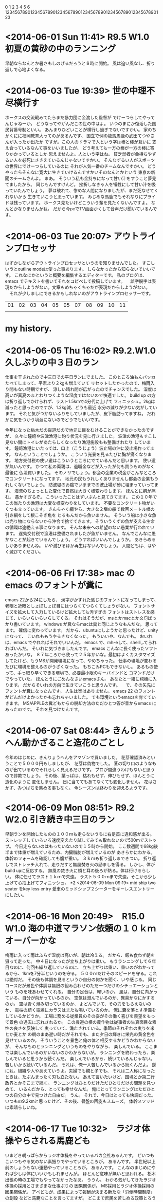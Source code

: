 0         1         2         3         4         5         6
123456789012345678901234567890123456789012345678901234567890123
* <2014-06-01 Sun 11:41> R9.5 W1.0 初夏の黄砂の中のランニング
  早朝ならなんとか暑さもしのげるだろうと８時に開始。
  風は追い風なし、折り返しで心地よくなる。
  
* <2014-06-03 Tue 19:39> 世の中理不尽横行す

ホークスの交流戦みてたらまだ暴力団に金渡した監督が
でけーつらしてやってんじゃねーか。
どうなってやがんだこの世の中はよ。
いつのまにか復活した国民背番号制といい。
あんまりひどいことが横行し過ぎでないですかい。
家のちかくにに福岡教育大ってのがあるんです、
国立で例の龍馬馬鹿の武田てつやさんが入ったか出たか
ですが。この人のドラマで人という字は棒と棒が互いに
支え合っているなんて事をいいましたが、
どう考えても一方の棒が一方の棒に寄りかかっているとしか
思えませんよ。人という字はね。
貧乏弱者が金持ちやずるい人を必死にささえているんじゃないですかい。
そんなずるい人がスポーツの世界にでけーつらしているのに
それが人気一番のチームなんですかい。
どうやったらそんなに寛大に生きていけるんですかいそのなんとかという
東京の新聞のチームさんよ。
まあ。
そういう私も金持ちになって甘い汁をすうこと夢見てましたから。
同じもんですけんど。
挫折しなきゃ人を犠牲にして甘い汁を吸っていたんでしょう。
夢は破れて、惨めな人間になりましたが、まだ死なせてくれないから
生きていこうと思っています。
みじめな馬鹿でもそれなりにプライドは残っています。
ホークス見たいけどこういう輩を見たくないんですよ。
なんとかなりませんかね。
だから今pcでTV画面かくして音声だけ聞いているんです。
* <2014-06-03 Tue 20:07> アウトラインプロセッサ
  はずかしながらアウトラインプロセッサというのを知りませんでした。
  すこしいうとoutline modeは使った事あります。
  しらなかったから知らないでいいです。
  これなにかというと概要を編集するエディターです。
  私のブログは、emacs でテキストを書いてそれをコピペして投稿しています。
　誤字脱字は表現だからしようがない。文章もめちゃくちゃだが表現だからしようがない。
　それが少しましにできるかもしれないのがアウトラインプロセッサーです。

| 01 | 02 | 03 | 04 | 05 | 05 | 07 | 08 | 09 | 10 | 11 |
|    |    |    |    |    |    |    |    |    |    |    |
* my history.

* <2014-06-05 Thu 16:02> R9.2.W1.0 久しぶりの中３日のラン
仕事を干されたので中三日での平日ランにでました。
このところ油もんバッカたべてしまって、平素より２kgも増えていて
リセットしたかったので、梅雨入り間もない時期ですが、
涼しい晴れ間が広がったのでチャンスでした。
湿度は高いが真夏のまとわりつくような湿度ではないので快適でした。
build up の方は折り返しでかけられず、ラスト1.5kmで4分代に上げて
フィニッシュ。2kgは減ったと思ったのですが、1.2kg減、どうも最近
水分の減りが少ない気がしています。
それと気がつかないふりをしていましたが、皮下脂肪ってますね。
だれかに気をつかう境涯にないのでどうでもいいです。

今年になった栃木だの百道だので地元に目をむけることができなかったのですが、
久々に鐘崎や波津漁港に釣り状況を見に行きました。
波津の漁港もすこし見ない間にトイレがあたらしくなったり漁港施設もも整備されたり
しています。
鐘崎漁港にいたっては、口上（こうじょう）波止場の沖に波止場作ってます。
なんということでしょうか。
こういう光景を見るたびに胸が痛くなります。
地方交付税の使い道はこういうところにでているんだと思います。
使い道が無いんです。
かつて私の両親は、退職金などが入ったが何も買うものがなく最後に
仏壇買いました。
そのノリでしょう。都会の企業の税金がこんなところでコンクリートになってます。
地元の民もうれしくありませんし都会の企業もうれしくないでしょう。
防波堤のお陰でいままでの波止場が砂に埋まっていってます。
海流のちょっとした変化で自然は大きく様変わりします。
ほんとに胸が痛む。
愚かすぎるぞ。
こういったことはずいぶんと見てきてます。
この１０年でこの当たりの漁港は大変な様変わりをしています。
不要なコンクリート物がいくつも立っています。
きんちゃく網やら、大きな２堰の船で数百メートル幅の引き網をして根こそぎ魚を
とるもんだから魚いません。
そういう船は小さな魚は売り物にならないから沖合で捨ててきます。
そういうくずの魚が支える生命の循環は途絶える事になります。
そんな未来への希望のない愚業が行われています。
遅効交付税で漁港は整備されましたが魚がいません。
なんでこんなに愚かなことが起きているんでしょう。
どうすればいいんでしょうか。
あきらめるしかありませんね。
いや滅びるほか再生はないんでしょう。
人間どもは、はやく滅びてください。
* <2014-06-06 Fri 17:38> mac の emacs のフォントが糞に
  emacs 22から24にしたら、
  漢字がかすれた感じのフォントになってしまって、
  老眼と近眼としょぼしょぼ目にはつらくてつらくてしょうがない。
  フォントサイズを拡大して入力しているけど拡大しても汚すぎの
  フォントはストレスを感じて、いらいらいらいらしてくる。
  それはそうだが、msとかmacとか文句ばっかり書いています。
  windows が糞ならmacは糞と同じようなもんだな。
  思ってます。
  確信に変わっています。
  だから、ubuntuにしようかと思ったけど、unityになって、
  こいれももうやるきなくなった。
  もういいや、なんでも。
  おいれは、emacs でやれればそれでいいんだ。
  emacs で、mh-eして、shellしてられればいんだ。
  そいれに気づきましたんです。
  emacs こんなに長く使ったソフトあったかいな。
  ８７年ころから使って２５年かいな。最初はよくカスタマイズ
  してたけど、もうMSが開発環境になって、やめちゃった。
  仕事の環境が変わるたびに環境を整えるのがうざくなった。
  もちこみPCもできないし。
  あるもの使って、手っ取り早くできる環境で、必要最小限のキーバインドと
  コマンドだけでやっていた。
  ほんとうにごめんなさいemacsさん。
  あなたと一緒に棺桶に入ります。
  だからそいれの方向で生きていこうと思うんです。
　で、その矢先にフォントが糞になったんです。
  人生は楽はありません。
  emacs 22 のフォントがどんだけよかったかも忘れちゃいました。
  でも環境というemacsを育てていきます。
  MS/APPLEの糞どもからの脱却方法のただひとつ答が昔からemacs に
  あったのです。
  それを見つけたんです。
  
* <2014-06-07 Sat 08:44> きんりょうへん動かざること造花のごとし
  今年のはじめに、きんりょうへんをアマゾンで買いました。
  花芽確認済みということで５０００円もしましたが、
  花芽は偽物でした。
  茎の切り口のようなものが出ているのでそれらしく見えるだけです。
  プロが間違うわけもないと思うので詐欺でしょう。
  その後、葉っぱは、枯れもせず、伸びもせず、ほんとうに造化のように
  変化しません。
  日に当ててもあてなくても変化しません。
  花はさかず、みつばちを集める事もなく。
  今シーズンは終わりを迎えるようです。

* <2014-06-09 Mon 08:51> R9.2 W2.0 引き続き中三日のラン
  早朝ランを開始したものの１００ｍも走らないうちに右足首に違和感が出る。
  ストレッチしていろいろ速度変えたり試してみても取れないので500mでストップ。
  今日走らないのはもったいないので１５時から開始。
  ここ数週間で68kg後半まで体重が増えているため、内臓脂肪が増えているのが
  あきらかにわかる。体幹のフォームを確認しても腹が重い。
  ３ｋｍも折り返しまできつい。
  折り返しでストレッチ入れて、走りだすと無風焚き火の励ましを得る。
  しかし、体がbuild upに反応する。
  無風の焚き火に頬と耳の後ろが熱る。体は行けるらしい。
  体に任せてラスト１ｋｍで失速。
  ラスト５００ｍまで失速。そこから少し上げて心拍上げてフィニッシュ。
*2 <2014-06-09 Mon 09:19> mid ship two seater をkey less entry
  愛車のミッドシップ２シーターをキーレスエントリーにしたい。
* <2014-06-16 Mon 20:49>　R15.0 W1.0 海の中道マラソン依頼の１０ｋｍオーバーかな
  梅雨に入って雨はふらず湿度は高いが、朝は冷える。
  だから、飯も食わず朝を狙って走った。
  中４日になったが立ち上がりは重い。
  もうランニングして６年目なのに、何回も繰り返しているのに、
  立ち上がりは重い、重いのがわかってるから、1kmを7分半というのを守る。
  ５００ｍだけそのスピードを守る。これは絶対だ。
  その後も体調を見るというか自分の何かを聞く、いや感じる。
  同じコースだが景色や体調は無限の組み合わせのただ一つだけのシチュエーションという
  ものを味あわせてくれる。
  自分の足音は、軽いのか。
  風は、自分に向かっている、自分が向かっているのか。
  空気は澄んでいるのか、異臭かなにかするのか。
  空は青く澄み切っているのか、
  よどんでいて、その力をもらえないのか、
  電柱の続く電線にカラスはまたも鳴いているのか。
  俺に糞を落とす準備をしているかどうか。
  工場に務める従業員のその姿がその働く喜びを羨望をもって景色
  の過去に忘れされるか。
  この農道の横の農作物は従事者の生真面目な素性の良さを反映して
  実っていて、満たされている。季節のそれぞれの実りを米とか麦とか
  の朝のまあ遅い時だがそれでも、また夕日の輝きに栄光の黄金色を見せているのか。
  そういうことを景色と俺の体と相反するかどうかわからないが、
  そんなものとランニングというものをやりながら、
  楽しんでいる。
  ここまでは楽しんでいるのかいないのかわからないが。
  ランニングを終わったら、楽しんでいると思うから続くんだ。
  楽しんでいるから、続いているんじゃない。
  苦しいから続いているんだ。
  それは、俺一人苦しんでいるから続くんだよ。
  逆にね。組織や人やあえていうよ。夫婦でも親と子でも、
  それは二人称になったときは、たぶんまったく刃も立たない。
  あえて言いたいけど、国境とか第二行政界とかそこまで続く。
  ランニングはひとりだけただひとりだけの問題を見つめて、
  いるんだから、とっても幸せなんだ。
  俺にとってランニングはただひとつの自分の中で見つけた自由だ。
  うん。
  それで、今日はとっても快調だった。
  いつもの9.2kmと思ったけど、その後、骨盤の回旋もスムーズ。
  体幹メソッドは素晴らしいね。

  
  
 
* <2014-06-17 Tue 10:32>　ラジオ体操やらされる馬鹿ども
  いまどき朝っぱらからラジオ体操をやっているバカ会社あるんです。
  どいつもこいつもやる気のない素振りでやっているところが。
  あるんです。
  半世紀以上前のしょうもない運動やっていることろが。
  あるんです。
  こんなのまじめにやれば少しは体にいいかもしれませんが。
  ほとんど意味が無いと思われる。
  栃木出張の時の工場でもやってなかったなあ。
  ううん。
  わかる気がしてきたラジオ体操の採用とさまざまな仕事ぶりの
  因果関係が。
  MS採用とラジオ体操採用の因果関係が。
  アベどもが、成果によって報酬が決まる新たな「労働時間制度」の創設
  などと馬鹿なことを言ってますが。
  どこまで庶民を苦しめる政策とろうとしているんでしょかね。
  こいつらの考える成果とは、MS流の成果のこと。インスタンスに対する
  操作とその結果の数のこと、どこまで人間を人間扱いさせないように
  しようとしているんだよ。
  それを気づかないでラジオ体操やるバカどもも愚かだが、哀れに思えて
  来た。
  もういい。俺も哀れだ。
  残念ながらこの方向性は、２２５先物が２２５００円になるまで続くよ。
  かといってその後がいい方向には向くわけではない。
  バブル崩壊後荒んできた今日がまだ底辺ではなくまだ先があるということだ。
  人間なんて滅びればいいのだが、滅び方が問題だ。
  蛇の生殺し的に滅びるんだな。
  ここのところやるせない怒りの灯火が心の闇の中に灯ったのである。
  が、それは、住民税と県民税が所得の１０％ 来やがったことだった。
  都会の企業は、４０％税金取られて今まで文句も言わずにかしらんけど。
  税金さがるのは良かったね。でもそこで働く庶民は、あいかわらず、
  田舎でコンクリート買うために違うとこから税金取られるんだけどね。
  よかったかな。しかも知的生産とは縁遠い、MS生産やらされてさ。
  どこに黒幕がいるのか、しりませんけど。
  今日のワールドカップのガーナとアメリカ戦。
  心底ガーナを応援したもんさ。
  負けちゃったな、あんなにシュート
* <2014-f06-18 Wed 07:46>　メガネメガネ
  老眼と近視は逆のものだから老眼になれば近視が解消されて
  メガネが不要なハッピーな生活がくるのかと思っていましたが、
  そんな夢は来ないんだ。夢は打ち砕かれて、近場が見えず、
  おまけに目がしょぼしょぼして、右目だけがドライにもなって、
  目薬さしたり、涙がでたりで、レンズが汚れて、なんども拭いていると
  レンズのコーティングが剥がれて、傷もついて、どんどん
  悪循環してきて、とどの詰まり、MS流の労働生産活動に支障が出て、
  辛い。
  それでメガネを買い換えることにしました。
  ポイントは、２つ、
  ○老眼を入れるかどうか。
  ○鼻盛り（老眼はちょっとだけメガネを浮かすと見やすいころがある）
  　を調整できるか。
  だ。
  老眼と近視の共存メガネにすると、もともと分厚い渦巻きレンズが
  もっと分厚い渦巻きレンズになるらしい。
  せっかく、プラスティックレンズにしているのだから、重くはしたくない。
  よって前者を却下。
  鼻盛り調整は、金属のものは調整してベストなポジションをさぐれる。
  だが、荒っぽい私にはすぐに曲がってしまう。
  プラステックも調整できるが、ジェルで貼り付けるものは１月も持たない。
  鼻くそのようなものがつくのでみっともない。
  接着剤で鼻盛りするのも同じくみっともない。
  ここまでがメガネ屋２件回って得たものです。
  でまたメガネ市場に来てしまった。
  ここだけ、私の過去のデータが取れるらしい。
  名前とショップ名のキー探したら今のメガネが検索できた。
  驚くことにこれ２００８年に作ったものだった。
  といってもフレームとレンズは２回ダメになったから変えているので
  物理的なものは違うがレンズのスペックは同じだ。
  再度検査して、試作用のメガネをかけると、同じスペックでも
  近場も遠くも見える。
  今のメガネはプラスチックの鼻盛りだが低すぎなんだ。
  試作のメガネは鼻盛りが金属で高いんだ。
  きっと老眼は６年で悪化してきたからこのメガネの鼻盛りの低さは
  今が限界付近なんだろう。
  それと近場用にもうひとつレンズを試してくれた。
  このレンズは、眼球の黒目とレンズの距離でもっとも見やすい位置
  を無断階で探れるというやつらしい。
  通常の老眼鏡は上下２段になっているけど、これは無断階になるもの
  です。で結局このままのスペックでは老眼の悪化に対応できないだろうと。
  このレンズを設定することにしました。
  それから去年の今頃近場だけのメガネを買っていてそれが金属の鼻盛り
  だったので、それに今回のレンズを取り付けることにしました。
  ですので金属の鼻盛りになりました。
  金属鼻盛りと老眼鏡のセットで快適なものになるか来週レンズができるので
  楽しみだな。
  でも今調べたら疲れて合わない場合もあるるらいいが、
  私はどうも一般スタンダードなものが合わないのでやってみるしかないのです。
* <2014-06-22 Sun 15:46>　R7.0 W2.0 絶不調、右股関節痛
  雨の合間をみて朝１０時ランニング開始、気温は低し、風もあるので、
  気候条件じゃなく、不摂生の影響で、絶不調、右股関節痛もでた。
  なんども歩いてストレッチして、ラストWSで決めるかと思ったんですが、
  続かず、フィニッシュ。
* <2014-06-28 Sat 18:03> R4.0 W1.0 不調
  夕方飲み会前のランニング。
  あんまり走りたくない気がして、５ｋｍの予定たてましたが。
  途中なんども歩いてしまった。
  なんかやる気が起こらない。
  体調が悪いわけでもない。
  イジケ魂が出ているわけではない。
  はしりながら考えると日頃の仕事や生活の中にある自信のなさ
  や老いへの恐怖心などが鬱積しているような気がする。
  
* <2014-07-05 Sat 16:35> apple MSほどではないがくそになりつつあるね
  ちょっとweb を覗いて、mac book air をしまって放置していたら、
  なぜかファンがぶんぶん回っていて、開けると画面が黒いまま回復しない。
  やばい雰囲気がしたが電源ボタン長押しで落として、
  電源いれるとまたファンがぶんぶまわって回復しない。
  ついに来たかと焦りだしてなんどかトライするもダメだ。
  apple 天神に電話するとapple のテクニカルに電話しろという。
  電話すると、リセットキー(control+shift+option それに電源キーを
  押してすぐに放す)試すし変化しないのを確認して電源オンするが
  変わらない状態この時点で機械故障と判断される。
  データはバックアップ取っていないというと回復業者を紹介すると
  いって、２つ紹介された。
  その一番目に電話すると浮かぬ対応だ。
  SSDだと60万円かかるとふざけたことを言う。
  ちなみにHDだと7万円だそうだ。
  もう一台macがあるとそちらからSSDにアクセスしてデータを
  取り出せる可能性があるらしい。
  apple の修理はSSD初期化が基本でそれを承認しないといけない。
  再度、テクニカルに電話すると今度は修理業者を紹介される。
  そこに電話すると営業していないので、。
  再再度、テクニカルに電話するとapple 天神に相談しろという。
  おい、役所仕事か、たらい回しでもどってきたよ。
  apple テクニカルはもう一台のapple から取り出しを試みる
  サービスなどはやらないと言い切っていたんだが、
  apple 天神では、9800 円で試せるようなことを言ってる。
  iphone でapple 天神ストアを予約して、不運な自分
  時間を悲観しながら時間を過ごしていると諦めきれないから
  また、電源オンを試してみる。
  なんと、じゃーんという音と共に復活なんということだ。
  いつまた起こるかもしれないので、この状態でバックアップだ。
  64GのUSBを買ってきて、ついでにDVD-Rも買ってきて、
  必要な物だけとったら安心した。
  のどもと過ぎればなんとかだ。
  もうそのままこんなブログを書いている。
  おいれは馬鹿だよ。
  Picture が41Gあって、スプリットしなきゃDVDに入らないので
  面倒くさくなった。
  おいれは馬鹿だよ。
  いいや糞はおいれです。
  もちろんapple store のキャンセルなんかしてません。
  テクニカルは、すこし前はもっとマシだったと思う。
  


  
  
  


  **
* <2014-07-06 Sun 15:51> mac book air は故障のようです
  やはりmac を閉じるとだめのようです。
  ハードディスクを買いました。
  elecom 1TB ８１００円一番安くて、
  snow leopard ver 10.68 に対応しているもの
  今タイムマシンでバックアップ作成中です。
  ポータブルHDは7.5cm X 12cmちっちゃいなあ。
  2010/10位に買ったこのmac book air もまる４年
  になるんだなあ。
  mac のよいところは、emacs キーライクですべての
  テキスト編集ができることだ。
  これが気に入ったからwindows なんかを買う気がない。
  emacs キーでgoogle 検索もできるからなんといいことか。
  他にいいところなんかない。
  iphoto なんかも使いにくいし、finder も糞だし、
  いつも使い方にまようんだよな。
  先月末から新しいプロジェクトにはいっているんだけど。
  92年位に直接チームになったことはないんけど、
  フロアーであったことがある人と一緒になった。
  先方は私に気づいたがどこで知り合っていたか
  思い出せない。
  可能性のあるプロジェクトを上げてもヒットしない。
  最近の記憶に的を絞ったから、まさか２０数年前とは
  思っても見なかった。
  年齢も同じだった。
  その人もcontrol-key の位置は変えていないよ。
  どこにいったおいれのemacs 友達は。
  さて５時間かけてtime machine が終わって
  バックアップが作成された。
  無償と聞いていたけど、無償はテクニカルだけらしい。
  apple に依頼すると一律４万からになるらしい。
  落とした後があるから高いらしい。
  またストアに持ち込むことにした。

* <2014-07-06 Sun 16:39> mac book air 回復か
  一旦システムを終了させて落とした後、
  立ち上げ直し、閉じても、ファンがぶんぶん回って
  真っ黒画面という現象がでない。
  ううん再現せずでは修理もする必要ない。
  しかもサクサク速さを感じる。
  たまには落としてやらんとイカンやんたんでしょうか。
  バックアップもとれたんで安心なのでしばらく様子を
  みることにします。
  今週はランニングは行きそびれました。
  昨日は、このトラブルで時間撮られたし。
  今日は、大雨だし、見送ることにしました。
  
* <2014-07-12 Sat 18:49> R9.0 W2.0 １４日ぶりのラン
  朝出発したかったが歯医者を予約していたので無理だった。
  少し暑い感じだけで風もありそうなので１５時スタート。
  重いのはわかっていたが、我慢して走る、6分巡航が限界だった。
  遅いとやっぱり股関節痛コーチがでてくる。
  股関節痛コーチは、ロードバイクに乗っていることが誘因で
  起こるのはわかっているが、なぜ起こるかはまだわからない。
  対処としては入念な股関節回しのストレッチとフォームでの
  骨盤傾斜を意識してスピードを出すことしかない。
  いろんな文句が多い最近のブログだがまた、TABIO の靴下の
  文句を言いたい。
  いままで何度も大会で走ったソックスもTABIO だったが
  やっぱり、先端側の土踏まずに擦り傷ができる。
  １４日も開けたから皮膚が弱っていたんでたった6kmでこれが
  でた。
  それともう一つ走り終えた後足の指や裏がつるんだ。
  今日はフィニッシュまじかで雨がふりだしたため
  足が濡れてしまったことも大きいが、この靴下は
  疲れさせる靴下だった。
  まったく、しょうもないもの買って、こんなに長い間、
  間違いに気が付かなかった。
  いまのところの靴下選択結論としては、
  柔らかいこと
  五本指（大会以外ならこれでなくていい）
  それなりの暑さであること。
  スベラーズのゴムは付いていたほうがいい。
  という感じだ。
  安いものでも十分だ。
  今日は折り返して、乗らず、歩いて気持ちの整理を
  して再び走ってフィニッシュ１ｋｍを5分で上げて、
  おしまい。ラストは２００ｍずるして終わった。



  
* <2014-07-13 Sun 13:59>　縁
  縁とは、かくも不思議なものだろうか。
  最近２０数年前の知人にプロジェクトで再開したと書いた。
  そこにまた不思議なものが絡んでくる。
  週末に飲み会があって外部の私達は遅れて参加したのです。
  部の飲み会だったため見知らぬひとがいるなか全部で４テーブルあり
  ８名席が２つと５名席が２つ全部で２０数名の宴会である。
  そのうち席が３つあいており別れて座りました。
  初めて見る人どおし会話が弾むわけではないが前の二人の
  話から、彼の一人がある島の出身と分かった。
  私の前の嫁さんの出身地の島である。
  実家はそこですこしだけ有名なので名前を言うとしっているという。
  高校の生徒のうちそこで世話になっているものもいたとのこと。
  不思議だ。
  ４人席の前の二人がその島に出身と親が出身とだった。
  しばらく飲み会がすすんで、違うテーブルの２０数年前の知人に
  そのことをいうと。なんと彼も母親がその島の出身で自分も
  ２年ほど住んでいたらしい。
  しかも先週末と月曜日にかけてその島で主催されている。
  マラソン（クロカンに近い）でていたというではないか。
  彼も興奮してその島の出身者にスマホのマラソンの写真を見せて
  はしゃいでいる。
  ちなみにその知人と私は同じ年らしい。
  縁とはこんなに不思議なことを起こしてくれる。
  ちなみにまだ不思議なことがある。
  そのプロジェクトの会社がある場所は、かつて私と元嫁が
  同棲していたマンションから５分の位置にある。
  通勤のバスもそのマンション前の停留所をとおる。
  しかも同棲時期はその知人と会った時期にそのものであり。
  私が元嫁の実家に結納云々で島に渡っていた時期に符号するのだ。


  


* <2014-07-13 Sun 14:36>　今日はツール・ド・フランス９日目だよ。
  ツール・ド・フランスは、１９０３年から開催され、今年で１０１回目だ。
  観客動員数１５００万、国別中継数１９０を誇る、
  他の大会とは別格の世界最高の自転車の競技大会さ。
  でもオリンピックみたいに色々な種目があるわけではないんだ。
  スポンサーを要した全２２チーム、１チーム９人で
  ３週間（休息日は１日）毎日２００ｋｍ前後を走って、
  総合タイム：マイヨ・ジョーヌ（黄色）
  山岳賞：マイヨ・ア・ポワ・ルージュ（赤の水玉）
  ポイント賞：マイヨ・ヴェール（緑）
  新人賞：マイヨ・ブラン（白）
  を競うんだ。
  それぞれに右の名前のジャージ（マイヨ）が与えられるんだ。
  一日一日はステージと呼ばれ、その度にポイントやタイムで
  各ジャージの勝者が決まるんだ。
  でもこれはいわば暫定順位で、最期の日に、
  それぞれの最終順位が決まる。
  暫定順位でもすごい名誉だけどね。
  総合勝者のマイヨ・ジョーヌの最高の栄誉になるんだ。
  この大会は１００年以上、観戦スポーツとしての
  洗練された成長をしていきているからあらゆる観戦スポーツ
  の面白さが凝縮されているんだ。
  小さな人も大きな人もひとつの大会で活躍できるように作られ、
  チーム戦でありながら個人競技でもあるし、
  スポンサーチームの戦いでありながら時にチームを超えて
  国のために協力しあうこともあるんだ。
  コースは、フランスの世界遺産や準ずるお城や景色の素晴らしい
  場所が設定されていたり、ひまわり畑を走ったり、
  きれいな海岸線や、渓流を縫うような道路を走ったりするんだ。
* <2014-07-13 Sun 16:24> きょわ９日目のツール・ド・フランスだよ
  おいらの夏の楽しみは、ツール・ド・フランスだ。
  知らない人のためにちょっと書いとくね。
  ツール・ド・フランスは、１９０３年から開催され、
  今年で１０１回目だ。
  観客動員数１５００万、国別中継数１９０を誇る、
  他の大会とは別格の世界最高の自転車の競技大会さ。
  でもオリンピックみたいに色々な種目があるわけではないんだ。
  スポンサーを要した全２２チーム、１チーム９人で
  ３週間（休息日は１日）毎日２００ｋｍ前後を走って、
  総合タイム：マイヨ・ジョーヌ（黄色）
  山岳賞：マイヨ・ア・ポワ・ルージュ（赤の水玉）
  ポイント賞：マイヨ・ヴェール（緑）
  新人賞：マイヨ・ブラン（白）
  を競うんだ。
  それぞれに右の名前のジャージ（マイヨ）が与えられるんだ。
  一日一日はステージと呼ばれ、その度にポイントやタイムで
  各ジャージの勝者が決まるんだ。
  でもこれはいわば暫定順位で、最期の日に、
  それぞれの最終順位が決まる。
  各ステージ優勝もすごい名誉だけど。
  総合勝者のマイヨ・ジョーヌの最高の栄誉になるんだ。

  
  


  



* <2014-07-19 Sat 14:34> 手作りケチャップ
  家庭菜園でミニトマトが収穫できたので、
  ケチャップを作ってみた。
  トマトを適当に斬って、玉ねぎとにんにくを
  みじん切りにして、砂糖と塩と胡椒をいれて
  ミキサーにかけて、それをフライパンで
  適当に水分が飛ぶまで煮て、
  酢をいれて味を整えておしまい。
  味は悪いな。ぱっとしないな。
  酸味も甘さもインパクトがない。
  さっそくチキンライスを作って、オムライスの出来上がり。
  とは言え、自分で作ったトマトとケチャップだからうまい。


* <2014-07-20 Sun 19:26> R3.0 W2.0 今年最悪
  本当は昨日の夕方走るつもりが大谷と藤浪が始まったので、
  やめて、今日の４時から走ってきました。
  風は海からのものがあって、涼しさも感じられたが、
  湿度がすごい。
  折り返しから焚き火の熱風状態になるのがわかったから、
  3kmでやめた。
  なんともつまらない。
  走りで終わった。



* <2014-07-26 Sat 08:53> 未来
  未来がわかったら金儲けできる。
  あくなき欲望が湧いてきて消える。
* <2014-08-01 Fri 18:01> TOTAL_R(12.0) R5.0 W3.5 最悪から２番め
  小雨まじりだが走りに問題ないので夕方５時過ぎに開始しました。
  ３ｋｍまではなんとか行けたが４ｋｍで折り返してしまった。
  発作感がでて辛いからしばらく行くがフィニッシュポイントまで走れず。
  ５００ｍほど歩いてまた走りたくなった。
  ５分代で走るも右後ろ太ももがつってあえなく終了です。
  走る精神がなっていないな。
  決して暑さや湿気のせいではない。
  先月は、12kmしか走っていない。
  もうすこし頑張らないと。
* <2014-08-09 Sat 18:25> R9.2 W1.5 無理して伸ばす
  今日もきついのはわかっていましたが、ここらへんで踏ん張っていないと
  回復不能に陥るので、3kmで我慢して、4kmで我慢して、5km 内蔵がすっと
  これが内蔵の汗だろう。
  すこし軽くなって骨盤の回旋も良くなってきた。
  だがきついのが出てきて、build up できない。
  最後の1km で上げて終わりだろうと、頑張るが
  このところの練習不足によるものは上げさせてくれない。
  最後までダメでフィニッシュしました。
  10/19 の直方マラソンにエントリーする予定なので、
  あと２月近いので練習方法にインターバルを入れようと思う。
  盆休みで少し体をいじめよう。
  
* <2014-08-17 Sun 12:39>　R3.0 w3.0 まだだめだす。
  走り始めてすぐに内臓の調子がいいがわかって今日は楽しい走りができると
  おもったのもつかの間、１０時過ぎで晴れて太陽が出てきて照り返しを感じる
  暑さになってきた。
  我慢できるず３ｋｍで終わり。
  

* <2014-08-23 Sat 12:54> R9.2 W1.5 今夏初めて朝練 
 朝７時過ぎからスタート、いつものように３ｋｍで４ｋｍ壁が
 なんかいも襲ってくるけど、
 それは何回もの経験の中で、培ってきただろう。
 そのはずの体を信じて走ろうとする。
 でもいつものように３ｋｍと４ｋｍで苦しい、歩けば楽になる
 という体と心が訴えかけてくる。
 その声はなんどもなんども聞いている。
 だから、その声を無視して、ただ６分以上の走りでも、
 走ることを続ける。
 風は、味方にならない。
 でも方向は折り返しで味方になるはず。
 自分で風を起こせば、涼しくなるよ。
 でも湿度はねとっとした汗を体にまとわつかせるよ。
 でも我慢して走ればきっと清々しい走りに変われるはずだから
 やめるんじゃない。
 そういう葛藤の中で、走り終わった。
 最後の１ｋｍは５分後半まででフィニッシュ。
 次に繋げたいと思う。



  
* <2014-08-31 Sun 22:00> R9.2 W.15 今日も頑張った
  今週もきついのはわかっている。
  走ることが辛くなったわけではなく。
  気象や生活の条件が合わないだけで、
  私のランニング人生というか生きがいというものに何ら
  変化はない。
  苦しさがなんどもなんども襲ってくるが、
  それでもラストは５分前はまで上げて、フィニッシュ。
  それで満足した。
  リセットできた。
  そうだ。
  秋のランニング大会、エントリーミスでハーフ走れなくなった。
  だから、篠栗の山の大会に１１月エントリーした。

  
* <2014-09-06 Sat 16:12>　R9.2 W1.5 今日も頑張った

  昨日酒を控えて、朝６時くらいから開始、
  相変わらず、きついけど、最後まで走った。
  ラスト1.5km でbuild up するにも上がらず、
  もがいていると後ろから足音が、
  すぐに抜かれて２０ｍ差をつけられる、
  後500m で踏ん張って、差を縮めていく、
  ラスト１００ｍでスパートゴール前に
  抜き返して、ごめんね。
  たまたまそこがゴールだったんだ。

  

* <2014-09-14 Sun 20:09>　R4.0 w1.5 今日は負けた
  秋の午後４時湿度はいままでのように
  高くないのをすぐに感じるほどだった。
  しかしどうもまたいじけ虫が出てきてやめさせようとする。
  あえなく、３ｋｍでやめた。
  そのまま折り返して歩くうち、やっぱり後WSしたくなった。
  １ｋｍフォームを確かめるも５００ｍ前でまたやめた。
  なんか面白く無い。
  
  
* <2014-09-20 Sat 16:43> iphone5 割れる
  寝る間際に財布とiphone もって部屋に戻るとき
  iphone がすり抜けて落下、打ち所が悪くクシャっ
  という変な音を立てた、前面のガラスが見事に、
  スパイダーマンになってました。
  １７日の夜に起こって今まで使えています。
  この十字架は一生もんでしょうか。
  iphone6 の発売が昨日だからこの割れたやつ
  でdocomo に下取りさせようとしたが、
  無理っぽいね。
  甘い。
  このiphone5 は3/26に保険で直している。
  実払いは４０００円だった。
  直しているというか、バッテリーの減りが半端
  ないから交換したんですが、新しいのも
  減りは同じだった。
  どうもLine Play が犯人のようだった。
  それから半年まで後一週間。
  実は次の保険が効くまでに半年あるらしい。
  あと一週間で保険が効きそうだからそこで
  直して下取りさせて、ついでに前の4s
  も下取りさせて、めでたくソフトバンクの
  糞から復帰できるか。
  さっき調べたら、SBの更新が来年７月なの
  で違約金が10200円かかるそうだ。
  docomo で聞いたらiphone6 の在庫が
  シルバーと他の色のならあるらしい。
  どうしようかな。
  apple 天神に持ち込みで店頭３時間待ち、
  修理に３時間だそうだ。
  修理は16000円だそうで保険がきけば２４００円
  で直る。
  とすると９台目にする必要もないな。
  保険がどうなっているかSBに連絡してみよう。
  番号押させて長々待たせた挙句教えてもらいました。
  2014/3/28 手続き完了から１８０日だそうで、
  正確にはと聞くと9/29 以降ってこきやがった。
  日付　計算というサイトで調べると9/25 あたり
  に180日経過してるじゃん。
  そうすると来週には直せるじゃん。
  この糞野郎。
  平日はapple 天神が夜７時前までだから
  それから２、３時間待つの辛いじゃねーの。
  apple 天神の予約が一週間詰まっているらし。
  ２日かけて直せばいいかな。
  そうしよう。
  今日は、iphone のバックアップもmacの
  バックアップもとったんで安心パックでねれます。
  てか、この安心パック月500円なのね。
  この暇つぶし道具には、よくもこんだけ金使わされた
  もんだな。
  iphone にする前は、docomo のガラケーで月
  ２０００円以下なかったのに今８０００円超えてるし。
  ３年で携帯８台はないだろう。
  糞やろう。
  やられたらやり返す。
  倍どりだ。
  むなし。

  
  
  
  
  
  



  
  

  

  

* <2014-09-22 Mon 23:03>　R9.0 W1.5 彼岸のラン
  前回４ｋｍで挫折していたから今回は覚悟で向かう。
  なんども走っていたから走れないわけがない。
  気温も苦にならないはず湿度も乾いて、風もある。
  苦しいのは３ｋｍと４ｋｍと５ｋｍにやってくる。
  目先のことは昼飯になにを食っているかわからない、
  明日の開発言語もわからない。
  一寸先は闇だけど。
  少しは自分の体のこともわかってきた。
  思った通りにきつい。
  ただ５ｋｍの折り返しから体が反応してbuild up
  するはず、反応している。
  でも足にもきている。
  これはここ２ヶ月車通勤に変えたことによるものだ。
  だめそうになるけど。
  頑張る残り８００ｍでスパートをかける。
  最後３００ｍやめるのかやめないのか。
  なにやっているのかわからないままフィニッシュ。
  ランニングコースの横に彼岸花の帯が見えた。
  彼岸花には蜜をすうためにカラスアゲハが何匹も
  群がっている。
  赤と黒の妖艶でありながら神聖さもある光景だ。
  彼岸は死者と近い期間、その道に赤と黒の花達。
  彼岸のランです。
  直方マラソンはエントリーミスで間に合わなかった。
  そのかわり篠栗の山を１２ｋｍ走るやつにエントリ
  して金も払った。
  これからは、インターバルなんかを取り入れないと
  いけないと思う。
  アップダウンは本来おいれの本能のうちから
  蓄積された神経とリズムと判断で可能な一番
  才能を感じるセッションだ。
  これに目覚めれば、またあたらしい、遊び
  が始まるかもしれません。
  

  

  
* <2014-09-23 Tue> インプラント治療
  ６月の末に１８年つけていた前の上の歯の差し歯がとれた
  そのご病院に行ってなおしてもらっていたのですが。
  どうも根の葉の部分が割れているらしいとのこと、
  実家の近くの歯医者では抜く、抜くといって、ぐらぐら
  している奥歯の親知らずも抜いて２本抜かれてしまっていた。
  前歯はブリッジにするしかないらしい。
  健康な歯を２本削るのは良くないし、ここらへんの田舎
  の歯医者はもう信用できそうにない。
  でインプラントを考えた。
  
  
* <2014-09-24 Wed 23:43>　しらんがな
  + イスラム国
    わすれた、こんな名前聞いたことないな。
    体外やめろ、アメリカよしね。
    アメリカの国民よ。
    ちゃんとやれ。
    どうでもいいことじゃないぞ。
    ちゃんと、オバマみたいなの
    選んだ責任を国民がとれよ。
    以上です。
    
* <2014-09-28 Sun 17:51> R2.0 W2.0 最近の最悪
  こんなに走れなかったのは久しぶり、
  胸がいたくなったから無理しませんでした。

* <2014-10-05 Sun 17:53> R9.2 W1.5 秋ランニング開始
  今日は手足に寒さを感じるほどだったので
  11時から開始しました。
  先週のつけはわかっていたので、
  我慢我慢の走りでした。
  腰が硬い、腰が落ちてる、入念なストレッチしたつもり
  なのに骨盤の傾斜がうまくいかない。
  折り返しまで我慢すると大丈夫かと思ったが、
  それからも上げられない、最後の1km にかけ、
  なんどか上がらない。
  結局不発に終わってフィニッシュする。

  11月19には山を走るので、
  いつものハーフの練習ではだめだから、
  インターバルを入れないとだめでしょう。
  12km なのでハーフを大会前にいれる必要はないので、
  構える必要もないと思う。
  周りに山はいっぱいあるけど走りに適した山道はないので
  山の練習はインターバルだけだ。
  筋トレはやりたくないけど、やった方が痛い目に
  合わなくて住むかもしれません。

  今日は手足に寒さを感じるほどだったので
  11時から開始しました。
  先週のつけはわかっていたので、
  我慢我慢の走りでした。
  腰が硬い、腰が落ちてる、入念なストレッチしたつもり
  なのに骨盤の傾斜がうまくいかない。
  折り返しまで我慢すると大丈夫かと思ったが、
  それからも上げられない、最後の1km にかけ、
  なんどか上がらない。
  結局不発に終わってフィニッシュする。

  11月19には山を走るので、
  いつものハーフの練習ではだめだから、
  インターバルを入れないとだめでしょう。
  12km なのでハーフを大会前にいれる必要はないので、
  構える必要もないと思う。
  周りに山はいっぱいあるけど走りに適した山道はないので
  山の練習はインターバルだけだ。
  筋トレはやりたくないけど、やった方が痛い目に
  合わなくて住むかもしれません。  
* [2014-10-11 Sat 13:00] R9.2 W1.5 もうすっかりスポーツの秋
  土曜日朝１０時開始。日はでているものの走りやすかったが、
  車通勤の影響で体が重い、皮下脂肪も増えて、内臓脂肪も
  ついてきたようです。
  肩入れストレッチで太もものを触ると筋肉が落ちているのが
  わかる。
  意識して、肩甲骨を引いて、内蔵を大きく動かしならが走って行くと
  折り返しから、効果がではじめました。
  build up は、体調が良い時のようには行かないものの最後、
  1.5km で５分前半まで上げてフィニッシュ。
  徐々に上げていけば、来月の山もいけるでしょう。
* <2014-10-25 Sat 21:06>　R9.0 W1.5 夕方からのラン
  秋が深まっていますがそれでも昼中のランはしんどいので
  夕方から開始。
  というのも土曜日ランを妨げるものは食事です。
  ヘビーになると３時間は開けないと走れないので、
  良いチャンスにならないし、野球が昼からあるとそれみて
  お菓子なんかをつまむとそれだけで走れなくなる。
  いや走るけど気持ちが悪いし良い結果がでない。
  それで４時半回ってスタート福岡といえど、ラン中に日が暮れた。
  肌寒い感じは、調子の悪さを補ってくれます。
  折り返しからビルドアップもかけることが出来ましたが、
  ここの該当がないので走りづらい。
  それでもまあまあのランニングができました。
  山の大会もひとつき切ったので、インターバルを入れないと
  いけないが、なかなかできない。
  酒を抜くだけの対策で挑むことになりそうです。

* <2014-11-02 Sun 20:44> R9.2 W1.5 昼間まえのランニング
  生活はつまらないことばかりが起こりますが。
  いきがいとしてのランニングは続けています。
  昨日は雨が降って初日に達せられず、３連休の中日のつまり。
  朝、朝を征しようと朝飯を食わず。
  ついだ飯茶碗を流し台に投げつけ、作ったおかずもろとも
  粉砕し。
  そして１１時に走りだした。
  走るために飯を食う時間が合わない。
  飯はどうすればよいのか。
  食わなければいいんだ。
  飯よりは、走ることを優先するんだ。
  飯を食って、あぐらを書いてmac をのぞき込むと
  その無駄なものが腹にあたって不愉快の、ほんのささいな、
  些細すぎる、ブヨがよぎるように、いやくだらないTVから
  流れてくるポピューラーのakbとかなんかクズの音楽が
  クズが作っているCMなどの音楽を聞かされなければならない。
  苦痛と苦痛の間に起こる疼きのような痛痒いような。
  そんなものに飯を食うということがなんとも符合してくる
  嫌な思いをしながら飯を食うことが嫌だから。
  今日は飯を食わずに走った。
  飯を食わずとも同じように３ｋｍの壁が来る。
  走らることをやめさせようとする。いつもの内蔵か。
  一週間の不摂生からくるものか酒か。
  おそらく後者の天使が襲ってくる。
  どうでもいいやめるか。
  やめるのか。
  いな、気候か、遥か彼方に敵は去っていった。
  だから、信じて走れる。
  だから、体は折り返してbuild up しようとする。
  それが嬉しい。
  まだまだ、俺は死んでない。
  いつしか体はいつか前の気持ちのランをやっている。
  ストライドをのばそう、肩甲骨を発端として引こう。
  うん、きつくなれば休んで次のサイクルにかけよう。
  そう。これが俺の走り、数１００ｍでおそらく１分の
  タイム差があるはず。そういう風に循環させながら。
  目標の距離に達するのだ。
  だから自分だけの自由なランニングが好きだ。
  足の裏をアスファルトにベッタっと貼り付くような、
  走りをしていなかったのを後悔した。
  骨盤の傾斜はまだまだだ。
  楽しいランニングの季節と気分になってきたようです。

* <2014-11-09 Sun 21:08> R9.2 W1.5 来週は大会
   来週は大会だけど、今週も３ｋｍから６ｋｍ位まで、
   きつかった。
   軽くなること信じて走って８ｋｍからbuild up
   かけられた。
   すると、ゴール前２００ｍでランナーズ・ハイになった。
   これはやばいという恐怖から思わずゆるめてランナーズハイ
   を断ち切った。





 * <2014-11-15 Sat 16:26> R4.5 W1.5 明日のためのウォームアップ
   今日は思っていたとおり５ｋｍで終わらせました。
   しかし、気候と体調はすこぶるよくいつもならこのまま
   ２５ｋｍ走っても良かったと思う。
   ３ｋｍ折り返してbuild up 4km台まであがていたと思う。
   明日は篠栗マラソンです。
   トレイルとはことなり整備された林道を走るコースらしい。
   ４ｋｍまで２００ｍ弱登る。そのまえ２ｋｍに給水ポイントがある。
   ４ｋｍから７．５ｋｍまで２４０ｍ下る。
   そこに２目の給水ポイント。
   その後１００ｍ登って１０ｋｍ地点、それからゴールまで１．２ｋｍ
   ４０ｍ下るというコースです。
   楽勝でしょうか。

   
   
* <2014-11-16 Sun 10:25> R11.2 W0.0 篠栗マラソン

  朝7時過ぎに車で出発。篠栗駅まで４０分強だ。
  順調にgoogle map のナビで到着。
  駅前の立体駐車場につくここは、SUGOCA でしか
  払えないとあったから事前にSUGOCA にチャージしていた。
  そして、オアシス篠栗という市民施設横に人の列を発見。
  それに従って待つことに、50分くらい待った頃。
  前方２０、３０人になって次のマイクロバスに乗れそうだ。
  バスの送迎は嫌な思い出がある。
  大分では送迎バスが遅れて会場についたのがマラソンスタート
  の直前だったのだ。
  今回は、間に合いそうだが、それにしても後方は２００ｍも
  行列ができている。
  彼らはどうなるのかな。
  大会会場まで２０分だから次のバスが戻るには４０分以上
  かかる計算だ。
  １０時半スタートだから大丈夫かな。
  バスは対向車は、すれ違うことができない。
  避難帯で待つ方式だ。
  しかも急な坂ばかりだ。
  到着すると広場にはで店のテントや受付更衣室のテントが
  ひしめき合っている。
  受付にハガキを渡してゼッケンをもらう。
  更衣室は狭いが総７００人としては十分に機能している。
  着替えて、出て早速ストレッチ開始。
  ストレッチも十分できて荷物を預けて、ウォーム開始。
  １ｋｍやりたがったが、時間が迫るので５００ｍでやめて、
  スタートラインへ戻る、それがスタート１０分前。
  やはり余裕なしだ。
  開始から４ｋｍの２００ｍ弱の上りになるのは承知。
  だが１ｋｍで心臓が山のランニングの苦しさを思い知る。
  心拍数が上がって、抜かれてばかりだ。
  なるほどスタート２ｋｍで給水所がある意味は分かった。
  なんとか耐えて、４ｋｍ登り切ると今度は下りになる。
  下りもスピードを落とす。
  どこで稼ぐんだ。
  稼ぎ場所がない。
  ただ、平坦があるとそこは水を得た魚のように飛ばす。
  だが平坦は極めて少ない。
  ７.5ｋｍまで急な坂を下る。
  腕を振らないとスピードを落とせないほどの急坂もある。
  そこで給水、９ｋｍまでらくできる。
  だがこの９ｋｍからの上りがひどい。
  ランナーは上りで歩いて下りで走るでタイムを稼ぐようだ。
  しかし、私はそんなことはできない。
  どんな坂も走り続けると決心して望んでいたからだ。
  死にそうになっても歩きランナーに抜かれそうになっても
  走った。
  かかりに坂の長さを聞いて作戦立てなおそうとするが。
  だめだ。
  １０登るとスタート直後に登った坂が下りのラストに
  なっている。
  そこを下って、ゴール。
  ２２３中１５７位、１；１７分（１１，２ｋｍ）。
  今春の春のマラソンはほぼ中間順位なので、偏差値
  は４０を下回るところ。
  初戦の山はこんな結果になりました。
  すごいいい練習になった。
  そこで川内方式を導入しようと思った。
  つまり、大会を練習にすることだ。
  そこで１２・１４に１０ｋｍの大会にでます。

<2014-11-22 Sat 11:20>　R9.2 W1.5 日暮れラン
  １５時過ぎラン開始。
  先週の篠栗マラソンがいい練習になったと思ったので
  今週はどんな感じかと期待したが、なぜかいつもと同じ
  ３ｋｍでもきつく、折り返してもきつかった。
  しかし、最後の１．５ｋｍは４分前半まで上げてフィニッシュ。
  この原因がわかった。
  風邪引いていた。
  だからせっかくの３連休風邪治に専念することになった。
  鼻うがいとイソジンうがいと葛根湯でどうだろう。
  明日からの仕事では回復しているといいが。

* <は2014-11-30 Sun 19:25>　R10.0 W0.8　コース変えた

  昨日走りたかったが、風邪がぶり返して、悪化を懸念して。
  今週はもうやめようかと思ったんですが、それでも
  やっぱり走らないと意味のない人生生活となっているので、
  ７：３０に起きて、いつもの飯を用意して食べて、２時間
  一週間でためたビデオを見て、１０時に開始。
  たんは絡んできて、のどに問題があるのがわかるが、
  信じて、３ｋｍ、４ｋｍ、５ｋｍのハードルを超える。
  折り返して、build up 開始する。
  体はいい感じで反応する。
  風邪とはどこにあるのか、探っていても、
  わからない。
  いつものフィニッシュ前の５００ｍ前の橋を
  渡って、ラストの１．２ｋｍ。
  風邪の原因がフィニッシュ後の１．５ｋｍのクールに
  あるのがわかっているので、それを短くするため。
  コースを変更した。
  橋を渡ると道路が問題、車の量があるからだ。
  ここは、実は一度とおるのだが車の往来があって、
  待を余儀なくされる。
  だけど逆は道路沿いを走れば、車の空きを確認して
  渡れるから待がない。
  今日渡りと同時に待ちなし。
  あと１．２ｋｍの仕上げに専念できる。
  車の往来のある道路の歩道はやっぱりへどがでる。
  うるさすぎる、４００ｍ我慢して、ラストの
  自分だけのみつめられる問題に入る。
  今日は実は３ｋｍから雨が降っていた。
  かなり降っているので、上下のウインドブレーカには
  水をすって重い。
  それでもこのラストは５００ｍ直線と５００ｍの
  直線を９０度曲がってラストは電柱が応援してくれる。
  電柱を使えば、感覚からペースを上げるタイミングと
  休むタイミングそしてスパートの目印はとても役に立つ。
  けっこうこの１０ｋｍの最新コースはいけるかもしれない。aaaaa


  
  
  

  
  

  
  

  

* <2014-12-07 Sun 21:52> R10.0 W1.0 辛い
  昨日走るべきだったがディスカバリーチャンネル
  ばかりみて、行きそびれた。
  生きがいと称した、私のランニングそんなことで
  終わるはずもない。
  まずしい朝飯を自分で作って、食って、
  お茶を飲んで消化をまつ、
  こたつに寝転んでただ消化を待つディスカバリーチャンネル
  をみながら。
  もし私にランニングの週課がなければ、どんなに
  つまらない人生だろう。
  どんなに自暴自棄なみすぼらしい。
  ものになるだろう。
  ただ、七日のなかの一日の３時間だけが生きがいというか
  希望になる。
  それが私のランニングだ。
  だがやっぱり苦しい、３ｋｍ、４ｋｍ、５ｋｍの折り返しでも
  苦しい。
  折り返し近くになると地元の野球部の活動に遭遇する。
  ちわー。攻撃に、ちわーと答える。
  迷惑だよ。
  そして折り返し、ストレッチが不足しているから
  ちょっと入れる。
  そしてさつき橋の信号の反対を見ると顧問の先生が
  殿を務めているらしい。
  それを気づいて折り返しをbuild up するために
  意気込んでスタート。
  フォームを試してもなかなかいい感じだと思うが、
  なぜかだめだ。
  乗らない。
  そして顧問の先生にちわーといって抜かれる。
  それほど速いフォームとわいえないがが、
  あっという間に話される。
  キロ１分差があるだろう。
  そのうち最終の女子マネージャーの自転車に
  抜かれる。
  だめだ、なんか調子悪い。
  build up もできない。
  それでスパートもできず、先週の新コース
  の１０ｋｍにも行く気も出ず。
  ９．２ｋｍからジョギング程度に１０ｋｍ
  まで伸ばしておしまいだ。
  来週は１０ｋｍの大会だ。
  なんか俺はだんだんだめだな。
  歳だと思うがそうなのかな、酒だよ。




* <2014-12-14 Sun 15:50> R10.0 海の中道リレーマラソン
  R10.0 海の中道リレーマラソンの１０ｋｍランにでました。
  １０ｋｍのタイムトライアルのつもりが芝生、ダートあり
  の７ｍの障害登坂ありだった。
  １．５ｋｍの周回コースだ。
  フルやハーフのリレーと一緒に走るので、ペースが違う。
  自分のペースも作れず、小学生にも抜かれ、
  さんざんになってフィニッシュ。
  １：０１という数字です。
  芝生走るならでなかった。
  
* <2014-12-21 Sun 16:14> R10.0 W1.5 寒かった
  今日も海風（北風）が強く、日が射すかと思ったが、
  まだらな雲に遮られて、自分の影が見える程度、
  海に向かうと向かい風が強く、かなり体感温度が低い。
  しかし、４ｋｍ過ぎると体調が良いことがわかる。
  久しぶりに釣川河口まで行ってみた。
  というのも先週東京にいって帰るとき飛行機の窓から
  ここが見えたから思わず、写真をとった。
  その写真と対比すると面白いかなと思ったのだ。
  数枚写真とってジョグを楽しむことにした。
  走ることができるとはまさに財だ。
  と思ってしばらく走るとやはりbuild up しだした。
  習性となっているからしかたない、このところ
  フィニッシュ位置を変えようとしているが、
  どこにするか迷った挙句いつもの位置でフィニッシュ。
  かえりの1.5km のクールダウンは寒すぎる。
  しばらく歩いて走ろうとするがもう冷えて走れない。
  寒いのでストレッチも不十分に終えて帰る。

  
  
* <2014-12-28 Sun 12:38> R9.2 W1.5 本年ラストラン
  今日もきつかった。
  折り返しすぎても苦しさが、続いてやめようかと思ったが、
  我慢していたら、すこし良くなって、
  ２ｋｍ前からbuild up できてきた。
  最後まで攻めてフィニッシュできた。
  これが今年最後のランニングでした。
  


* <2015-01-01 Thu 18:38> R2.0 W1.5 ファーストラン

  あけおめさん。
  今日は風が強かった500m走って丘を超えたら、向かい風で
  20m 以上ありそうだった。
  日も出ていないので危険を感じ終了した。
  今年の計は、挫折で終わるのか。
  去年も一昨年も挫折で終わっているから負もこのあたりで
  終わろうと思うと書きたいところだが、
  株の世界では下がる株はもっと下がるという格言があって、
  それは正しいと思っているし、それは人生においても相通じる
  ところがあるとも思っている。
  だから、まだ挫折で終わると予想したほうがいいだろう。
  そういうことを踏まえた上で、今年はまた東京にでようと思っている。
  いったい、なんど帰っては上京を繰り返しているんだ。
  
  
* <2015-01-04 Sun 18:49>　R9.2 W1.5 これがファーストラン

  結局伸ばしに伸ばして連休最後に走った。
  前半は苦しかった、数度歩いた。
  後半持ち直して2km 残してやっと内蔵がスッキリしてきた。
  build up　60%　くらいの出来でフィニッシュ。
  走りに希望がない。
  経年とランニングのスキルは、経年に押されて、スキルがいや
  体力もむしろ下がっている。
  だが、ランニングしなければ生きる意味さえ消滅すると思う。
  今まで何回も書いてきたが、私のランニングを継続するということは
  意志によりあるいは元来の勤勉さなどから継続しているものではない。
  ランニング後の達成感の脳内モルヒネを味わうためにやっているのだ。
  この中毒への欲がランニングを継続させているのに他ならない。
  そして人生の中で唯一味わうことのできる自由を満喫することなんだ。
  この閉塞した馬鹿くさい世の中の産業の中で自由などなく不自由と
  そこでうごめく人間と組織は互いに法や規則で束縛し合い。人間本来
  の創造性を失わせてまるで機械が尊いかのように非人非人の烏合の集
  となっている。
  こういう中で生きなければならない私の唯一の精神の自由を開放する
  手段がランニングなのである。
  

  
  
  
* <2015-01-12 Mon 19:13> R10.5 W1.0 やるきがでない３連休
  はじめて、さぼうろうと思ったけど、公開するから３連休最後
  の昼からスタート。
  今日は雨はないものの雲は時々日の光を通しながら素早く流れていき
  風は元旦ほどきつくはないが、それなりにランニングの障壁となっている。
  ただ、我慢はできる。薄いウインドブレーカでも役に立っている。
  内蔵はやはり前半は汗をかくことができずにいつもの障壁になっている。
  それでも信じるだけの経験はあるからランニングを継続する。
  折り返して押し風に変わって、楽にさせた。
  build upはやっぱり体が反応してくる。
  それも9.2km のフィニッシュポイントに対してだ。
  フィニッシュポイントを２つもっていると体の反応だけに委ねるわけには
  いかないのであえて反応を拒絶して、10.5km フィニッシュポイント
  に向かうことにした。
  なんでか、クールに1.5 km はキツイからだこれで風邪を引くことになる。
  だから伸ばしたんだ。でもどうするか気温や風により判断するので、
  ランニングを組み立てにくい。
  でも今日は伸ばした分でスパートできた。
  かなりハードだったみたいで、玄関で靴を脱いで上がろうとしたら、
  ふくらはぎが急激につってきた。こんな激しいつりはいままでなかった
  くらいだ。


  
  

* <2015-01-18 Sun 18:47>　R10.0 W1.0 足音


  TV番組でQちゃんが土佐礼子の練習レポートしていて、
  土佐礼子はまだ本調子じゃないというのを足音で判断していました。
  足音を聞いただけで調子がわかるということをいつも自分にも
  当てはめて試しているんですが、今日は明らかに足音はバタンバタン
  と重い感じがします。
  調子がいい時は、シュッシュッシュッとアスファルトと靴底が擦れる
  ような音なので違います。
  特に走りの利き足である左がひどい感じでした。
  やっぱり当たっていて折り返し過ぎても調子がでません。
  ２ｋｍ前でストレッチして３００ｍ程歩いてみました。
  途中の歩きが改善に有効となることを知っているのでまた走りだすと
  変わってました。
  いい感じの足音になってます。
  このままフィニッシュできるかと思いましたが、左足がおかしいので
  右でリズムを取っていたためか、右足太もも内側につるまえの違和感が
  発生つるまでいくと痛みがのこるのでやめました。
  しかし、残り距離があるのでクールはキツイ風も冷たく少し歩いて
  再度ジョギングで体暖めながら変えることに。
  
* <2015-01-24 Sat 15:03>　R9.2 W1.5 ラスト
  今日も足音は重くてだめだと思いましたが、
  我慢していると折り返しから体が反応し
  スピードアップしました。
  ３００ｍ先にランナーがいるので彼を目標に
  再びあげていいきましたが、なかなか追いつきません。
  ５０ｍに近づいて、ラストで抜くためスパート
  しましたが、危ないめまい感がして、
  ジョグに落として、危険行動回避で終了しました。
  これがラストになるのかな。
* <2015-02-01 Sun 14:27>　R9.0　W1.0 隅田川テラス
  昨日の昼に引っ越ししてきて、荷解きすませて、
  さっそく隅田川テラスをテストランした。
  ヘドロの匂いもなく都会のビジネスビルや高層マンションを
  眺めながらの快適なランだった。
  と言いたいところだが、石畳あり、段差あり、モニュメント
  あり、極めつけが途中なんども橋による遮断だ、階段を登って
  一般道にでてもどってくるのが何回あったろうか、
  数えられない６回か７回か。
  越中島の相生橋を折り返しとして、両国橋まで戻って、
  フィニッシュ距離測でみると９ｋｍだった。
  足は１２だといっていたからショックだった。
* <2015-02-07 Sat 16:35> R6.4 W1.0 隅田川テラス上流
  今日は隅田川テラスを上流向かって走ってみた。
  上流は吾妻橋から墨田区役所横を通る。
  隅田川区役所横は信号待がある。
  テラスはオフロードもあるので雨上がりはきついが
  テラスの防波堤横は舗装状態もよくここを走るのが
  いいようだ。
  だが白鬚橋で遮断されたそのまま橋を渡って
  対岸のテラスを走る、対岸も防波堤横の道路が
  あってこちらを走るのが正解だろう。
  テラスを走って吾妻橋で遮断上に上がって
  ２度目の信号待ち、渡ってまたテラスにでる。
  石畳や段差が多い、それでも調子が出てきたので
  スピードを上げる。
  浅草橋でフィニッシュ。
  ８ｋｍくらいかと思ったが６.４ｋｍだった。
  ランナーはやたらと張り合ってくる馬鹿がいっぱいだ。

* <2015-02-17 Tue 20:23> とっつぁんぼーや
  小さなメーカの地方のはずれで働くとっちゃんぼーや
  が自分のことを「小職」となのってメールしてくるよ。
  たかだか主任だぜ。
  わらえるどころか鼻筋にしわよせてくさい汚物を見下ろすような
  気分になるぜ。
  たかだか主任だぜ。
  どれほど厚かましいやからなんだよ。こいつは。
  大企業っていうのはつくづくくだらないことばっかりやっているよ。
  メールで業務のやりとりできないんだと、誤発信恐怖があるからだ。
  社外秘、社外秘とメールくっつけて、たかだか知れている技術が
  極秘なんだらしい。
  個人情報、個人情報ともうすでに個人情報なんか漏れて漏れて
  闇の世界にひろがっているっていうもんだ。
  もうみうごきできないくなって自分でけつも拭けない大企業の
  端っこの端っこの主任が「小職」と名乗って俺らにメールしてくる。
  大企業病という非効率な組織体質をこの「小職」に付け加えたが
  厚かましくではなく「おろか」というのが当てはまっている。
  「おろか」なのだよ「小職」よ。
  おまえが属する組織もその端の端のお前も。
  「おれ」はお前らみたいなものと「決別」を宣言する。
  おまえらはいずれ世の中から消えていくだろう。
  お前らの大事な子供から引導を渡されてな。
  子供よ「小職」を超えて大きくなれ。
  子供よ「小職」を殴れ。
  こぶしが痛いなら木刀を使え。
  「小職」よ、おまえは子供に殴られてめざめよ。

** <2015-02-21 Sat 16:39> R7.0 W2.5
   今日も寒いので日向を走る。
   先週と同じコースで出発。
   体調が悪いと思っていたが、ストレッチに内蔵もみ
   を入れたのがよかったのか早い距離で速度を上げた。
   だが５ｋｍで100m前の女子が捕まらない。
   6km ジャストの白鬚橋追いつこうとするがめまい感
   がする。
   大事をとって歩きを入れた。
   白鬚橋は明治通りを渡していて、150mは迂回しないと
   明治通りを渡れない。
   交通量が少ないので、フェンスまたぎで渡った。
   めまい感は続くがジョグならと未知の都市高下をいく。
   ここにくると何故か上の車の音がうるさい。
   400mくらいから工事もしていてだめだと判断し、
   白鬚橋に戻る。
   白鬚橋を渡ると遠くに橋が見えるそこまできれいな
   ランニングの為のよく靴底をかんでくれる舗装の
   歩道が続く、ここを周回しているランナーもいる。
   あとで橋を調べたら、水神大橋だ。
   1.2km は稼げる。
   やっとこれで、両国からのランニングコースの完成だ。
   信号による遮断は2箇所、吾妻橋のうんこの前の交差点
   白鬚橋の西側の明治通りの交差点だ。
   まず、自宅から上流の厩橋へ向かって250m対岸の
   テラスに降りきって、480m ここらへんでウォーム終わり
   神田川河口で1.7km、吾妻橋まで登って、4.0km
   吾妻橋を渡りうんこの交差点を渡り、防波堤横を
   白鬚橋までで6.0km 、白鬚橋渡って交差点を渡って、
   水神大橋で7.3km で折り返し。
   白鬚橋で8.5km、ここからは２択だ。
   寒ければ、そのままテラス横の防波堤を進んで、
   X橋の桜橋まで9.7km、
   暑ければ白鬚橋を渡って、都市高の下を、桜橋まで
   9.8km、ラストスパートは、そのまま防波堤横を
   日本で一番デカそうな墨田区役所手前まで10.8kmで
   フィニッシュとなる。
   水神大橋は地図でみるとまともに行けるかまだわからないけど
   これが両国ランニングコースのベストだろう。
   なんといっても階段登りが一切発生しません。
   buildup もかけれて最後は心拍最大でフィニッシュできそうだ。

   

* <2015-02-21 Sat 16:35> R8.3 W1.0 隅田川テラス上流  
  今日は２度目の下流に向かおうと思っていたが、１１時
  開始では、テラスは都市高速の影になる。
  風もあって寒いので対岸のテラス向かうことにする。
  300m上流に厩橋（うまやばし）という小さな橋がある。
  そこまで登って対岸に渡る、対岸のテラスは日差しに
  あふれて堤防が風よけの役目もしているのでグッド。
  おそらく橋で遮断されなずに走れる距離ではここが一番
  長い1.6kmくらいありそうだ。
  東側の都市高下のテラスも同じくらいの距離なので
  夏に影がうまく出来るなら、周回コースとしてもよさそうだ。
  今日も周回を考えて下流に向かう、800mほどで神田川から
  の流れこみが走りを邪魔される。
  両国橋の下流に向かうには神田川と両国橋の交差点を渡る
  必要がある。
  諦めて上流に向かうが観光客でにぎあう吾妻橋で遮断される。
  雷門通りを支えている吾妻橋は水上バスが停泊しているので
  観光客の流れに押されて歩くしかなくなる。
  雷門通りの交差点を渡って、テラスには降りずに防波堤
  横を走ってみることに、ああ、オフロードだ。
  段差があるし、嫌なのでまたテラスに降りる。
  ここからは人化が急になくなり、テラスの住民が多くなる。
  石畳も増え段差も多くここは避けるべきだと気づくが、
  前回は下流に向かったが、上流の景色をみたいので、
  白鬚橋まで登ってみたが、もうここは走らんほうがいいと思う。
  白鬚橋から防波堤横を走る。
  狭いがランナーしかいないので楽に走れる。
  内蔵もすっきりしてきて5分台に上げる。
  浅草の雷門通りはさけたいと思っていたところに、
  H型の橋を発見。
  この橋を渡って東側の防波堤横を走る。順調に走るが
  物足りなさを感じて吾妻橋でフィニッシュ。
  なかなか組み立てられないが天候や季節でいろいろ対応が
  楽しめそうだ。
* <2015-02-22 Sun 18:42>
  昨日からwimax2 にしました。
  wimax1 は両国のマンションで入りが悪くて、困っていたところ
  dti から２週間前に電話があってwimax2のほうが安いらしい。
  というのでwimax2に切り替えたんですけど、
  やっぱりwimax 2も入りが悪い。
  高いマンションが立ち並ぶ街の３Fなんでと思っていろいろ
  場所探して、カーテンレールにハンガー針金で100の箱吊り下げて
  中にいれたら、いつも7Mほどだったのが15Mまで下ってます。
  やったー快適快適どっかのメーカのLANよりはえーぜー。
  wimax1のaterm 捨てていいそうだ。
  もったいないね。
* <2015-03-01 Sun 22:42>
 隅田川に注ぐドブ川の鉄筋を拾った話をしたがそれは嘘だ。
 そんな面倒なことなんかしなくてよい。
 「小職」は
  
* <2015-03-05 Thu 21:53> R0.0 走れなかったことのつけ
  先週の土曜日はランニング日和だったが、ひどい二日酔いになって
  いて、朝早くにめざめるも、二度寝で１１時を超えていた。
  病院に行く日だったので紹介状を片手に動愛病院にいった。
  紹介状を渡して内科に行くと、薬をもらうだけなら、
  近くの開業医に行ったほうがよいと言われるが、もう薬が
  ないからと診療を受けることにした。
  呼ばれると、女医が待っており、同じく開業医を探せという
  薬も２週刊しかだせない。
  紹介状も返せないからここで書いて渡すという。
  両国内科が見つからない。
  相撲の街だから形成外科のリハビリ施設が多い。
  それはいまのところどうにか間に合っている。
  しかし思った。
  毎月毎月血圧のミカルディスと尿酸の薬と中性脂肪の薬と
  睡眠薬はゾルビデム５mmとグットミン、最近は眠剤は酒に変わって
  中性脂肪を増大しているのでたっぷり余っている。
  がしかし思った。
  ミカルディスのまなきゃだめなのか。
  診療費と薬代はゆうにに５０００円は超えるんだ。
  この生活はそういえばランニング生活より長いぞ。
  恥ずかしいから書かなかったかもしれないが、中性脂肪が
  １０００から下がらないんだ。
  ２回連続でだめだからのめといわれてのんでいる。
  一錠でたりないので２錠のんでいる
  しかし、トイレに行くたび石鹸で手を洗っているんだが、
  一向に指の油が少なくならない感じがする。
  パソコンに後がつくのが心苦しい。
  会社のだから。マックにはつかない。いいつくりだ。
  2010年にかっていまだに大きなデザインの変更もないし。
  雪豹は今のよせみてより完成されていると思うよ。
  だってジョブスの最後のOSだろう。ちがったっけかな。
  それはよしとして。今日酒を断酒して日、月、火（ビールコップいっぱい）
  水、今日の５日間飲んでないんだよ。
  調子はいいのではないかとおもうのだが今日飯食って帰ったら
  くらくら感が少しあって不安を煽ってくる。
  今は１０：３０、９：００にはゾルヒデム５ｍとグットミン２錠のんだ。
  だからもう回って酒を飲んだ走りくらいにはなっている。
  目の上のダウさギョロギョロ感は心地よさへと変わっている。
  だからこの調子で行けば改善して行けばランニングも平均の向こう側へと
  いけるのではないか。
  ついに自己記録に挑戦できるんじゃないかと意気込んでいる。
  しかし今日なんかいやな立ちくらみを感じて薬は薬と思ってしまう。
  かもしれない。
  以前マイスリーと酒の組み合わせでラリりが半端ないというのを先生に
  つたえたからこの薬になっているだが、昼間に眠気とボートする疲労感がでる。
  薬はよくないだろう。
  なんとかいい方法を探ればいいが、もしだめなら、薬やめて、眠剤が
  ほんとに必要な方法を探してみようとも思う。
  それとは別だが、昨年６月に老眼のレンズを採用した。
  それが調子が悪い、スマホが見えにくり、遠くが見えない。
  視野がせまし。疲れる。やめたい。
  超近眼から始まって良くなるかと思っていた遠視への以降は交わり相互に
  いい感じで治ると思っていたが近視と遠視は同時に住み分けられ。
  苦しみは２つになるっとしった時は絶望だった。
  酒をやめたので新しい内科はいきなり血液を採取してから始めよう。

* <2015-03-07 Sat 21:01> R11.0 W1.0 隅田川初の11キロ
   前々回に作ったコースの初試走のつもりでスタートしたが
   小雨がひどくなる気がした。
   だから厩橋までで浅草側に渡るところそのまま
   テラスを引き返して両国橋で折り返すというコースに変更した。
   都市高が傘の役目をしてくれると思ったからだ。
   ここのテラスは住民がテントはっているから雨に当たる可能性が
   低いことがわかる。
   みんな賢く良いポジションを確保している。
   私は昨日浅草で飲み会だった。おでん屋から
   ２軒目でハイボールを3杯のんだのがボディブローになっいた。
   ウィスキーの香りが残っている。
   両国側のテラスと浅草側のテラスの距離だが浅草側は大きくカーブ

   しているので距離は長くとれていると思う。
   こちらは神田川に邪魔されないので８００ほど長いようにも思う。
   これで吾妻橋までテラスを走る、最後はジグザクにスロープを上がる、
   でその前に背の高い毛唐にかなりのさで勢いで抜かされた。
   この毛唐は覚えている一番最初の自転車での調査の時に
   抜いていったやつだが、かないいいアグレッシブな走りを
   していると思う。私は吾妻橋を渡らずそのまま交差点の
   信号をまって白髭橋に向かうコースを選んだ。
   毛唐は吾妻橋を渡ってどこかに消えた。
   私は隅田川区役所横から隅田川テラス横の防波堤を
   走る。ここにくると人が極端に減ってくる。
   不安をなんどもよぎらせてくれる嫌なコースの一部だ。
   今回はこの不安に少し戦ってみようと思う。
   不安はくらくら感なんかとして上がってくる、要は不安
   の神経は最大限の予防措置である、心筋梗塞や脳梗塞といった
   不安を象徴する病気を自分では制御不可能な精神の力のみで
   再生するのだ。
   そいう不安の中にいるとまたあの毛唐に抜かれることになった。
   こいつにぬかれるのは今日２回目だ。別になんとも思わない。
   私の目標は最後まで計画にどおりに勝つことがランニングの
   醍醐味である心拍数最大に持って行き達成感爽快感の
   脳内モルヒネを得らることだからだ。
   なんども不安がよぎりながらもbuild up していく。
   白鬚橋に達し対岸の信号を待つこれからが大水神橋まで
   が未体験コースだ他のコースとは違いテラスはあるが
   散策用で土手の上を走るという荒川と同じタイプだ。
   ここが好きなランナーは結構いる、やはり防波堤に
   囲まれたところを走るのは私も不安を助長するので、
   すきな人は少ないのだろう。
   大水神川まではひとつ橋を渡って見事に遮断された
   欄干で終わるのでここで折り返して大丈夫だ。
   ここのルートは開放感と風を感じる。
   もう少し行く方法もありそうだけど、またいずれ紹介しよう。
   折り返すと追い風で快調に信号まで戻る。
   浅草がわの塀に囲まれたところを走る。
   なかなか嫌なコースだが我慢できる。
   桜橋までいって疲れきっていたが、
   渡って最後の力を絞る。
   失速はしたが墨田区役所前の少し幅に余裕があるとこで
   フィニッシュ。今日は雨だから散策の人はすくなかった。
   最初の１１ｋｍはまあまあ成功だったと思う。
   ただここからークールをうまくやるにはテラスに降りて
   器具（フェンスや椅子を使って）ストレッチして帰るのが

  
* <2015-03-11 Wed 21:15>　東京は飯がまずい
  東京の食い物屋の味覚がおかしい。
  

* <2015-03-14 Sat 23:02>　R13.5 W1.0
  今日は朝飯にグリーンカレーの赤いの食って胸焼けしてしまった。
  だから昼飯とらないでそのままランニングにでました。
  先週と同じコースと思ったけど、薄曇りで若干日差しがあるので
  西側のテラスを走ることにした。
  一旦厩橋を渡って神田川まで河口。そこから吾妻橋まで一直線上がって、
  うんこの信号を渡って白鬚橋まで６ｋｍ白鬚を渡って信号水神大橋で折り返し
  と思っていたら、あれ、下通れるじゃん。
  そこを通ると左に隅田川が折れてテラスの最後を思わせてフェンス
  それ以上とおられないようになってました。
  2.5キロ11キロなので１３．５キロになりましたね。
  おそらく隅田川の西側ここが最後でしょう。看板は南千住がでてます。
  もう荒川区でしょう。
  隅田川はもう桜が開くようで自治体がテント立てて夜店なんかだすのかな。
  かんじんのランニングはちょっとさいごは疲れちゃって燃焼しないまま
  終わりました。









* <2015-03-22 Sun 11:24> R7.0 W2.0　半袖

  今日はもう半袖で走っても大丈夫だ。
  隅田川テラスの両国川は６月まで工事が入ってはれません。
  このコースのよいところは両サイドに照らすがあるため
  ホットスタンバイとなってランニングには支障がでません。
  全コースがホットスタンバイではないのですがなんとか
  なりそうです。
  引っ越して最初だけ両国から下流に行きましたがもういってません。
  もう不要です。
  といっても気分転換ではしるかもしれませんが。
  ただ、今日は一挙に気温が上がったせいか、いつにまして内蔵から
  の苦しい痛みがとれず、６ｋｍの白鬚橋からリターンして
  苦しみのままフィニッシュにもっていっておしまいとしました。

  
* <2015-03-28 Sat 12:00> R10.0 W2.0 花見
  先週は土曜日に走れず、しかたなく日曜日に走って、失敗。
  なぜ土曜日のいい時間に走れないかというと、
  朝飯の取り方がヘビーなものでないけど残って走る機会を
  失うことが原因となっています。
  だから今日は食べないまま9時開始。
  11kmか13.5km迷ったが11kmの折り返し地点水上大橋で
  返したあと辛い状態だったですが、build upして、
  桜橋手前でフィニッシュ。本来は後１ｋｍ走るけど、花見
  の散策が多くて走れません。
  とても心拍数最大でフィニッシュなどできませんから、
  手前で諦めました。
  実は今月に入って休肝日をかなり総１５日も入ってます。
  昨日も休肝しました。
  だから走りはそれなりに良かったのですが、期待には
  はるか遠い感じです。
  もしかすると経年は思った以上につまりは練習量を追い越して
  老いぼれが勝ってきたのではないかと思うのです。
  会社が近いので、中日の夜ランをしてもいいかと思っています。
  これもひとつの理由ですが、ランチのヘビー度がかなりきつい
  福岡にいる時の3割はカロリーアップしているでしょう。
  それでも体重68kgで維持できているので基礎代謝と通勤60分で
  なんとかできていそうですが、このままだと、均衡が崩れそうです。
  先週木曜日の朝の体重が70kgに達していたからです。
  下腹の皮下脂肪は相変わらずしがみつかれているので、
  これも何とかしたいんですね。
  ところで、先々週小型船舶の更新手続きしてきたのですが、
  書留郵便が代払いなので本所郵便局まで行きました。
  錦糸町の向こうまで遠い。
  福岡では総武線の平井という駅の近くのマンションを探したので
  ついでに行ってみることに。
  荒川の支流の川がランニング可能と調べたのでどんなか見てきました。
  ところどころクレーになっていてゆるく湾曲しているが隅田川よりは
  綺麗です。ボラの４，５０ｃｍがいるので下流は東京湾に水門なしで
  通じているのかもしれません。ただ、到底１０ｋｍは稼げそうにないし
  周回もむづかしいかもしれない。東京湾の方にはいかなかったので
  わからない。それで１年半ぶりに荒川に出てきた。
  この荒川コースはやっぱり夏は暑さで厳しいだろう。
  隅田川の都市高下を利用して夏を乗り切るしかないだろう。
  
* <2015-04-04 Sat 22:28> R16.5 W2.0 フルマラソンチャレンジするか
  Line Play をはじめてもう一年半になります。
  北海道のフレが第一回オホーツクマラソンがあるから私もはしらないかと
  軽い誘いがありました。
  パンフをみると海岸や湖岸がメインの折り返しのないコースです。
  東京マラソンや福岡マラソンにはまったく興味がなかったけれど、
  このコースは気になりました。
  断面図は、５キロから８０ｍ上りその後４０ｍを数度アップダウンし、
  １５キロにかけて８０ｍ下り海抜にもどる。
  それから２０ｍまでのアップダウンを繰り返しを描いています。
  非常に厳しいコースでしょう山風か海風どちらでも影響の大きさを想像できそうです。
  しかも私は２３ｋｍまでしか走ってません。
  かなり厳しいものになります。
  オホーツクマラソンを気にかけながら９時過ぎからランニング開始、
  雨が降ってます。
  しかたないので都市高速下を走ることに厩橋は工事中だから両国インターしたまでの
  １ｋｍを周回することにしました。
  ２回往復し終わると雨は上がってきました。
  そこで今の自分はどのくらいか調べてみることに今４ｋｍだから１３．５キロ
  コースを走れば、隅田川の花見ポイントを外しても１６.5キロです。
  このくらい走ると今の実力はわかるでしょう。
  金曜日は酒禁止にしているせいかいつもよりは調子がいいから大腿部
  やふくらはぎは疲労感はきついが６分でいけました。
  ラスト１ｋｍはもう少し上げれるはずでしたが、だめでした。
  今の状態でフルは完走は無理でしょう。
  完走とは走り続けるということですから６時間以内に歩いて完走というのは
  ないです。
  全コース走って、５時間以内で完走です。
  この目標を達成するには、週一ランを２０ｋｍにする。
  大会前３週間前までに３０ｋｍを１８０ー２００分で走る。
  それを２回。
  これができたら完走できるでしょう。
  ９・２７で北海道としては２０度行かないので気候は最高ですが、
  通年なら東京では、残暑が厳しく、いつもなら３ｋｍしか走れない日もあるので
  かなり月間距離数は減るから早朝ランニングになるでしょう。前日からの準備が必要。
  ３０ｋｍは給水も考えないといけないからうまいコース設定が必要でしょう。
  まだどうするか決めていないけど、ここのところの目標感のなさと
  経年に押される逆境をだっするにはいい転機かもしれません。

* <2015-04-12 Sun 15:05> R10.0 W2.0 葉桜
  昨日は、ランニングも洗濯もする気がなくてなんもせず、
  ディスカバリーチャンネルと溜っていた映画見て、ぐれていた。
  酒を日月火水と控えて、木曜日と土曜日は飲んでもいい日とした。
  それは書いていなかったけど、昨日は飲んだので、今日のランニングは
  調子がでなかった。
  それでも酒がすくないので入り（３ｋｍまで）は調子がいい。
  が、４ｋｍ過ぎから左横腹が痛くなった。
  この横腹の痛みは胃の痛みだとわかっていたので途中の水飲み場で胃に
  水を入れてみた。
  すぐには効果はでなかったがしばらくして痛みを忘れた。
  しかし上げられない。体は5kmで反応するが乗って行かない。
  市役所からすこし上流の隅田川土手の桜は葉桜になって、
  自治会のテントも片付けが入っていた。
  それだからここがゴールにはできないので手前の桜橋がゴールになった。
  今日も半袖で十分の晴天で気温も最高だったのにおかしい。
  まだ、フルマラソンは迷っている。
  ３月は51.5km走っているから距離は伸びているけど今後は暑さに
  削られるから難しい。
  かといって何も目標もなしにやるのもつまらない。
  
* <2015-04-19 Sun 09:58>　R10.0 W2.0 ハンガーノック
  今日は病院で血抜きだから朝飯食わず病院いって帰っても
  飯食わず、うとうとしていたら昼過ぎて、ここで飯くうと
  今日は走れなくなるのでそのまま走りに行ったら、
  やけに苦しい。
  それでも我慢して６ｋｍの白鬚橋まで来て、
  ついでにいつもの水神大橋までいった。
  対岸にテラスがあるので、渡ってみたその橋、
  すいじんおうはしということがわかった。
  みなかみとおもいこんでいてもうしわけなかった。
  でも渡ってもテラスは途中工事中らいい。
  それでもなんか左足の股関節がおかしい。
  ずーっと右足の股関節の痛みと同じもんがある。
  ストレッチしても取れない。
  どうやっても取れないが、走っていて痛みがあるわけじゃない。
  だから戻ることにしたが海風がくるしい。
  すいじんおおはしとしらひげばしの間はかなり整備された。
  市民へのコース真ん中に黒い1.5mほどの帯がある。
  ここってクッションがいい。
  それを本能でわかるランナーは好んでこの帯を走る。
  わたしもそうである。
  しかし、なぜ気になるのか。
  わたしのシューズはアシックスのゲルニンバス。
  それ買ったの2012/10だったのアシックスのカード
  をなにげに見ていて気づいたんのが昨日かな。
  月間40kmとしても２年半で1200km。
  靴底をみた。
  やばそうなくらいかかとの外が減っている。
  わたしの足は百姓の足だから慣れているが、
  それでもこれほどか。
  ゲルニンバスはクッションがいいからと選んだもんだ。
  ここのところというか東京に来て、キロ数は少し上げたんで、
  翌日の筋肉痛もなっとくしていたけど、
  それだけじゃないような気がする。
  筋肉痛がひどい。
  経年と複合して因が定かでないが、シューズの影響も
  ありそうだ。
  ゲルニンバスは15000円くらいしたけど、
  2年半使えばもういいでしょう。
  買い換えよう。
  あとかかとの内側はもったいないぐらい無傷だ。
  足の平は全面に削れている。
  蹴っている。
  体幹なら浮かすだけなのでこんなに削れるのも変だ。
  フォームがおかしくなっているのかも。
  骨盤の傾斜がだめかも。
  ああ。初心にもどろう。
  クール中にそう思っていながら両国の問屋街のいや下町の
  職人の街のいや商業の街のウインドウーに映る自分の姿は
  ほとんどアスリートだ。
  だが腰が沈んでいる。
  ランで出会うランナーのフォームを心で批判していたが、
  自分もそうなっているかもしれない。
  とナルシストになっているとなんか変。
  腹減ったー。
  これハンガーノックだ。
  やったー。

* <2015-04-25 Sat 10:08>　奥多摩の御嶽山ハイキング
今日は久しぶりトレッキングネタ書けました。
目的地は奥多摩の御嶽山です。
両国マンションを7:30に後にし、
いつもの通勤コースの国技館前を通って
いつものように総武線各停に乗る。
土曜日なので乗客は半分以下の少なさ、
もっと少ないと思ったけど、
いつも御茶ノ水で降りるが、
今日は降りたホームの向側に来る快速の三鷹行きに乗り換える。
新宿まで四ツ谷停車して9時に着いた。
ホリデー快速おくたま5号は7番線。
トイレ探して7番線に上がってしばらくすると電車が来た。
前から4両があきがわ5号となる。
電車がホームに入って来たから数えたら丁度後ろ6両内
だからラッキーと思って余裕がある席を選り好みして
落ち着いたらホームに入ってきた方にでるので逆だー（≧∇≦）
乗ってはいけないあきがわ5号に乗ってました。(ﾟoﾟ;;
9:19分に出発だからもう間に合わないよ♪(´ε｀ )
9:36御嶽駅着いた(*^◯^*)
人が多いよ♪(´ε｀ )
バスも人が並んでいて前から4人目できられた(*^◯^*)
バスもケーブルカーもスイカ使えるけどチャージはしといたがいいね*\(^o^)/*
で6分で着いた。
トイレして、おやきかって出発(10:40)
御嶽神社までの参道の周りにはお土産店や
蕎麦屋が数件あって宿も沢山あるみたい。
興味はないのでスルーすると
御嶽神社に参拝させるように案内があり、
道がわからんから神社までのかなり急な階段の横にルート発見。
しばらく行くと登山コースの分岐点がある。
七代の滝0.6の指す道を行く事にした。
ところがこの道急な下りばかり続くかなりの難所です。
それでも我慢して降りると滝の音が聞こえ出した。
小さな滝のが落ちていてまあまあ憩えるかな。
ここでおやきを食べて昼食休憩だ。
その後は滝の横から手摺の付いた鉄階段登りだ。
一挙に登って天狗岩に着く。
鎖場があって天狗岩は登れるらしい。
危険なことわしないで沢沿いのコースを行く。
道は整備されて沢を渡る岩が組んである流れは
30cm位で綺麗な多摩川の源流の水が流れている。
大雨なら渡ることはできないだろう。
森の中の沢沿いの道は気持ちがいい。
倒木に生えた苔は原生林を彷彿とする。
しばらくいくとまた滝がある。
脇のみちを登って行くと休憩所がある、
その横が大岳と御嶽神社への別れ道予定通り下山する。
御嶽神社までは2キロはあるけど楽な林道だから問題無く到着。
たた、途中の看板には去年の11月にツキノワグマが二頭目撃されたとかいてました。
近場てこれだけ自然を満喫できれば大満足でしたが、帰りの電車は人がいっぱい。
フライフィッシングに来るのはいいかも。
結局山歩きは３時間３０分で事前の調べとおんなじだった。

* <2015-05-01 Fri 14:04> R6.0 W3.0 新しいシューズ
 アシックスのゲルカヤノ21。
 銀座のアシックスで３D測定して
 ランニングマシンで着地の写真もとってもらって、
 買ったのがこれです。
 先週前のアシックスゲルニンバスのかかと外がすり減ってしまっていたの
 を気付かず使い続け、アシックスカードを調べれば２年半前の購入だった。
 それで慌てて買いに行ったのですが、クッション性が
 よいので即決。
 今日が卸でした。
 だが、右足だけフィッティングがよくない。
 靴紐をなんどもゆるめたりしたが、足の甲にあたり感が
 あって疲れる。
 左足は問題ない。
 それでやる気が無くなって、６ｋｍで終わり。
 先週はトレッキングして筋肉痛になったので
 ランニングはしていないから足の異常も疑いが残る。

* <2015-05-05 Tue 14:04> R3.0 W3.0 新しいシューズ 
  シューズの紐をかなりゆるゆるにした。
  目で見て差がわかるほどだが、甲のあたり感が弱くなったものの残る。
  実はこの日は、タビオの糞靴下を履いてしまっていた。
  実家に戻る際、荷物に放り込んだのがこれだった。
  この靴下は、締め付けがひどいので足の裏の血流が
  滞って、ランニングをじゃまするためのものなんだが、
  １５００円する生地は丈夫で、デザインもカラフルで、
  捨てようとしてももったいないからおいていたんだけど。
  もうこういう輩のものは捨てた方がいいが捨ててしますと
  無になるのでおいておくことにする。
  マジックでバツ印かいてね。

* <2015-05-16 Sat 22:49> R10.0 R2.0 イエス様は私の力です。
  4/26はトレッキング明けで筋肉痛だったからランニングしないで
  銀座のアシックスで３D計測してランニングしてかかとの傾きを
  チェックして、ゲルカヤノ２１のニューカラーを買った。
  それからおろして今日が３走目の日。
  右足のフィッティングが相変わらずおかしい。
  隅田川テラスは4/19 以来だった。
  右足の甲にあたり感があっておかしいのは確かだ。
  走りながら思い出した。
  以前この経験があった。
  痛風だ。
  東京に出てきて昼飯がかなりハードでプリン体も
  多くなっているからそのつけがでているんだ。
  割り切ることにした。
  もう気にしないでいこう。
  そう決めてアップが終わって３ｋｍ過ぎからあげようと
  してもだめだ。
  ６分半で苦しい。６分までも行けない。
  だが、ここでやめると負のサイクルを断ち切れない
  のでいつものコースのコンピリートを目指す。
  水神大橋の折り返しから時折build up を試みるほど
  回復するが続かない。
  ボロボロになってフィニッシュ。
  １０ｋｍ走って、膝からしたの疲労感が前の靴の時と
  違って全然でない。
  もう少し走れば靴紐の位置も馴染んでいくだろう。
  
* [2015-05-23 Sat 20:59] R10.0 W2.0 

  夕方スタート。
  やっぱり右足の甲にあたり感があっておかしい。
  はしりながら思い出した。
  これ震災前に浦安にいた時と同じ症状だ。
  あの時は形成外科にいって痛風じゃないかと言われた。
  電気治療もやってそういう結果だった。
  それだ。
  ということで気にしないで走ることにした。
  ところがきつい。
  なんどかやめようと思ったが、走りきった。
  最後だけ少し上げて終わり。

 * <2015-05-24 Sun 21:05> R10.0 W2.0 新シューズの効果

   昨日走ったにもかかわらず、筋肉痛にならない。
   あたらしいシューズのおかげだ。
   前のシューズは使いすぎだった。
   こんなにシューズの違いが出るとはと思って、
   ２日連続で走りだした。
   ２日目は快調。
   途中失速はしたものの最後までbuild up できた。
   アシックスに感謝だ。
   疑って申し訳なかった。

 * <2015-05-28 Thu 22:13>　気に食わない奴らのひとつ目、民放のアナウンサー。
   朝からこいつらの面をみるのが嫌なんですよ。
   だから地上は見ないようにしている。
   ただ、目を覚まさせるにはTVをつけているのがいいので
   なんかつけている。
   何かの間違いで朝のワイドがついて、こいつらの面が眼に入るのは
   気分がわるい。
   だからといって、NHKをみるきもしない。
   朝から人が殺されたとかを面白がって、素材にして、
   きもちの悪いアナウサーとコメンテーターなんかのしたり顔を写して
   視聴者は見続けるのかな。
   気に食わない奴らと書いたが、もっと辛辣な言葉でも良い。
   面を見ただけでどうしてこんなに嫌な気分になるのか。
   自分でもよくわからない。
   だから少し考えてみよう。
   ひとつ、俺は優等生が嫌いだ。
   ひとつ、調子のいいやつが嫌いだ。
   ひとつ、正義を気取るやつには反吐が出る。
   ひとつ、俺は巨人が嫌いだ。
   ひとつ、俺は読売と名のつくやからが嫌いだ。
   ひとつ、俺は徳光とかそのあたりから若いやつらへの継承にはうんざりしている。
   ひとつ、CIAが嫌いだ。
   ひとつ、警察官が嫌いだ。
   ひとつ、政府が嫌いだ。
   ひとつ、杓子定規な奴が嫌いだ。
   ひとつ、野球中継で姓名をサウンドの気持ちよさで呼ぶアナウサーが嫌いだ。
   ひとつ、西武戦で中村は二人いるが気にせず中村とよぶアナウサーが嫌いだ。
   ひとつ、えこひいきする奴が嫌いだ。
   ひとつ、陳腐な奴が嫌いだ。
   ひとつ、軽い奴が嫌いだ。
   ひとつ、長島が嫌いだ。
   ひとつ、とその息子も嫌いだ、K1のビデオにその名前はピーっという音で隠してもらいたい。
   
   まだまだ自分の底にある嫌気で沈没した船は引き上げられないが
   いずれまたトライしてみよう。

* <2015-05-30 Sun 08:50> W9.0 男体山 7:30
  このところトレッキングネタがひと月に一度入っているが、
  これがそのまま続くことはないだろう。
  栃木県の男体山。
  去年の出張の時遠くに眺めていた雪を纏ったきれいな山だった。
  日帰りではかなり苦しい日程だと計画から思っていましたが、
  案の定の結果になりました。
  浅草から東武東上線が出ており、奥日光まで直通で行けます。
  当初は特急でのんびりと腰をかけて行くことにしていないのですが、
  それではどうも下山しきれず、宿をとるか、キャンプすることに
  なりそうだったので、6:00の始発で出発することに、
  幸い両国からは１ｋｍ位だからあるていけます。
  ６：２０始発、席は余裕だったが北千住で埋まってしまう。
  ８：２５東武日光駅到着（少し遅れていた）
  駅厩舎をでると真前がバスの場すでに人の列ができているが
  臨時がでているので待っていると２台目に乗車座れてよし。
  いろは坂をくねくね登って
  ９：３０二荒神社前到着
  所要をすませて、神社で５００円の入山料を払う。
  お守りをもらうがすぐにどこかに捨ててしまう。
  １０：００登山開始
  １１：００４合目
  １１：５０６合目このあたりでもたつく
  １３：１２７合目
  １３：２４８合目
  １４：００９合目
  １４；３０登頂
  １５：１０下山
  １７：００５合目
  １７：４４４合目
  １８：３０神社

  ７時間半かかった。神社につくと水が出しっぱなしの洗い場で
  靴のドロを落として終わった。
  神社にはいると雨が落ちてきて、階段の石の上を湿らせてきた。
  この時間はバスはないと諦めていたが、なんと１８：４７分が
  あった。
  １０分前だった。
  それにのって東武日光につくと、なんと特急も連絡待ち５分だった。
  水を買うだけにしてのりこむ。
  特急きぬは快適１９：３０過ぎの日曜日車両中の乗客は連れを含んで
  ３人だ。
  しかになにか妙な揺れを感じたと思ったのもつかの間地震が発生。
  しばらく様子をみるとか行っている。
  東武動物園まで様子見の徐行運転だとか行っている。
  あきらめてここで一泊できるように水を調達する。
  しかしそれらは稀有となり３５分遅れだけですむ。
  今回は３６ｌのザックにテント、寝袋、パッド、水２ｌ、１．５日分の食料、
  を装備していたのでかなり重装備となっていて、１３ｋｇ以上となっていた。
  だから地震で車内泊で対応できたし、現地でキャンプも可能だったんだが。
  とにかく重すぎる。
  トレニングを兼ねてこうしたが、もういいという感じだ。
  ６０ｌのザックで登るなんてのは土台無理そうだ。
  しかし、７時間半、急坂を登り降りして山の難しさがわかってきた。

* <2015-06-06 Sat 14:17> R10.0 W2.0 隅田川の戦い
  いつもの隅田川テラスいつものように水上大橋までで折り返して
  おしまい。もうすでに初夏の苦しいたたかいとなっています。
  シューズを気にしないでいいので楽ですが、なかなか
  スピードに乗れない。
  水上橋の折り返しまで行って白鬚からのラストにかけて
  少しスピードを上げて終了。

* <2015-06-13 Sat 21:32> R7.0 W2.0 よるラン
  隅田川の高架下にでて厩橋にキロ7.5分で向かう。
  厩橋は人は少ないが歩道は狭い。
  乳母車は特に気おつけて抜いていく。
  風や空の調子を伺って、駒形川のアーチを降りるそれが
  いつもの隅田川テラス。
  都会の真中でもここはランナーは数えるしかいないから
  顔も覚えている人もいるくらいだ。
  まだスピードを挙げないようにして、様子を見る。
  海風があるので気持ちがいい。
  突き当りは、神田川の始まりになって、折り返しとなる。
  無風だ。東京に来てはじめての無風だ。
  この無風はおそらく水上橋９キロ弱まで続く。
  実は今は夕刻もうすぐ日が暮れる。
  ここまで遅くなったのは気温が下がらなかったから、
  とりあえず吾妻橋までいってみよう。
  吾妻橋を横切ってそのまま行けば木々があるから涼しいかも
  しれない。
  そうして桜橋を横にみて前方をみると工事中の看板が、
  近づくと９/30までらしい。
  これで一挙にやる気が落ちた。
  もうすでに歩きになった。
  これで終わりだ、X橋の桜橋を渡って不完全燃焼の気分
  がいやだと気持ちが上向く再び、白鬚橋を目指す。
  だが今日の暑さはここで限界、ここで折り返していつもの
  終点であまり燃焼できないフィニッシュとなった。
  すっかり日の落ちた隅田川には屋形船が何船もでていた。
  だがサイレンに築く、なんと水上にも緊急車両ならぬ
  緊急船があるんだな。

* <2015-06-14 Sun 21:32> ５H　新浦安へのサイクリング

  最近食生活の悪化というか完全にカロリーのとりすぎにより
  体重が３ｋｇ増加した。
  有酸素運動を長くやって消費したいと目論見。
  １１：３０にサイクリング開始。
  駒形通りを荒川に出たくて平井方面に向かう。
  ロードの連中に抜かれながら荒川に出てきた。
  不思議なもんだ、新浦安に住んでいた時は帰る道が今では
  逆になっている。
  とりあえず、急ぐ、風は海風だ。
  逆らわずにゆっくりと進む。ロードの連中に抜かれるのは
  腹が立つがしかたないので記憶がどうなっているか橋の形状を
  思い出していたが、案の定間違えた。
  そうだ。海側から２本目で荒川を渡らないと行けなかったんだ。
  先端で休憩者がいるので景色を見和わしてもこころに引っかかるもの
  はなく直ぐに引き返した。
  そうだ、ここを渡って、葛西臨海公園へと向かうんだ。
  臨海公園も通りすぎて、舞浜橋を渡るとそこは夢の国だ。
  なつかしい舞浜駅の裏の駐輪場で水を飲んで、
  以前のマンションのあった東野に向かう。
  あったあった、なにも変わらん。
  いや、あんなとこファミマなかった。
  まあいいOKストアを横見て、新浦安駅にむかおうとした。
  モナの５階の中華の麻婆豆腐セットがたべたかった。
  開いている駐輪に停めてモナに登ったが人いっぱい、
  入れないので、アトレのおむすび屋でおむすび買って
  総合公園で食べることにした。
  総合公園は震災で壊れてわたしがいるとき半分が治った。
  このブログにもなんども登場したランニングコース。
  懐かしさと心細さと不安が胸に去来したが押し殺して帰路につく。
  江戸川からとも思ったが、普通の道は遅くてだめだから。
  同じ道をもどることにした。
  上りは風が押してくれたので、少し踏んで帰ってきたのが
  １６：００だった。
  
* <2015-06-20 Sat 17:32> R14.0 W2.0  フルマラソンへの挑戦
  昨日も暑くて、体調も悪かったので、今日は朝８時開始。
  気持ちよくスタート。
  実はフルマラソンにエントリーしました。
  だから今日は少しのばそうと思っています。
  南千住までのコースにアップしました。
  気温は苦しくないけど、最近の食生活のせいで、
  体重が３ｋｇほど増えています。
  ６６ｋｇまで落とさないといけません。
  水上橋をくぐる前からランナーズハイになっていました。
  距離を稼ぎたいのであえて壊さないで走っていたら、
  水上の堤防の上りで自然に解消しました。
  まあそこからは普段通り上げて最後桜橋でフィニッシュ。
  めんどうなので１４ｋｍとしました。
  今後は土日の２回走って行こうと思っています。
  大会前に３０ｋｍ二本。
  大会用シューズにも手をだそうかと考えてます。

* <2015-06-28 Sun 17:32> R７.0 W2.0  フルマラソンへの挑戦  
  フルマラソン挑戦ということでエントリしたのが
  第一回オホーツク網走マラソンです。
  エントリーに８０００円。
  羽田ー女満別、宿泊がいくらになるのか、できれば
  安いがあればいいのだが。
  エントリーだけだからいろい調べてないといけない。
  まあ、直接関係ないのだが大会とその練習では時計が
  必要になってくる。
  いままでかったランニング専門（確かセイコーインスツルメンツ）
  のもので寒い季節では裏蓋の冷たさがきつくて、なんの
  人間工学なんて考えていないやつで、夕方走ってもライトも
  付いていないような、まぬけが作ったようなものを買っていたが。
  何よりも大会でラップを取りながらやっていて、ミスるんだよ。
  ２、３大会挑戦してどれもミスっててがっかりだ。
  だからこれは憎しみからハンマーでうっ叩いて捨てた。
  それでも大会の時には必要だ。
  いろいろ必要なものを絞ってくると、ダイバータイプとなった。
  ベゼルをあわせるだけで２時間のハーフのコースはスタートで
  合わせるだけできる。
  フルでも同じできるから面倒なラップ操作をする必要がないから
  楽だ。
  ということでGMT針、ベゼルがあれば良いということになる。
  GMT針は大きく中心にあったほうがいいがベゼルはハーフにも使うので。
  ２４時間でない方がよい。
  むしろダイバーの６０分のほうが良さそうだ。
  フルでは普通の時針と分針とベゼルでわかる。自分の走りは細かに
  アップダウンを繰り返すのでデジタル的に眺める必要はないから、
  これで十分です。
  ということでSEIKO SUPERIA のSSA057Jにして購入しました。
  ところがキャンセルとなってしまいました。
  数分前に住所が間違っていたのでキャンセルしたのが輻輳したようです。
  キャンセル確認して新しい住所にして再注文したのですがそれがキャンセルされています。
  もう一度購入しようとしても在庫がありません。
  状況を再度確認してもう一度やります。
  ということで時計まだ先になりましたが、
  今日は日曜日の夜スタートです。
  実は先週の月曜日から風邪を引いたらしく、医者にも行きました。
  ５日分の薬を飲んでも咳がとれません。
  ですので日曜夕方まで我慢してましたが
  結果は、さくら側の６キロで歩きました、きついので調整して再び
  ７キロで折り返し、帰路５分まで上げて、フィニッシュです。
  どうも肺に違和感があります。

 * <2015-06-30 Tue 20:44> R10.0 W2.0 すごい久々の朝４時

   昨日はノンアルコールディであったから、マイスリーを１０ｇ、
   レンドルミンを１錠を処方して寝た。
   ただ、やはりマイスリーはラリりの極みを見せる。
   またも、焼き飯を作って食ったらしい。
   なぜ、この第三か第四かの人格は、俺らしく、極めて俺らしい。
   明日への嫌味を残してくれるのか。
   嫌味は眠りを２時半で終わらせた。
   酒がないのでその起き方はただ薬的なというより健康的なものと
   勘違いする程、生命の寝起きを伴っていたから、しばらく休んで
   ランニングに出ようと思ったのだ。
   ただ、命の目覚めと心よい爽快な目覚めだと思ったからだ。
   ただ、こういう思い込みは常に平常にも行われていることなので
   これが特別ではない。
   だから、命から溢れて浴びる自身のよろこびとその景色と同調できる
   ランニングを開始するのだ。
   朝２時半からうとうとし、ランニングの結論を出すに１時間。
   それで目を覚まし、きわめて入念なストレッチをまだ開けぬ、
   カーテンに仕切られたその暗闇と蛍光灯に照らされた部屋で行う。
   体重を測る、焼き飯の重さを現実に分かった。
   なぜ、飯を食わせるのか。
   お前へのメッセージがランニングだ。
   ４時前開始だ。
   まだ暗い、だがライトを持っている。
   いつもの厩橋に行く、そして対岸の隅田川テラスを下る。
   神田川までそして折り返して吾妻橋までこれで４ｋｍ。
   そこで吾妻橋を渡って、朝日のうんこビルの横の勝海舟の
   きわめて惨めな、その像が見えてそのまま道なりに進む。
   隅田川公園が右手に広がるが土手の道は桜橋まで嫌な坂
   で、古びて黒くなった堤防に挟まれた道を自分の影をみて
   駆ける。
   そして白鬚橋に向かう。浮浪者のテントの並びに挟まれた
   黒びた堤防がくねる道を進む、上には都市高の高速があるから、
   時折トラックのけたたましい打撃音が炸裂する。
   その音は思いの外、下をいくものには苦にならない。
   ここまできて、半分の５ｋｍを終わっている。
   ずっとない軽い感覚だ。
   走れている。  
   そうして水上大橋の元を折り返して、この浮浪者の道
   に戻る。
   そして、最後３分ｋｍまで上げれた。
   清々しい。
   これが今朝の話。
   ランニングはこうなるべきだ。
   俺らしい嫌味な第何格の者と共生しているのだろう。
   極めてオモローだ。

* <2015-07-02 Thu 20:57>　本屋の憂鬱
         1         2         3         4         5         6
123456789012345678901234567890123456789012345678901234567890123
  
  御茶ノ水の三省堂書店は実にいい書店であ
  る。クラシックを流していること。本の並
  べ方に筋が通っていること。静かなこと。
  ただ、本自体がダメなことが残念。ここに
  並べられた本を見ていると読んでは損をす
  るようなものだらけだ。めくると字の空間
  がありすぎる中身の無い、興味だけで読者
  を呼んで、最初の３ページでその本題が尽
  きてしまう。そんな本だらけだ。読者にへ
  つらう本は価値がない。へつらいの証が文
  章の隙間だ。空間がその意味を持つ詩集な
  らよいが、普通の本にその必要はない。紙
  が白いことを忘れるくらい文字で埋めてこ
  いやー。この愚鈍の書籍群の中から真の本
  を選ぶにはどうしたものだろう。中学より
  慣れ浸しんだ方法を取るよりほかあるまい
  。それは古い本を探すことだ。新品の古い
  本の中にこそ風雪に耐えた言わばサバイバ
  ーがいるのだ。タイトルに凝縮され完結さ
  れた文字を読み取るのだ。かと言って純文
  学なら三島由紀夫しか読まないおいれには
  もうどうでもいいのですが。何かアイデア
  やヒントがほしいときは実用書をさがすだ
  ろうそのあたりにあるのは実にひどいもの
  がならんでいる。そこではこの方法が役に
  立つだろう。

* <2015-07-03 Fri 19:19> イングレス脳
  イングレス最近聞いたゲームの名前である
  。グーグルが提供しているオンラインゲー
  ムで実際の地物とバーチャルな世界と融合
  された世界で爆弾を仕掛けたり人と陣地を
  撮り合ったりその場所のモニュメントを投
  稿したりするものらしい。リアルな地物に
  は実際に歩いて行く必要がある。それにハ
  マったおじさんにがいた。

* <2015-07-04 Sat 09:21> 腕時計
  腕時計はしない主義というか腕にはめてい
  るだけで気になってしょうがない。いらい
  らして外してしまう。結婚指輪もすぐに外
  してしまう。だから別れたのかもしれない
  。そんなだからランニング用の時計もしな
  くなった。というか苛立ってぶっ壊した。
  トレッキングはじめて時計の必要に迫られ
  て３０００円で買った時計もぶっ壊した。
  そんな俺だが過去にロレックスを買ったこ
  とがある。さすがにロレックスは壊すこと
  はなかったがしなくなって机においていた
  ら忽然と消えた。そんな馬鹿なと思うが、
  事実だ。実家には箱だけがある。証拠は帰
  ればすぐに見せることができるから信じて
  ほしい。その消えたロレックスはGMTマス
  ター１だ。新宿のさくらやで２６万で買っ
  た。エクスプローラー１を買うつもりだっ
  たが回った店の店員がこれをしていて気が
  変わった。そこで一番安かったさくらやで
  速攻買いした。エクスプローラ１は高倉健
  が戦友と裏盤に釘で書いて出演者に贈る奴
  だ。シンプルでいいと惚れ込んでいたが、
  電車で前に座った袈裟着た坊主がしていた
  のもやめた理由だった、もうエクスプロー
  ラーには興味はない。俺のランニングに時
  計は不要だと随分前に書いたが大会となる
  と時計が必要になる。前回の男体山トレッ
  キングははじめての長丁場自分のペースと
  安全を考えながら帰りのバスの時刻に合わ
  せたりするのに必要だ。スマホを見ればと
  思うがポケットから取り出したり操作が体
  力ぎりの世界ではうざすぎる。というわけ
  で時計が必要になった。ランニングとトレ
  ッキングで使える時計がほしい。かつてラ
  ンニング用の時計はセイコーインスツルメ
  ンツのデジタルだった、過去のラップも数
  十本保存できるすぐれものだった。という
  か機能が豊富だった。だがこいつ冬にする
  と腕が冷たくて耐えられん体は熱くなるが
  手の付け根のくるぶしの付近は熱くならな
  いのだ。だからずうっと気になってしょう
  がない。結果この時計をぶち壊す理由がイ
  ンクリメントされ続け最後に爆発した。大
  会にでてラップを記録しても誤操作してい
  る、俺にはというか人間工学もなんにも考
  えていないこの時計への怒りもインクリメ
  ントされ続けていたのだった。
  俺のランニングには秒単位の正確性など必
  要がない。ラップを気にして走ってだれに
  もじゃまされない唯一無二の自由を失うこ
  となんかできない。
  以上のような状況と経験から考察した結果
  ロレックスのGMTマスター２が俺の時計だ
  と結論を出した。正確にはGMTマスター２
  のブラックベゼルだ、以前持っていたGMT
  マスタ１は赤青ベゼルをブラックベゼルに
  無料交換可能という謳い文句だったのだ。
  その時計を失う前に日本ロレックスに交換
  を連絡したところその受諾のハガキが来て
  いたのだ。この切なる悔しい思いがこめら
  れているのだ。だがGMTマスタ２は現在価
  格８０万くらいか。山で岩にあててぶっ壊
  れたら泣けない。そんなこんなでいろいろ
  探したらこいれに行き着いた。
  セイコースーペリアSSA057J
  http://item.rakuten.co.jp/auc-gallant/ssa057j1/?scid=af_pc_etc&sc2id=202756144
  正確にはSSA057J のステンレスベルトを
  変えてSSA053Jの布ベルトにすることだ。
  この極みの選択肢は俺を酔わせはててしま
  った。それで先週アマゾンで注文した。そ
  の後、数日思いを馳せて、配送状況を確認
  した。すると注文がありませんになります
  。あれれ。あれれ。かわいそうなおいれは
  。きづく、キャンセルされてしまったのね
  。とそこでショップに問い合わせると他で
  売れたらしく在庫がなくなったのでキャン
  セルしました。だそうだもんで、あれれ。
  ここから８日程たった。
  インターネットで探したが見つからない。
  検索のヒット率の下の方で見つけたサイト
  。なぜか在庫がたくさんある。問い合わせ
  ると在庫があるから購入に進んでください
  という。だが待てよ。すこし調べてみると
  このサイト代金振り込んでなしのつぶてを
  やってるらしい。あぶないあぶない。そこ
  で諦めた。日曜日ランニングもしてやるこ
  となくなったら思いついた、秋葉の免税店
  はどうだろう。さっそく行ってみた。ヨド
  バシだめだ。セイコー５はあるSSA055J1
  があるがヨドバシは高い。もうここで物川
  根。ソフマップだめ。他にも数件回ってな
  し。akky あったよ。しかも文字盤の白も
  黒もベゼル黒もあるよ。ベゼル黒は触手が
  伸びたがSSA057j1に決めた。37500円日
  本人だから消費税かかった。
  で翌日から仕事でどの位の性能のあるか試
  した。だが装着して歩くとすげー重い。ず
  しりと垂らした腕を重力が引っ張る。ラン
  ニングでもの試したが、ステンレスベルト
  はやっぱり駄目だ。予め調べておいた、SS
  A53J1のナイロンベルトを注文する。メー
  ル便で翌日に来たよ。封筒に入っているが
  重さを感じないほど軽い。これは期待でき
  る。だがよく見ると接着剤のし見た後がベ
  ルトの穴の横に付いている。なるほど、検
  品で落ちたやつだな。だがそれは気にしな
  い。ベルト換え用の工具をamazon で注文
  する。ベルトが５５００円、工具６００円
  工具はきちんとしたクッションに包まれた
  封筒に入ってきた。なんの苦もなくステン
  レスベルトを外して、ナイロンベルトに棒
  を差し込んで、ベルト交換完了。
  そしてこれがその勇姿だ。黒の文字盤とご
  っついシルバーのベゼルとナイロンが53と
  違う大人びた感じがいいとと思う。ただ、
  ナイロンベルト仕様を仕事につけていった
  ら午後には外してポケットにしまいこんだ
  。暑くてつけてられない。ということでト
  レッキングとランニング大会用の時計は苦
  闘の末手に入れた。

* <2015-07-04 Sat 20:23>　R7.0 W2.0 ギターの住人
  今日は年上の弟が泊まっていたので、朝ランニングできず、
  夕方スタート。マンションを出ると雨だ。
  しかたないので、コースを変更。
  両国インター・厩橋間の２ｋｍの折り返しコース走ることにした
  なんどか書いたがこの厩橋は３月から工事が入っていて６月末
  まで通れなかったので隅田川テラス入ってそこを目指す、
  厩橋をくぐると頭上の高架は右に緩やかに曲がるから雨よけには
  ならなかった。しかもオフだ。オフでもそうわるくないから
  靴の汚れは概して心配ない。で吾妻橋を見て折り返し、
  厩橋をくぐればずっと両国インター下まで雨を避けれる。
  このことを知っているランナーは多いと思うが数人しかいない。
  否ギターを抱えた住人がいた。程よく酔ったこの住人は、
  雨に悩まされず、その住居の前で私にギターを褒めて
  ほしいような笑みをもって訴えてくる。
  私は笑みを返して通り過ぎる。
  それを３回ほど繰り返して、きつくなった。風はない。
  自分で起こす風だけで走っていたが湿度が高い。
  ２往復もできず、最後１ｋｍを４分台にあげて川を渡る
  総武線を無理にゴールの帯にして終了。
  風がないから歩けば顔に焚き火があたる。
  １ｋｍのクールで足りず、またも厩橋まで行ってクールを
  終えた。

* <2015-07-12 Sun 02:39>
  墨田区トリフォニーホール。
  錦糸町の北口のロータリを出て西にいくとすぐにある。
  聞くところによるとサントリーホールと肩をならべる
  施設らしい、ここでマーラーの２番をやるらしいから
  と誘いをうけた、なんどかクラシックネタを書いたが
  音楽鑑賞はヘッドフォンで少しやっていた。
  しかし交響がうまくなってくれないので、もうしまい
  こんだままになってました。
  そんなところへの誘いだったからなおさら面白いと思ったんでした。
  開演は１９：１５その前にいっぱいやっていたらぎり
  になってしまった。

* <2015-07-12 Sun 12:22> R8.0 W1.0 自力の風
  一昨日から夏が到来した。
  今日も暑いので朝早くと思っていたが、
  ２時にまたも目が覚めてその後どうしたのか
  夢の中でもがいて８時過ぎていた。
  もう暑いから日陰の高架下コースの周回に決め
  何回周回するのか考えながら走って１往復して
  ５ｋｍ、三味線の練習する女子、
  うん下手っぽい。
  後１往復して、もう一度下手な三味線を聞くのが
  苦痛になって８ｋｍでフィニッシュラスト２ｋｍは
  ５分前半まで上げたが、ダメだった。
  まったくの無風だから上りも下りも自力の細い風
  だけだった。

* <2015-07-13 Mon 20:51>　イングレス脳
  イングレスとはグーグル製のオンラインゲームだ。
  それをやり続けることで弊害を受けた脳がイングレス脳だ。
  とこの造語をはじめて作ったと思い込んでいたら。
  イングレス脳でヒットする。
  別にどうでもいいから話題にしないが。
  このゲームの弊害

* <2015-07-14 Tue 20:49> R3.5 W1.0
  昨日は、ツール・ド・フランスも野球もないから早く
  ねたもんで、朝またもはやく起きた。
  それで６時位から走りに出た、５ｋｍの予定だったけんども
  トイレに行きたくなって、厩橋の西側のトイレでうんこ
  したら、昨日のレバニラ炒めのニラがでて回虫みたい
  だったね。
  俺は健康なんかな。
  そのトイレをでたら隅田川テラスへのスロープが広がる。
  で、神田川の始流を目指す、しかしこっち側は暑い。
  とにかく暑い。
  で、思ったね。東京市根。
  で、面倒になったから３．５ｋｍでやめて、
  かえってシャワー浴びてたら洗濯が必要だ。
  洗濯の代償をはらうんだったら、もっとまじめに
  走りなさい。

* <2015-07-19 Sun 20:49> R2.0 W1.0  
  
  夕方６時、もやっとする蒸し暑さの中いつものコースへ
  と出発する。いつものようにマンション入り口の植え込み
  のコンクリートブロックの端っこに両手を添えて、
  大股を開いて、腰の傾斜へのストレッチをしてみる。
  ほんとはもっとやりたいが、ここは通りなので適当に
  終わる、そして走る隅田川へ。
  ウォームアップだから７分半で５００ｍは行かなければならない。
  厩橋を渡ってトイレがあってそこから隅田川テラスへの
  スロープを降りる。
  あれ金網がしてある。張り紙を見ると7/24,7/25 は
  隅田川花火大会なのでテラスには降りれませんとある。
  なるほど、ここが隅田川花火大会のそれか。了解。
  いつものようにテラスを神田川始流をめざす、
  むっとする暑さはあるが海風だから、正面に風がある。
  だが、いやな気分だ。これは焚き火になる。
  折り返しから焚き火だ。
  今日は、というか昨日からやる気がでない。
  だから、２ｋｍでやめた。
  もっと走れたがやめた。いじけた自分にいじけた自分が
  いじめをやってやめたんだ。
  そういうもんだ。だけど、俺はこの自由は自分の中だけ
  なので悔いることはない。２ヶ月後にフルマラソンに
  挑戦しようとしているのにたった、２ｋｍ
で終わりか、
  自由だ。どうやろうが自由だ。
  やめようがそれは自由だ。

* <2015-07-24 Fri 07:39> はげ
   「はげ」だれでも罵るときに使うことば。
   「はげ」いよいよ切羽詰まってしまった。
   昨日シャンプーした後、鏡に写った頭が
   キューピーちゃんのようになっている。
   「はげ」いやだー。
   AGA治療のTV CMは見なくなったが、
   髪の毛も見なくなった。

* <2015-07-26 Sun 20:42> R7.0 W1.0　隅田川花火大会
  昨日は隅田川花火大会、清澄通りを封鎖して
  道端にシートを敷いて、大勢の人たちが座って
  眺めていた。
  私のマンションからはライオンのビルが大きく
  塞いで、丸い花火を半円に切り落としていた。
  ビル群の隙間に見える花火を探して、
  いや既にわかっている住民や観客は何気ないいつもの道路
  に新たな価値をつけていた。
  隅田川花火大会には被害者達がいる。
  それは警察官だ。
  隅田川にそって両国国技館どおりが市役所へ
  と走っている。
  そこは花火をみることが許されていない。
  というか立ち止まることも許されないらしい。
  女性警官の公僕たる謙虚さのない怒鳴り声が
  立ち止まって花火をみようとするものを脅していた。

  この情緒のかけらもないくだらない一夜が過ぎて、
  ランニング開始。
  むっとする暑さが立ち込めた道路は花火大会の痕跡すら
  残っていない。
  隅田川テラスにもなんの痕跡もない。
  風もない。
  なんとか１０ｋｍと思ったが無理だった。

* <2015-07-30 Thu 21:54> 気に食わない奴ら２
  そいつらの俗称はセンコー。
  もう５０も過ぎるが今眼の前に現れたら殴りたい。
  小学校から中学、高校とこの職業の連中を思うと憎さを
  超えた殺意が湧いてくる。
  錆びついた鉄筋で打ちのめしたい。
  なんでこんな大人に会わなければ生きていけないのか。
  なんでこいつらについて学ばなければならないのか。
  明らかに生徒とセンコーでは権力の差がある。
  それを傘に偉ぶる教えるなんでお前らの価値観を
  押し付けられなければならなかったのか。
  いやでいやでしょうがなかった。
  俺の人生で小学校３年位が字が一番うまかった。
  だが、NHKの放送でシャガールが１本の線を描いていた。
  ただの折れ線グラフのように見える。

  そしてシャガールが言った。
  私はいかに下手に線を描くかの練習をしているのだと。
  俺はその時から字をうまく書くことなんか意味のないこと
  だと知った。
  字をうまく書くように言う人間であるお前たちセンコー
  にはへどと糞を食わしてやりたい。
  俺はお前らが言う社会の倫理や道徳などというものが
  大っ嫌いだ。
  だからお前らやお前らの作った教科書なんかのテストで
  まったくやる気がしない。
  特に嫌いな奴の科目は赤点ばっかだ。
  お前らは本当に嫌だった。
  だから本屋の純文学コーナーの本を買って、よみあさった。
  だれも教えてくれない、タイトルとその中身に希望を持って
  その世界に入った。
  そしたら自由が見えてきた。
  希望が見えてきた。
  お前らに絶望をあたえられ続けた俺は本で自由と希望を手に入れた。
  お前らは一体なにものだ。
  独裁のちょびひげか。
  安倍か。オバマか。
  
  

* <2015-08-01 Sat 13:43> R10.0 I1.0 W4.0 50肩
  昨日は酒を断って今朝は５時起きの６時ランニング開始。
  14ｋｍの予定でいつものコースを走るが南千住の行き止まりで
  気力が途絶えて、インターバルを５本入れたら、再度
  気力が途絶えて、walk に切り替えた。
  それでおしまいだ。
  50肩という字が変だ。
  ほんの１分のところに整骨院があり、その窓に５０肩という
  文字が目についていた。もう一年にもなるかYシャツを脱ごう
  とすると左肩に刺すような痛みが走って、これが５０肩か
  と納得してそのままにしていたがこの文字から
  治療できるのかと思っていて先週いってみたら
  花火大会があって、その整骨院の前にテキ屋が陣取っていて、
  １週間またされていたが、今日行ってみた。
  問診書いて待たされて、まだ時間かかるというので内科に
  いった、特定健診結果と毎月の内科通いの日でもあった。
  特定検診の結果心臓が肥大しているらしい。
  書かれた結果をみると軽度の左室肥大らしい。
  これはレントゲンによりわかった。
  心電図でも結果を反映しているらしく心臓の壁の厚みがあるらしい。
  これの結果は左室高電位と書いてある。
  それはランニングによるものかというとそうではないらしい。
  その後の経過観察とすることでいいらしい。
  その後整骨院に戻って５０肩の痛みについていうと
  納得されて、電気治療開始。肩に２極つけて電気を流す。
  勝手に筋肉が収縮する。それが１０分くらい、その後、
  マッサージ。これで５０肩の痛みを出している筋肉の
  まわりをほぐしたらしい。
  その後、ウォーターベッので背筋伸ばし、
  ふくらはぎから肩までバブルジェットでマッサージ。
  それも１０分。
  あんまり深刻じゃないのであと数回で治るらしい。
  保健も聞いて２５００円。
  安いかも。
  家に帰って、肩を揉むと痛い。
  ５０肩の痛みを出している筋肉はどこにあるのかわからなかったが
  今は触ると痛いので場所がわかる。
  痛みの場所が特定されたのはいいがこれで良かったのか。
  確かに左肩の全体に軽くなったのでまたいこう。
  

* <2015-08-10 Mon 20:28> R5.0 W2.0 夜ラン
  一昨日小岩の焼肉屋秋元で飲み会があって。
  そこは、有名で予約も取れないほどらしいけど、
  偶然とれたんで行きました。
  うまかったよ。
  そんで西船に遊びに行って悪酔いして、
  土日はランニングにならず。
  しかたないので仕事帰りに走ってみましたが、
  １９時じゃまだあついので５ｋｍで終わりました。
  ２０時半こえればいけるかもしれない。
* <2015-08-14 Fri 11:35> R14.0 W2.0 早朝ラン
  今日は山歩きもあるし、フルマラソンの練習もできないから
  気合入れて昨日から準備して１４ｋｍ走りました。
  あまりつよくはできなかったけど。
  満足だ。
  もうすぐ谷川岳登山の前泊に出発します。

* <2015-08-16 Sun 15:50> 谷川岳
  上越新幹線東京発１３：３２で越後湯沢へ。
  乗り換えで検索したら土合（どあい）駅まで
  はこのルートがヒットしたのでなんの疑いなく、
  このルートに決定。
  乗り換え時間もぴったしの時間で土合駅に到着した。
  実は越後湯沢は谷川岳を追い越して、新潟よりに
  来てたから上越線の土合駅は上りホームに到着という
  ことになっていた。
  上りホームはなんの変わりもない田舎の単線ホームだ。
  人気のある山でかつ盆なので混むと思ったが、
  新幹線も空いている。
  宿も２つめで空きがあったのですぐに予約した。
  土合山の家。
  ２食で８９００円。プラス弁当５４０円。
  綺麗に掃除されているのが嬉しい宿だった、
  宿泊は３組。
  夕食は、カニまでついてた。
  炊きたてのご飯はうまかった。
  夕食が終わって、部屋で、水筒に入れて持ってきた。
  焼酎をのんでいると、ペルセウス流星がみれるかも
  と思い立って、宿を出て街頭のない暗い道を
  登って行くと雲が晴れて左下から右上に流れ星が
  見えた。瞬間小さな線がいくつも見えて、
  また雲に覆われた。
  土地勘のない道は怖いので早々に引き上げて、
  宿で焼酎を飲む。
  明日の登山に影響ないほどでやめて寝る。
  明朝６時前に起床。
  板場では朝食の準備が始まっていた。
  昨日は朝食は７時と言っていたのに６時には
  食べられるとのこと。
  どうも女将の気分で決まるらしい。
  これで谷川岳ロープウェイの運転開始の７時に間に合う。
  朝食済ませて登山の準備。
  水は洗面所で組むのはやめよう。
  サビ臭いからだ。宿の玄関右に山の湧き水を引いて流しているので
  そこで汲のがよい。前日にそれに気づいたのは良かった。
  いつものように釣り竿とテント一式のフルセット装備。
  なので不要なものは宿に置かせてもらうことにしていた。
  だが、宿をでるとロープウェイまで車で送ってくれるらしい。
  おまけにロープウェイにはロッカーもあるらしい。
  宿に荷物を預けても風呂には入れてくれないらしい。
  金とってもいいのに。
  残念なので余分な荷物も持って行くことにした。
  車で５分もかからず到着。
  ロッカーに預けて２００円。
  ロープウェイの乗車は建物の７階にある。
  エレベーターを待っていると到着したのが６階だった。
  慌ててスロープを使って７階にいくと６，７０人が既に列で
  これはチケット購入待になっている。
  ７時の開始でみるみるはけてチケットを購入。
  宿から割引券をもらっていたので１割引位の２０００円弱だ。
  ロープウェイの乗車もみるみるはけて、一番景色が見れる位置に
  乗車。土合口から天神平までかなりのスピードで登る。
  景色を堪能して天神平到着７：２０。
  登山客は蟻の列にもなりそうだと想像していたが、少ない。
  レストランの下にトイレがあって準備おけー。
  いよいよ魔の山、人喰いの山、谷川岳登山の開始だ。
  標高は１５０２ｍ、土合口７４６ｍだからかなり楽してます。
  谷川岳はオキノ耳（１９７７ｍ）トマノ耳（１９６３ｍ）の
  双耳峰だ。この耳を目指します。
  天神平に着くとリフトが２つ見えるが２つとも休止している。
  実はロープウェイも７月２０日の大雨から休止していたが、
  なんとか盆の１３日に復旧したのだ。
  リフトを見上げて右側から登山道が伸びている。
  ７：４５分登山開始。
  前日も前々日も雨が降っているから土はところどころに
  水も浮いているが苦になる程ではない。良かった。
  広葉樹が生い茂る山肌に登山道が巻いている。
  かなり整備されて崩れるところには板が敷いてあり。
  滑り止めも程よく打ち付けられ、楽に登れる。
  これが天神尾の始まりか、傾斜もきつくない。
  １時間で熊穴沢避難小屋到着。
  少し休んで出発。すぐに傾斜が変わったのを実感する、
  鎖場ありロープありの岩場ありのコースになる。
  しかしところどころ写真を撮りたくなる景色に会うので
  楽しい登山だ。
  天狗のトマリ場という岩につく。
  この時期なら高山植物がたくさん見れると思っていたが、
  探さなければならないほど少ない。
  それでも見つけては写真を取るので結構時間を費やした。
  危険なところも殆ど無い。
  頂上らしい耳も見えるので心の折れるところもない。
  景色はすでに森林限界の様相となり、眼下には雪渓も見える。
  ３時間かけて肩の小屋につく、トイレもあるが
  使わない。登山客は多いが苦になるほどではない。
  小屋は宿泊できるしTシャツも売っている。
  ここから耳が見える。
  トマノ耳まですぐだ。到着して宿の弁当を広げる。
  おにぎり２つにビニールに入った漬物とみそピーナッツ。
  そしてちーかまが２本。
  ちーかまは保存食として、オキノ耳に向かう。
  オキノ耳は、大きくないのでこちらで食事をする登山者が多い。
  やはりラーメンを作る人が多い。
  ラーメンも持ってきていたが、それほど腹が減って
  いなかったから作らなかった。
  オキノ耳も景色はあまり変わらないのですぐに戻る。
  トマノ耳から肩の小屋にもどる途中小道を発見。
  そこにはオーバーハングの絶壁が出現する。
  足がすくむほどの絶壁がつま先からほんの５０センチ
  にある。はるかしたには雪渓がある。
  あとで調べたがこれがマチガ沢だ。
  距離感が全くつかめないが５，６００ｍありそうだと感じた。
  肩の小屋で少し休んで下山。
  結局天神平まで１：３０分で下山。
  早すぎる。だが７：４５から１４：４５分。
  遊びすぎで７時間かかった。
  いつかこの計画の悪さが後悔につながる日がくるかもしれない。
  バスで水上に行って温泉探す予定だが、
  １５：３４分の上越線の上り電車に間に合う時間だ。
  そのままロープウェイ土合口から道路を下る。
  途中思いもかけない滝に出会う。
  土合駅は日本一のモグラ駅７０ｍ地下に下りのホームがある。
  それも見たかったが、断念。
  上り線に乗って水上駅で接続電車に乗り換えて高崎駅に向かう。
  上り線は１８切符の若者がたくさんいて、席どりのため
  ごったがえす。連れがそれに勝ち残って、座れた。
  しかし、鈍行のこの列車はジャスト１時間のエコノミー症候群の
  苦痛を味あわせて、高崎駅につく。
  ここで焼肉食べて、新幹線に乗って例のちーかま摘みにビール
  を飲んで愉快になって、上野で下りて、両国についた。
  帰路の清澄通りには東京都慰霊堂がある。
  震災記念堂だから関東大震災のものだ。
  この前の広場には沢山の灯籠がそえられて、今日が盆だと悟らせてくれた。

<2015-08-23 Sun 13:15> R10.0 W3.0 またも工事
  フルマラソンもあとひと月にせまる。
  なんとか距離を稼ぎたい。
  朝７時開始、いつものコースを走るが湿度９５％がそれを拒む。
  １４ｋｍにするかどうか白鬚橋６ｋｍ地点で決めようと望むが
  税金を使いたい輩の悪意が工事中の看板を打ち立てていて。
  到底走るに適さない横道に誘導し、１０ｋｍも走らせまいとする。
  この看板の設置場所はbuild upの最後の力を奮い立たせなければ
  ならない場所だ。
  めげる、それでも走りながらテラスの周回コースでハーフと３０ｋｍ
  をやるべきか、考える。
  結論はこの横道を受け入れるしかない。
  だが今日はもうやめる。憤りに耐えられない。
  筋トレもなんとか絶やさないでやっている。
  体重を６６ｋｇにするため飯制限もしている。
　網走が当初の予想より寒そうなのが救いだ。  
  
<2015-08-27 Thu 04:35>　R11０0　W2.0

  朝５時起き昨日は小雨降る御茶ノ水界隈だったし、
  すこしつかれもあるのであえてやめた。
  酒もほどほにしてホークスが勝ったのをみてねた。
  すこし遅めだが朝の雰囲気から温度が２０度さがっている
  のを感じて、チャンスやってきた。
  水補給とストレッチを済ませて、開始５：４５分。
  いつものコースで今やばしから対岸に渡って、神田川の
  支流まで、折り返しても風がある。
  ほどなく６分にあげても気温は上がってこない。
  例の間抜けな工事看板を横目に見て諦めた民家の路地を
  縫う。おそらく５００ｍの＋だろう。
  快調に白鬚橋を折り返して、センターの柔らかい帯を
  走る。信号待ちをあえて選んで呼吸を整えてbuildup
  の仕上げに入る。
  もうこの横道は苦にならない。
  ＋５００加算の見る価値のない景色だから記憶に入れる必要
  も名前を知る必要もない。
  そこを抜けて本来のbuild up の仕上げにかかる。
  横道で上げられない分。ここで急に上げていく。
  住人のテントは増えた減ったか知らないが、それを超えて
  いつものフィニッシュに向けて心拍数最大にして駆け抜ける。
  だがその前に白い鳩がコースにいる。
  だから１０ｍ手前でフィニッシュ。しさびさに走れた感で
  気持ちがいい。
  時計をしているので１１ｋｍで６５分だ。
  うん少し遅いな。できれば５５分で上げたかった。

  
* <2015-08-30 Sun 14:00> R24.0 W1.0 フルの恐怖

  月間総距離は51kmになったが、目標の倍の80kmには、程遠い。
  兼ねてより考えていた24km走破を試みた。
  金曜日の夜１０時に寝て４時半開始狙ったがあっけなく寝坊。
  日曜の朝に順延しようとしたが、外にでると小雨が舞って、
  肌寒い。夕方狙いでも行けるんじゃないかと入念にストレッチ。
  ワセリンも足の指に縫って17時ジャストに開始。
  湿度は高いが気温は２０度を下回っていて、風も心地よいから、
  楽に進む。24km は自己最長から1km長い。もう4,5年も前に、
  リュックを背負って浦安を回ったものだ。
  距離は走り切れたのが23kmというだけだった。
  今回はフルの為の長距離の目標を設定しての走りだから、
  種類が違う。だが、ハーフより落として開始とはいえ
  5kmで４０分かかった。骨盤の回旋もいい感じなので、
  そんなに遅いのも変だが、12kmの折り返しで、
  ストレッチ入れて、何分か。。。忘れた。
  骨盤はまだ粘っていて、15km で水分補給とストレッチ。
  16kmの再びの吾妻橋からテラスに戻る。
  神田川の折り返しまで順調。左で踏ん張って、ふくらはぎ
  に痛みが走る。乳酸のた疲労痛というよりは棒で
  叩かれたような疎い嫌な痛み。
  それで分かった。蹴りすぎだ。
  18km過ぎで２時間１０分。
  発汗はパンツとシャツをずぶ濡れにしているので、３ｌは
  超えている。
  このまま水分補給無しで24km走ると危ない予感。
  20km の吾妻橋の交番の横で水分補給半分を捨てて、
  ラストの４ｋｍ の両国川テラスに降りる。
  やばい暗いの痛みがふくらはぎを走っているが、
  ここでやめると連鎖してフルが失敗する。
  テラスは暗いのでペースもつかめず、段差にもつまずく。
  両国インター近くまで行くと工事の看板。
  これでやめられる理由があった。みると一人の男が、酒
  飲んでいる。その横をみると看板の横に道が細く続いていた。
  まだやめられない。
  それから折り返し２００ｍ程の前にやっと工事で打ち切りだ。
  ストレッチを入れなおす。背筋と首にも重い痛みがある。
  これからラスト２ｋｍ。
  走り直す。テラスは街頭が少ないが両国側の水上バスのりば
  は明るい街頭が連続している。
  明るさは不安を消して、ここで５分代にあげてみる。
  上げられる。その外灯切れるところまで上げて、
  終わり。ここからまたゆっくりにして吾妻橋のライトアップ
  された橋桁を目標に闇のテラスを進んで、フィニッシュ。
  大会と同じようになにもなく終わる。
  だが24km 自己最長記録更新だ。
  帰路ですぐに水分補給。
  だがおかしい、飲んでいるのに乾きがおさまらない。
  これが酒による内蔵力の低下だ。
  交差点で太ももに手をやってたたずむと自転車の親子は
  寒いねといっている。その横で後頭部に水を注ぐ。
  24km2時間58分だった。
  フルは甘くない20km過ぎて一挙に落ちる。
  この状態であと18kmは地獄を味あうだろう。
  サブ５も夢と消える。
  
* <2015-09-01 Tue 20:29> R1.0 WS1.0 Wind sprint
  会社帰りwind sprint を思いついた。
  両国川のテラスの外灯がならんで明るいところだけ
  全速力の８０％=wind sprint で走ってみよう。
  １９時過ぎに戻って開始、厩橋下りて、両国インター下に向かう。
  最終点は工事中。住人もいるが暗い。
  やはり両国の水上バス乗り場だけがナイター設備だ。
  ここをwsしてものたなささのまま終わる。
  もうすこしマシなコースを作らないとだめだ。

* <2015-09-05 Sat 20:38> R15.0 W2.0 走るためのダイエット
 先週24km走の走りだし体重は70kgを超えていた。
 今日は、68.5kg昼間の摂食は効果がでているが、
 3kg超はブレの範囲なのでいつ戻るかわからない。
 今日は長距離の準備はしていないので、10か15km
 しかできない。
 走りながら考える、15km にすべきだろう。
 すこしセイブ型の走法も考えてみる。
 着地から足の裏のしなやかな曲がりと送りが鍵だ。
 １８ｋｍまで続く80mと40mの山登りを制覇するには
 それしかない。
 それとリズムだ。先週はなんども起こるUターンに
 リズムを作り直す事ができず無駄にタイムを落として
 足への負担も蓄積されていた。
 1) 体重を開始点で66kg。
 2) しなやかな着地と足の送り。
 3) リズムを作りなるべく長く維持し走ること。
 めざすはこれを36km までやること。
 後の6kmは例のなりふり構わず。走り切るという走法だ。
 今日のラン後の体重は66.2kgほどだ、少し脱水感がある。
 

  
  

  
  
  


* <2015-09-09 Wed 13:49> R3.0 台風
  仕事がノウザンデーなので早く帰ってきて、
  雨の降らないコースを走ろうと思ったけど、
  雨脚はひどいし、テラスの内側に残土なんかをおいて半分以上
  テラスの幅を専有しているところがあり、
  うまく高速の下を走れずにいたけど、厩橋と両国橋の
  あいだならうまくいくと思っていたら、
  両国橋の下くぐると水没していて、靴がびしょ濡れに
  なった。靴がびしょ濡れは戦意で喪失。
  あっけなく３ｋｍで押しまい。
* <2015-09-12 Sat 21:09> R15.0 W2.0 15km初日
  ホントは30km走りたかったが、気温が高いしコースを
  つくれないのでやめた。
  午後４時開始。
  15kmでbuild up もできたんで、よしとしよう。
  白鬚橋の工事中は辛いなるべく直線を選ぶが、
  すれ違う自転車歩道のギャップや信号。
  狭い信号は歩行者も自転車も十分注意しないと危ない。
  そしてディニーズをバーミヤンとファミリマートが
  いったいになった噴水と池がある施設のコーナを左に
  柱のオブジェを縫って白鬚橋へと登る。
  風は橋を渡り切る頃に吹き始めて応援をしてくれる。
  よくもまあこんな急所を工事にしてくれたもんだ。
  この近辺浅草側はどうだと以前回ったがこちらも道路を
  走るように工事現場から誘導している。
  両岸でおなじところを塞いでいるんだ。
  白鬚橋を渡って、水上大橋をくぐって南千住の最後の
  隅田川テラスで折り返し、ここでは決まって軽くストレッチ
  夕闇の帳はもう裾を残して閉めかかっている。
  もう顔も見えない。
  そこからふただび開始。
  いつもここからは快調に進む。風向きもいいからか。
  と思っていたが、体水分量がここで３ｋｇ近く落ちているから
  ではないか。
  だから軽く感じる。バーミヤンコーナーは危ないのでゆっくりに
  してラストの暗い、住人のもはやこれは掘っ立て小屋といれるまで成長
  したブルーシート小屋を左にみてこれが切れると心拍数を最大にして
  フィニッシュだ。
  こうなれば、モルヒネが帰りの２ｋｍを幸福にしてくれるのだ。
* <2015-09-13 Sun 13:21> R15.0 W2.0　15km連日
  オホーツクマラソンのためには練習で３０ｋｍを走るというのが目標だった。
  だがコースがない、全部をやるには給水ポイントも設定しなければならない。
  気温は夜間しか無理だ。早朝というてがあるかもしれないが、早朝は無職
  で開始することになる。食事して２、３時間はかかるから５時開始は難しい。
  それだから１５ｋｍ連続と設定しなおした。
  その次の日が今日。
  ２日連続１５ｋｍは経験がないが、５ｋｍを過ぎてわかる。
  疲れが残っている。太ももやふくらはぎに重いものを感じる。
  これが効果だと直感した。
  インタバルでは瞬間の筋肉しか傷つかないがこれは持久の筋肉が
  こわれていくんだ。きっと。
  それで前日と同様コースを重くなったとはっきり感じてフィニッシュした。
* [2015-09-19 Sat] R8.0 W2.0
  今日は中を開けてしまった、途中に散髪入れたもんだから走れなかった。
  それでも１５ｋｍ走っておいた方がいいと思ったが、扱った。
  それでバーミヤンコーナでやめて水飲んで折り返して８ｋｍとなった。

* [2015-09-21 Mon] R5.0 W2.0
  前回の走りはダメだったが、もうだめというか、りっぱな走りには
  できない。内蔵を動かしてフィニッシュした。
  それでもあつい。
  テラスの浅草側を走っただけだ。
  これでいいのか心配だがあとは綺麗に酒を断ってダイエットの67kg中
  をスタート位置に持ってこれるかどうかだ。
  明日は、姪っ子の全国吹奏楽の決勝が錦糸町のトリホニーで行われる。
  私しかいないのでvideo が失敗しないことを願うのみである。
* <2015-09-23 Wed 20:55> R3.5 W1.0
  今日走らなければ、ブランクが３日となってしまうので、慌ててスタート。
  やばい。
  どこまで本番に弱いのか。腹筋で腰をいためた。
  走る分にはいいが、屈むと軽いがじんと来る痛みがでる。
  ジクロテクトを大量に縫って、明日どうでるか。
* <2015-09-26 Sat 08:38> 網走オホーツクマラソンしゅっぱあーつ
  腰の痛みはどうなのか自分ではわからないけど。
  おそらく治っていない。
  朝の体重は67.5少し重いがこれ以上は難しい。
  網走の気温は１８から１９度になるので、半袖で望むつもりです。
  大会のページをみるとArcGIS のアプリでコースを表示できるように
  なってますが、距離表示がないので糞のやくにもたたねーな。
  ESRI っちゃこんなもんだ。へどがでるぜ。
  やはり、５ｋｍからの８０ｍの上りと１８ｋｍまでのアップダウンが決めだ。
  関門のタイムが延長されている。
  金哲彦先生が走って助言したのかな。
  ますます、びびりまする。
  とにかく、サブファイブ頑張ります。

* <2015-09-27 Sun 23:38> R42.195 第一回オホーツク網走マラソン　結果5時間２７分
  走ってきました。
  参加者は２６００人あまり、クラスは、４８３人中３５１位、５時間２７分でした。
  サブファイブ達成できませんでした。
  ２６ｋｍでwalk しました。
  やはり、フルの練習はしていなかったんでしょう。
  Line Play のフレンドに誘われて、無謀とはわかっていたんですが、
  チャレンジしてきました。
  ５ｋｍでオホーツク海を望んで、左に折れ、まもなく１８ｋｍまでの
  アップダウンが続きました。
  エイドは５ｋｍ毎に農大生１年の継承されたボランティア精神の声に
  励まされ、出された食事はすべてとって、水分補給も、怠らず。
  ７．５ｋｍから５ｋｍ毎に設置されたスポンジで後頭部を冷やすも
  ２６ｋｍでふくらはぎの真中の痛みとももの痛みからwalk を取り入れないと
  ５時間は危ないと判断して、２００ｍwalk８００ｍrunを繰り返すが、
  ３５ｋｍでは半々になり、しまいにはwalk が多くなり、
  39ｋｍで５時間を超えてしまいました。
  37kmでは雨が降り始め、雷鳴響く、豪雨となり、ゴールの位置も
  わからず、ラストもかけられず、フィニッシュしました。
  しかし、このマラソン大会は素晴らしかった。
  エイドの充実、街の意気込み、１ｋｍ事のポスト、そして景色。
  コースは、完全に車両が排除されていました。
  マラソン大会ってこんなに楽しいもんなんだって、はじめて、
  思いました。
  いままで走ったハーフはなんだったんだろう。
  ８０００円の参加費は安すぎる。
  アームオーム、木の完走メダルと大きな大会バスタオルをゴールに
  女子大生にかけてもらい。
  食事券、ビール券もついて、素晴らしい大会だった。
  豪雨のゴールでのバスタオルはあったかった。
  来年も走りたくなった。
  てか網走に住もうかな。
  土曜日、女満別空港に昼過ぎについて、網走駅までバスで移動し、
  ザンギ丼を食べようとセントラルホテルに行くが、１４時で終わり、
  まわりで食べるところ探すと、全部準備中。
  きっぱり昼飯抜きに決定。
  引き返して、刑務所まで３ｋｍジョグ。これで明日の準備終わり。
  網走川を下流に戻ると、大きな水音が、耳に入る。
  よーく水面をみると無数の鮭がいるではないか。
  ああ、北海道だ。
  素晴らしい。網走は、アイヌ語で我々が発見した土地という意味だと、
  看板にある。
  北見の東横インしか空いてなかったので電車で一時間かけて、
  女満別を通り越して戻らないといけない。
  そのままwalkで下るとオホーツク海が見える。
  道の駅でコーヒーのんで満足する。
  １７：１８の特急で北見に５０分でつく。
  駅前のデパートの６Fが食事できるらしい。
  北見塩焼きそばとビールを飲む。
  酒はここ数日絶っていたからリラックスの意味だ。
  そして明日５：３０に起きて、６：３０からバイキング。
  軽く食べて、６：５４分の始発に乗る。
  駅にはランナーの列がすでに出来上がっている。
  早くきて正解。昨日切符も買っていて正解。
  なお、スイカは使えないのを事前に聞いていた。
  ディーゼルの匂いの時折する車内は、ランナーで
  いっぱいだ。みんな同じ、緊張が伝わってくる。
  駅でトイレを済まして、すき家前から５分おきに出ている、
  マイクロバスに乗り、５分で刑務所に到着。
  更衣室で、着替えて、荷物を預けて、自分のブロックEを
  探す、途中、谷川真理を発見みんな無視なので無視する。
  そして、金哲彦先生とワイナイナの声は内容を聞かず、
  スタート砲。５分がネットになる。
  それにかねてよりの時計のベゼルをあわせる。
  そして、５ｋｍのオホーツク海を見、声をかけられる。
  ほんとにラインプレイのフレが応援してくれた。
  ジーンとなって、手を振りなおして、坂に挑む。
  これが大会の朝の話です。
  そして、Line Playは、今では、e-MailとLineに変わった。
  やったね。
* <2015-10-04 Sun 11:28> R10.0 W3.0 大会の後
  まだ暑い日が復活していた。
  数日前まではもう昼間でもはしれるんじゃないかと思っていたが、
  昼間走れる程にはもどっていなかった。
  だから４時頃開始大会後だから１０ｋｍと決めていた。
  酒も大会後に飲みだしていたので、またもどっているかと
  思ったが、そうでもない。
  体は５ｋｍでbuild up しようとする、しかし、それでも白鬚橋
  の工事までだ。
  一般道にと走りづらい、どうしても乗らない。
  これを２回通過するのも面白くない。
  そこでフィニッシュを早めることに変更した。
  このまま水神大橋まで行って折り返して白鬚でフィニッシュだ。
  これで気持ち良いフィニッシュが完了する。
  帰りのクールが３ｋｍに伸びるがいいだろう。
  昼間走れる季節だから探検もできるだろう。
  といういうことで３分代まで上げてフィニッシュ気持ちいい。

* <2015-10-10 Sat 18:28> R10.0 W3.0 もう秋
  もう昼間でも走れる。気候は秋へと変化した。
  白鬚橋の工事は参っているが、それを利用する前回のランは
  もうひとつ進化した。
  白鬚橋の工事中までの6km を一つのbuild up で完結し。
  そのあとの一般道で調整し、水神大橋まで２ｋｍ少しを再度
  5分から3分まであげてフィニッシュする。
  ２段階build up へとするランニング方法を考えだした。
  太ももとふくらはぎの乳酸の倦怠が効果を裏付けている。
  トータル10kmとは思えなほど疲労感がクールの間中覆っている。
  しばらくこのランニング方法でやってみよう。
* <2015-10-18 Sun 19:14>　R20 W5.0 お台場
  昨日は、ホークスのクライマックスステージの優勝がきまったので、
  妙に飲み過ぎて、首が震えているので、ちゅうきにもなったのかと
  思って、一日中寝てた。
  夜も酒をのまないでおこうと思ったが、それは、先のことはわからない。
  睡眠薬のんだあとに飲んでしまった。
  人生はほんとに先のことはわからない。
  朝だけ自炊でハヤシライスを作って食べたが、昼になっても食欲も
  わかない。１３時近くになって、ひらめいた。
  リュック来てLSDをしよう。隅田川を上流はいつも行っているので、
  下流に向かおう。
  そうだ、お台場だ。
  という思いつきで、しゅっぱーつ。
  秋晴れとはいえ日差しはすぐに汗を出させる。
  隅田川テラスを両国橋のもうひとつ下から右岸を下る。（どうも下流に向かってそういうようだ）
  順調だがすぐに川に切られて、お台場方面へと最短の角々折れで、
  向かう。なかつかないが２時間かけて到着。
  仕事先に向かうためりんかい線で天王洲アイルへ向かうとき、
  おどる走査線のあのメロディーの駅に到着。
  お台場公園へ向かうとまだ海水浴という行為をやっている人たちが
  いっぱいだ。
  証拠写真を一枚とって、帰ろとすると、水上バスが到着。
  これにのれば両国につく、時刻を聞くと１時間近くあるので
  やめて、帰路につく。
  道間違える。
  ほんとgoogle map駅も乗ってねーのかよ。くそ。
  まあ、２，３ｋｍのオーバーで相生橋までつく。
  それほど体力は落ちていないが、次の橋でやめよう。
  やめたのはおそらく３ｋｍ以上河口だ。
  ある気がつらい。
  結局、４時間３０分かけてこの思いつきはやり遂げた。
  距離はざっくり１２ｋｍX２くらいだと思います。

* <2015-10-25 Sun 19:14>　R7.0 W3.0 
  今日はテラスの神田川河口から吾妻橋だけの折り返しを狙った。
  だがやめた。
* <2015-11-01 Sun 19:14>　R10.0 W3.5
  
  いつものようにコースをなぞって、白鬚橋の手前で、一般道に入って
  またコースへもどる、コースだ。
  だが、白鬚までの６ｋｍでのビルド、次に水神大橋折り返しのビルド
  でランニングはできた。
* <2015-11-07 Sat 19:14>　R7.0 W0.5
  神田川、吾妻橋でビルドできるかと思ったが、やめたくなったんで、
  やめたんだろう。
* <2015-11-15 Sun 14:26> R10.0 W3.5
  + アラ鍋(はた科のクエを出している）

  　吟ばん
    03-3252-1030
    東京都千代田区神田須田町1-17 第２Ｆ＆Ｆロイヤルビル　Ｂ１Ｆ

    銀座 土佐料理 祢保希（ねぼけ）
    050-5799-5191
    〒104-0061  東京都中央区銀座7-6-8 西五番街通り
    ＪＲ 新橋駅 徒歩4分
    地下鉄 銀座駅 B3出口、またはB5出口 徒歩4分

    赤坂 土佐料理 祢保希（ねぼけ）
    〒107-0052 東京都港区赤坂３丁目１１−１７
    03-3585-9640

  + アラ鍋(スズキ科のクエを出している）
    せんふじ
    東京都台東区根岸2-20-12 青木ビル一階 TEL 03-3873-1129
.
* <2015-11-15 Sun 21:18> R10.0 W3,5
  今日も走れた。
  白鬚まででビルドして水神折り返しの再ビルド、かなりきもちよく終わった。
  
* <2015-11-23 Mon 21:06> R11.0 W1.5
  隅田川テラスを最高のランニングコースと思っていた。
  いや、いまも思っている。
  だが、今日は、新たな通行止めが、されていた。
  吾妻橋ー神田川に２箇所神田川にはくだれず、吾妻橋にも登れず、
  一般道にのぼっていくしかなくなっていた。
  もう、４週間もブログを書いていないが、書きたい気持ちがなかったんではなく、
  書こうとする気持ちが現実のそういうもので阻害されていただけだ。
  私の精神や肉体にそんな異変はない。
  そんな異変があれば面白いからブログを書きたいと思ったはずだ。

* <2015-11-28 Sat 21:06> R4.0 W0.5 両国川テラス
  明日は、小松菜マラソンの１０ｋｍだから今日は少し走ってランニング
  モードに戻すためテラスにでた、昼過ぎの日差しが心地よくなっていて、
  ひさしぶりの両国側テラスを走ることに決めた。
  テラスは工事のための材料置き場と工事による封鎖があったがすべて
  解消されてフルに走れる。
  往復４ｋｍそのことを確かめて終わり、明日の１０ｋｍに望む。

* <2015-11-29 Sun 21:06> R10.0 W2.5 小松菜マラソン
  朝８時半、大江戸線で両国駅から森下駅へ、都営新宿線に乗り換えて、
  東大島（ひがしおおじま）まで２０分、
  下りて荒川河川敷へ、久しぶりの荒川だった。
  天気は快晴、気温も湿度も申し分ない、ランニング日和だ。
  小松菜マラソンは、２０ｋｍ，１０ｋｍ、５ｋｍ、親子のエントリーがある。
  １０ｋｍの記録を出して、フルマラソンの再構成の材料にしたい。
  だから、３４５０円出してエントリーしていた。
  河川敷は、何回もサイクリングしていたので記憶にある形状だ。
  マラソン大会だからそれなりなのめぼしいテントやらがあるはず。
  探したが２，３ののぼりがあるのでまさかと近づくと、のぼりに小松菜の文字があった。
  これだ。ううん陳腐。
  ９時半からの受付ということだったが、９時でもできるらしい。
  名前を言ってゼッケンをもらい、公園のベンチに荷物をおいてストレッチの
  準備をする、しばらくするとスタッフが参加賞を持ってきた。
  ビニール袋に入った小松菜うどんの乾麺だ。
  ううん陳腐。
  この大会は高校のマラソン大会レベル。
  ストレッチしてコースの下見を兼ねて１ｋｍ地点にむかう、
  赤いコーンに１ｋｍ表示。
  ２ｋｍのウォーム完了。
  そういえば、チップもない。
  手動計測らしい。３４５０円だして手動かよ。
  １０：２５分が１０ｋｍのスタート、その前に５ｋｍが走る。
  この大会で唯一のマラソン大会ぽいのがデジタルの時計。
  それが５ｋｍにあわせるから、５分遅れで自分のタイムになる。
  スタッフがコースを説明、おおい、２．５ｋｍの折り返しかよ。
  往復５ｋｍとあったが河川敷利用した大会で４回も折り返しがあるのかよ。
  ３４５０円だして、チップなし。２．５ｋｍの折り返しかよ。
  詐欺の大会だ。
  ２０ｋｍにでなくてよかった。８回の折り返しは、テラスのコースでもないぜ。
  コースは正確に言うとスタートラインから２．４ｋｍ上流に登って、
  折り返して、スタートラインを通り越して１００ｍで折り返して、
  スタートラインにもどるというもの。
  案の定大会参加定員４００名はいない。
  スタート位置に並ぶと給水があった。
  のんでみる、水だ。
  いや、みずじゃない。うす～い。まずーい。
  のめずにゴミ箱へ。
  １０：２５分になってスタート。
  計画は、１ｋｍの入りで６分弱、その後、５分前後で６ｋｍまで、
  ７ｋｍで３０秒落として、ラスト２ｋｍで４分、５００ｍで３分
  でフィニッシュだった。
  だが、スタート直後にまわりに合わせて、４分台。
  ３ｋｍで１４分、速すぎる。
  自然に落ちるが呼吸が調整できない。
  ４ｋｍでやめようと思ったが、いつもの４ｋｍの壁。
  ５ｋｍ過ぎて、うしろから来る２０ｋｍのランナーが抜いていく。
  なんか走りが違うランナーにも抜かれる。
  最後から２回目の折り返しでそのランナーがコースから外れる。
  リタイアか、じゃない、一般参加のランナーだ。
  てか、ただでこの大会参加できるんだね。
  きつかった、スタートラインに戻るが、１００ｍ先の折り返し、
  まで行かなくては、その折り返しは、ほんとがくっとくる。
  そいで、ゴールラインにもどる。
  二人のスタッフが計測に必死だ。
  頼むから間違えないでくれ。
  計測時の混乱を防ぐため１００ｍ折り返しを入れてるんだからね。
  デジタル時計は１時間をわずかに切っていた。
  これは５ｋｍのタイムだから５５分ということだ。
  やっぱりね。
  呼吸整えて、ブルーシートを４枚敷かれた荷物預かり所で、
  シャツを着替えて、帰る。
  JR平井駅に向かう。
  平井は今年の引っ越しで住もうかまよったところ、見てみたい。
  みた。腹減った。
  ううん、もう見に来ることはない。
  韓国料理の看板みて、プルコギ食べたくなった。
  ボリュームたっぷり、ひたすら食った。
  火曜日、結果がインターネットに載った。
  ５４：３０だった。
  平均で５分２７秒だ。
  一週間してハガキがきた。完走証だ。
  裏に完走証。表にタイム。
  おいれのマラソン記録は個人情報じゃないらし。
  
* <2015-12-06> R7.0 W2.0
  両国側のテラスが全開なのでこちらを開始位置にして
  コースを組み立てようとする。
  テラスに入って、厩橋まで登って折り返して、両国インター
  まで下って、折り返して、吾妻橋まで上る、吾妻橋は
  スロープがあるから階段登りはない。
  交差点にでてほとんど青はないので観光客なんかと一緒に
  シグナルを待って、言問橋、さくら橋を横に通過して、
  白鬚橋に向かう、だが白鬚橋の前は工事中。
  この工事は１２・２８まで、この対岸も工事で封鎖されて、
  テラスはランナーに受難を与えている。
  てか、ほんとこの白鬚橋の工事はかかりすぎだ。
  これを土方肥やしという。
  いままでのようにここまで第一弾のbuildupして
  一般の道にでて、白鬚橋を渡って、水神大橋で折り返して、
  ラストのbuildupするのだが、今日は寒い。
  ３ｋｍのクールは耐えられない。
  なので白鬚の工事を折り返して、さくら橋でフィニッシュ。
  受難の冬のテラスのコースこうなった。
* <2015-12-13 Sun>R4.0 W.0
  今日は雨がふっていたから高架下のコースを選ぶ、
  工事用の機材が取りさられていたので、満足するが、
  なんか面白く無いので４ｋｍでフィニッシュ。

* <2015-12-20 Sun>R15.0 W2.0
  ひさしぶりに快調。
  15km荒川区まで到達して、最長コースでフィニッシュ。
  最後までbuild up３分台まで上げた。

* <2015-12-26 Sat> R6.5 W2.0
  なんで集団作ってランニングやるやからがいるのかな。
  ランニングという自由なものを集団の規制をつくって
  走って、くだらない会話して、走って、不自由をつくって、
  マヌケな人生歩んでいやがる、じゃまだよ。
  今日は、最初は調子はわるくなかったが、
  体が６ｋｍでやめた。
  これで走り納めか。
* <2016-01-31 Sun> R12.0 W2.0
  なぜこんなに長くはしらなかったか。
  それは仕事をやっていたから、仕事はキツイ。
  平日も土日も容赦なくそれを終わらせるため、
  山を登るように、折り返しをもとめ、ただ、
  今を頑張るしかない。
  それが仕事というものらしい。
  そのくだらない世界の合間を狙って、今日走った。
  12/28で完遂しているはずの白鬚橋の前の工事は2/28まで
  だれか他に責任があるような看板で塞がれて延長されていた。
  この工事8/1から始まっていたんだな。
  多くの工事を受注して、人が回らず、タイムシェア的な
  仕事で税金を奪っている光景がはっきり見える。
  つばをひとふきして、通常の道路に迂回する。
  ひと月走らなかったが、体は問題ないらしい。
  心は、つらかったから体も疲れただろうといたわったが、
  その必要はなかった。
  それでも南千住の隅田川の折り返しまでで、ふくらはぎが
  やめたいと言った。
  だからやめて折り返してビルドを終わらせた。
  空は、紫の色を足して青く高かった。
  ひだまりを抱える東側のテラスをクールする。
  幸せという言葉なら今自分に降り注いでいる。
  走るために生きてきたと言える。
*<2016-02-11 Thu> R11.0 W3.0
 仕事はまだ続いている、走るために生きていた。
 その証明のために朝１０時に開始。
 震災3/11を知る私は、昨日から恐怖に駆り立てられている。
 いや恐怖ではない。
 こころ踊る楽しみを体現できないか、うきうきしているのだ。
 私の住んでいる両国には国技館があってその横に江戸美術館がある。
 スターウォーズのパクリのような像の足の下はゆうに１００ｍを
 こえている広々とした空間が広がっている。
 これはなんだろうと考える。
 最初に思いつくのが死体置き場だ、無数の死体を並べるには雨をしのげる
 し都合がいいはずだ。
 隅田川のテラスは焼け出された住民が水をもとめて並ぶ姿が見える。
 私の楽しみとはこの光景に直面することだ。
 両国駅を少し南に向かうと回向院という寺がある。
 これは、江戸の大火や関東大震災でなん万人も葬った、寺らしい。
 それは最近気づいた。
 まさにこの土地にはそいういうわけと来るべき準備が行われている。
 その準備がどこかで行われていると体が察している。
 それが今日の私の楽しみだ。
 いな今週末の楽しみだ。
 ランニングはひだまりのあるテラスをえらんで走るが西側はすぐに工事
 になり、吾妻橋まではテラスの横のビルがならぶ小道を走る。
 吾妻橋から白鬚は工事がないので階段などが途中にあるが今一番いい
 区間かもしれない。
 それを登って、白鬚橋を超え、南千住のテラスの終わりまで走って、
 ストレッチをいれて折り返しのビルドアップをする。
 そして３ｋｍのクール。
 前回と同じ空は紫を増している。
 あの震災の時と同じ紫の空だ。
 カモーン。あの黒い波よ。この東京の薄汚れた。砂の楼閣の一切を
 流しされ。
 川渕の木々の枝には布切れではなく、ひしがれた死体をつるせ。
 東京という人間の巣。砂粒をまぶしたような気持ちの悪い巣を
 その黒い波でうちながせ。
* <2016-02-14 Sun> R5.0 W1.0 
 欲望の始まりか、途中か、果か、その各々の欲求を表した、
 きしめくように立ち並ぶビル。
 外灯の光は光々と、真天井に輝く真円の月の光さへ無意味となる。
 この時ビルは砂から生まれて砂にもどる。
 そして何度も何度も微塵にすり潰されて、もっと小さな粒になる。
 いつしか粒は、やみに閉ざされ時間もない静寂の世界になる。
 ランニングは内蔵のうずきがすごいし、やる気の根源がそこにあるので、
 それを具現した走りで隅田川テラスの両国側をうろちょろしている。
 ときどき吐くものもないはずだが嗚咽が回る。
 吐いて楽になりたいが、胃にへばりついたこの汚物はでてこない。
* <2016-02-21 Sun> R12 W2.0
 今日は、白髭川のコースが１度遅れた工事の２度目完成日を過ぎているから
 復活しているかもしれない。
 朝遅いにもかかわらず寒い。浅草側のテラスが日があたっているからそこを走る。
 しかし、蔵前橋を渡るとまた工事のフェンスで塞がれている４末まで走れない。
 折り返して厩橋のスロープを登る厩橋をくぐっても駒形橋に行けずに
 また工事で封鎖されているから。
 ここで一般道に上がって、浅草の吾妻橋まで寒そうなビルが作る細い道を
 ひだまりを探して走る。
 浅草の交差点を観光客と一緒に待っていると、元気な中国語や人力車の
 若者の声聞いてそれはそこに置いて吾妻橋から白髭橋までの浅草側テラス。
 ここは石畳あり段差ありで集中できないがノンストップで２ｋｍ近く
 走ることができるから良い。
 だが今日はここじゃない。反対側のコースを行く。
 観光客と地元の住人をひよこの雌雄を判定する技師のように一瞥して
 識別しながら吾妻橋を渡る。
 工事完了を裏切られていたから心配していたが、白鬚橋への道路は開通
 していた。
 南千住の駅までいって折り返して、白鬚橋に戻って桜橋手前まで
 ラストスパートこれでやっとbuild up できた。
 
* <2016-02-28 Sun> R10 W3.0
 今日は、水神大橋折り返しで、先週に続き桜橋手前まで
 ラストスパートこれでやっとbuild up できた。
* <2016-03-05 Sat> R9.0 W1.0
 すべてやる気がなくなって、ランニングは、両国の右岸を
 往復して、フィニッシュ。

* <2016-03-13 Sun> R5.0 W1.0
 どのコースを走るか迷ったままスタート。
 お台場へのランニング依頼、隅田川を下る。
 両国橋を渡って対岸へ、ここの距離も忘れて、ただ走る。
 簡単に途切れて、往復４ｋｍ弱、両国までで５ｋｍか。
* <2016-03-20 Sun> R14.0 W2.0
 土曜日走れないというのは金曜日に酒をあおっているから、
 その単純な理由で今週も日曜日になった。
 10時過ぎスタート。対岸のテラスに日があたっているので
 厩橋を渡る。ただし、駒形橋過ぎは工事なので折り返す。
 それで温まって、もう一度両国側に戻ってインター折り返し、
 吾妻橋で戻って、いつものbuild upコース。
 南千住までいって、最後もまともにbuild upかけれた。

* <2016-03-26 Sat> R10.0 W2.0
 土曜日の悪循環をなんとか断ちたい。
 そういう思いで３時過ぎに無理に開始。
 やっぱり調子が悪い。もう１ｋｍでおかしい。
 ここでやめると後悔の念の方が嫌なので無理をする。
 吾妻橋でやたらと人が多いので気づく、花見シーズン到来だ。
 役所前のコースは人が多いので浅草側を走るが、吾妻橋は
 人が多いので走れない。歩いているて渡る。
 しばらく登って人がいなくなった。
 そして我慢と無理の区別がつかないまま、水神大橋で折り返して、
 白鬚橋からラストをかけるがかけられずフィニッシュ。
* <2016-04-02 土> R8.0 W2.0
 前回と同じだが桜が満開となって人が多くて走れないだろう。
 案の定、吾妻橋は日本全国、いやアジア、いやヨーロッパ、いや南米もか
 そのような人々が集まって、日本観光という、すでに私にはそれがどういうものか
 わからなくなっている集いの中に紛れ込んでしまった。
 調子は悪からここでwalkで休もう。
 人混みをぬけて台東区側を白鬚橋まで登る。
 今日は辛いので白髭橋渡っていつものフィニッシュへ８kmでおしまいだ。
* <2016-04-16 Sat> R14.0 W2.0
 先週は、やる気とタイミングが邪魔をされて、走らなかった。
 走らないことのつけが大きいことはわかっているが。
 それにもましてやる気がでなかった。
 4/14 は熊本地震があった、１０過ぎに姪っ子からなんで電話したかわかる？
 と電話してきた。いつもの気まぐれと思っていたが、
 そうじゃなかった、熊本しかも姪っ子の住んでる町が地震を襲っていた。
 やばい、家族の安否をすぐに確認したが家の中は冷蔵庫が飛び出したり、
 家具から皿が零れ落ちたりと悲惨だが、全員無事だった。
 隣のおばちゃんも無事だ。
 この日避難すべきか親は迷った。でも子供が避難すると言って聞かなかった。
 結果、本震から逃れることになった。
 それでめちゃくちゃになった姪っ子の故郷は全国区の被災地と一夜にして有名になった。
 本震から逃れて３日福岡に避難したものの自分たちだけ助かるなんてという思いと
 最後まで諦めまいと思う複雑な気持ちからまた益城町に戻って行った。
 今もそこで避難している。
 私にできるのは復興を思ってランニングするだけ。
 今日もきつかったが、今ここでの最長コースを走った。
* <2016-04-23 Sat> R4 W2.0
 体調崩してどうにもこうもならん。
 熊本のように体が揺れている。
 隅田川テラスの台東区側は全て工事が終わったようだ。
 だから厩橋を渡って、神田川の下流口までそれから戻、蔵前橋、厩橋、
 駒形橋、そして吾妻橋。もう吾妻橋も潜ることができる。
 歓びいさんだがどうだろう。相変わらずの人で、歩きになる。
 隅田区側に渡って、どうしようか迷ったが。
 やめた、帰りのクールも気分が悪い。
* <2016-04-24 Sun> R15.0 W2.0 復興と快復へのランニング
 昨日調子悪くて今週はこれで終わりと思ったけど、気が済まないので。
 １４時、ホークスの試合も見たかったけど、録画して、開始。
 いつもの厩橋を渡って、台東区側を下る、神田川まで、ここにきたのは
 何ヶ月ぶりだろう。折り返して、また厩橋を渡って隅田川を両国インター下まで
 総武線の下はスロープになっているからすんなりテラスにでる。
 行き止まりにある石を回って、吾妻橋を目指す、今日は快調だ。
 吾妻橋にもスロープがある。
 これでうんこのビル前の交差点で観光客の人種を伺う、西洋とアジアと中東と南米、
 興味を引くのは日本人か韓国人か中国人を区別だ。このゲームの答は聞くまでもないが
 だいたいわかる。
 後で距離ソクで見たら吾妻橋で6.6km白鬚橋9kmこの間重い内臓苦悩が走るが我慢。
 白髭を超えると足がたまらんと言ってきた。
 歩きを入れてストレッチ、水神大橋渡って、汐入大橋にきたら、腰が入ってきた。
 骨盤の傾斜がうまくいくようになってスピードが出せる。
 折り返しでストレッチするより、そのまま走る方がいいと判断。
 途中苦しくなるがすぐ快復したので最後は３分にあげて１５km終了。
 ただ、このところ左の踵が痛い。
 なぜだろう。靴はほとんどすり減っていない。
 blogは便利、今のゲルカヤノを買ったのが15/5/1。
 500km-700kmが目安だそうな。一月50km確かに寿命か。
 ところで、熊本の地震は姪っ子が被災者となって今も避難しているから
 なんかを支援してやりたい。
 だけど、義援金などとはどうしても偽善金と読んでしまいそうだし、
 無責任のエイリアスと忘却の淵がみえ隠れする。
 だから、浦安でやっていたようにランニングしながら復興を祈ろうと思う。
 病に倒れた人も必ず立ち直ってと祈ろうと思う。
 今日のホークスの試合見るの諦めていたけど最終回の攻撃に間に合った。
 ５：５同点か、柳田倒れたあと４番内川、見事ホームランでさよならだー。

* <2016-04-26 Tue>
 去年の終わりに、macを買った。
 買い換えたんじゃなくて新しいハイスペックがマシンが必要になっただけ、
 apple のクソGUIを使いたいとかおもったわけじゃない。
 このくそ、
 したが変換しない。
 下と最初のスペースキーでしたを変換しないだ。
 下、この下は変換した。
 下。したとは下で変換した。
 下、もういっぱつで下を下と変換するが。
 したを一回目のスペースキーで変換しないのだ。
 下、下。もう変換する。このくそ。
 これ,おれのemacs だけじゃなくサファリでもおこるぜ。
 したやろうしね。
 さふぁりのさいしょのぐーぐるのてきすとに、した、とうって、
 すぺーす、うってもしたのままじゃ。
 sita yaro,sine.

* <2016-05-01 日 13:04> R7.0 W2.0 
  金曜日飲みすぎて翌日走れない。それが今日は翌々日も走れないということで終わった。
  フィニッシュは吾妻橋。
  両国からここまで５００m程がオフに変わる。固められているから雨でもそう苦にはならないが
  散歩の人も多いのでここでスパートはかけられない。
  リセットかけれずおしましい。
* <2016-05-02 月 18:04> R10.0 W2.0 　
  GWに関東にいるのはおそらく2005年以来だ。
  2004年の夏頃から忙しくその年の正月は元旦のみ休んだだけだった。
  そのままGWも帰っていないはずだ。
  それ以来のごたごただが続いているが、ランニングはリセット効果があるので欠かせない。
  昨日のリベンジでbuild upもかけてフィニッシュ。
* <2016-05-05 木 12:04> R10.0 W2.0 　
  2日に同じコースでフィニッシュ。かなりかけれたと思う。
* <2016-05-05 木 19:10> おいれのmac book pro はくそなんや
  やっとわかった、俺のMac book pro 13がクソな訳。
  親指がかすかにタッチパッドに触れてそこでemacs やeclipse のエディタが反応して、
  薄いブルーの選択やプルwindowなんかがでてしまって入力妨害しているのだ。
  当たっていないと思っているが当たっているっぽい。
  タッチパッドの淵に両面テープのスポンジを何枚も重ねて貼って親指があたらないようにしたら
  現象がでない。
  2010年に買ったエアーではこれほどの現象がでていないので、タッチバッドの余計な進化と
  思ってしまっていたが、測ってみたよ。
  このクソ野郎。
  スペースバーの下からタッチパネルの上部までMac book air が16mm
  pro が12mmじゃねーか。
  この4mmが余計な入力妨害してやがったんだ。
  親指にバンドエイド貼るとか軍手のおや指だけはめるとか考えたけど、両面テープを
  タッチパッドの上部に貼ったら問題なく打てるよ。
  蓋もしまるしね。
  この情けないmac 早く手放したい。
  airより３００gしか重くないのだけんど、重すぎて使いにくいんだよ。
  タッチパッドがセメーヨ。
  この憤りどうしたらいいんだよ。
  proとairこんなちがいがあるのって普通気がつくか。
  airとは、4mmなんか。

* <2016-05-14 土 15:38> R10.0 W2.0
  同じコース。
  まあまあかけれたと思う。

* <2016-05-22 日 13:30> R8.5 W0.5
  同じコース。
  前にも書いたがランニング中に死ぬと身元不明死体となって無縁仏になる。
  それは家族に不幸なので健康保険証を携帯と鍵と一緒に腕つけバックに
  いれて走っていた、気がついたときだけだが。
  今日はたまたまランニング中に連絡が入る可能性があるので
  ５kmとかでチェックのため携帯だしたら落としたらしい。
  それを気づいたのが吾妻橋７km。
  やばいと思って引き返したらやっぱり落としていた。
  だれかが拾って堤防傍に避けていてくれた。
  ありがとう。
  ということで１０km断念。

* <2016-05-28 土 12:30> R10.0 W2.0
  同じコース。
  保険証はまた落とすのでバックを工夫する必要があるが、
  工夫の方法思いつかず持っていない。
  酒はそんなに飲んでいないがやけに苦しい。
  白髭橋の折り返しでボロボロ、ラスト１kmですこしあげて
  おしまい。

* <2016-06-04 土 16:30> R7.0 W2.0
  同じコース。
  海風が強くて登りでも後ろから風が服と思ったけど。
  それほどでも無い。
  暑いじめじめの嫌な季節がはじまった。
  それで吾妻橋で諦めた。

* <2016-06-11 土 14:21> 茶臼岳（那須岳）他２座登山計画
 + 茶臼岳(那須岳)(1日目）（7.5km)
   - 東北新幹線東京駅０６：４０発（やまびこ203号）
   - 上野駅０６：４５発（やまびこ203号）
     ＊次は上野07:50やまびこ２０５しかない
     ＊上野07:18やまびこ１２３で宇都宮から黒磯駅でも間に合うかも
   - 那須塩原駅０７：５０着
   - 那須ロープウェイ行きバス０８：０５発
     土日8:05 8:35 9:10 9:55 10:40 11:40
   - 那須ロープウェイ山麓駅０９：２０着
     通常８：３０～１６：３０（上り最終は１６：００、下り最終は１６：２０）
     ＊帰りはロープウェイ使わず。
   - 那須ロープウェイ山頂駅まで５分（２０分間隔）（１６８４m）
   - 牛ヶ首山頂分岐（５分）
   - 山頂口（３５分）
   - 那須岳（１０分）（１９１５m）
   - 山頂口（１０分）
   - お釜口（）
   - 硫黄鉱山跡（２０分）（１７４２m）
   - 無間地獄（１５分）（１７５０）
   - 牛ヶ首（１０分）
   - 姥ヶ平（１５分）（１５９４m）
     昼食３０分
   - ひょうたん池（往復２０分）
   - 沼原・三斗小屋温泉分岐（２５分）
   - 沼原分岐（５０分）
     樹林帯（虫多い）
   - 三斗小屋温泉（２０分）（１４６５m）
     １５：３０までチェックイン（煙草屋旅館：０９０－８５８９－２０４８）
     １６：３０夕食、消灯２１：００（自家発電）
     日の入１９：００/日の出４：２０
     洗面道具必須、ヘッドランプ必須、昼弁当注文済み５００円
 + 朝日岳、三本槍岳(２日目）(10.0km)
   - 三斗小屋温泉(煙草屋旅館)７：００出発（１４６５m）
   - 隠居倉（８０分）（１７５９m）
     休憩
   - 熊見曽根（６０分）（１８８２m）
     休憩
   - １９００峰（５分）
   - 清水平（２５分）
   - 北温泉分岐（１０分）（１８５６m）
   - 三本槍岳（３５分）（１９１６m）     休憩
   - 北温泉分岐（２０分）
   - 清水平（１０分） 
   - １９００峰（２０分）    
   - 熊見曽根（５分）
   - 朝日の肩（１５分）
   - 朝日岳（１０分）（１８９６m）     昼食（弁当）
   - 朝日の肩（１０分）
   - 恵比寿大黒（１５分）（１７４２m）
   - 峰の茶屋跡避難小屋（１５分）
   - 中の茶屋跡（２５分）（１６１０m）
   - 登山指導書・登山ポスト（１５分）（１４８９m）
   - 峠の茶屋駐車場（１０分）
   - 那須ロープウェイ山麓駅（１０分）（１３９０m）
   - 那須塩原駅行きバス
     土日12:10 13:10 14:10 15:30発
   - 那須湯本温泉バス停（２５分）
     鹿の湯５００円
   - 那須湯本温泉バス停
     那須塩原駅行きバス
     土日13:50 14:50 15:55 16:50 17:15 17:55 18:50 19:50
   - 那須塩原駅（５０分）
     東北新幹線下
     毎日16:02 16:49 17:02 18:02 19:02 19:29

* <2016-06-12 日 18:09> R4.0 W1.0
  土曜日走りそびれ、日曜日もそびれかかった１６：３０分。
  ホークスが巨人の豚どもに三連勝して気分がよかったが、
  走りは冴えない。海からの湿った風がうっとしい。
  神田川河口を目指す時、隅田川の水上バスの格好いいのが追い抜いていく。
  それとともに隅田川の泥の匂いが漂う、風が増して遠くから匂いを運んでくる。
  いままで慣れたつもりでいても吐き気がするわ。
  おそらく隅田川の水上バスや屋形船の移動スピードは１３kmぐらいだから、
  調子が良ければ競えるだろう。
  だけどそんな気は湧いた泥の匂いに隠れて湧いてこない。
  精神的になにかおかしいわけじゃ無いがもうやめる。
  両国橋へ向かうスロープ前でやめた。
* <2016-06-19 日> R12 W2.0
  今日は、20161103、ずいぶんとブログを書いていなかった。
  mac book pro に移行してemacs が書きづらく、
  pc開くのが億劫になったというのが最たる理由だろう。
* <2016-06-25 土> 茶臼岳（那須岳）他２座登山
  予定通りしっぱーつ。
  相棒は新幹線に乗り遅れて、宇都宮で降りて、黒磯駅だそうだ。
  黒磯から那須塩原まで７分という記事があったが実際１時間。
  踏んだり蹴ったりの男はほっといて初の単独登頂を狙う。
  だが、ガスでなんにも見えなっす。
  見所もないというか今思い返してもあまり記憶がない。
  それで人に会うこともなく那須岳登頂して、宿への獣道
  のような林道を這うように歩いて到着。
  タバコ屋旅館。
  これが今日の宿の名前、なんと電気がきていません。
  事前情報では、昭和５８年に宿の主人が息子に殺されている。
  やったー。
  このブログ初めての探偵物語の幕開けとなる。
  案内されたのは２階の６畳ほどの廊下とは障子、隣部屋とは襖でしきられている部屋だ。
  部屋は同一の構造で６部屋か、一部屋は４人は泊まれる。
  よく水戸黄門にでてくる旅籠のつくりだ。
  今の主人の優れたDIYの技術でお縁に衣類干しが設置してある。
  私はすでに探偵になっていたから早速現場がどこか探したくなっていた。
  タバコ屋旅館は主人の母屋と客間の二家構造でそれを山道の上を廊下でつないでいる。
  山道の横は小さな川になっているが生活排水を流している。
  客間の２階は中２階があってここにトイレと洗面所がある。
  おそらく以前1階は土産物などを売っていたと思われる古い商店の様子
  があるが現在は物置のようだ。
  私は当時のわずかな記事を思い出した。
  それによると主人は客間で寝ているところを後に責任を問えず不起訴になる息子に
  頭を殴られ布団に寝た状態で泊まり客に発見されている。
  客は救助ヘリを要請して病院に運ぶがすでに絶命していたらしい。
  私は、２階の部屋に案内されているとき階段を登った横にある４畳半の部屋が気になっていた。
  おそらく寝ていたとされるのはこの部屋だ。
  この部屋は他の部屋と違ってドアも窓も開いたままだったからだ。
  年月はたっても電気のない静かな掃除は嫌なものに違いない。
  通気もあるがこの部屋は中がみえるようにして置かなければならない心理が働く。
  さっそく入ってみた。１畳の押入れと一つある小窓からは裏の庭が見える。
  虫が窓枠は張っていた。羽アリだ。
  よしわかった。主人はこの部屋で血だらけのふとんに横たわっていたのだ。
  中２階は、トイレがあるその横を通って母屋への廊下を渡るのだが、トイレは
  通り抜けて１階への階段への間口から１階の物置が見える。
  1階への階段は１０段もない。
  ふと横の壁を見ると土壁が剥げ落ちている。
  私はその剥がれた壁に奇妙な黒いシミを見つける。
  血痕だ。やしわかった。主人はここで殴られて血吹雪あげて一階に転げ落ちて
  絶命したんだ。
  だが謎は深まる。
  客はどうやって救助ヘリを呼んだんだろう。
  現在この旅館は衛星電話のみの連絡しかできない。
  なぜ血痕は漆喰で隠されたのだろう。
  なぜ記録では就寝中ふとんの中で殺されたとなっているんだろう。
  
  探偵としての成果もあがって、山行きの疲れを癒しに、秘湯中の秘湯三斗温泉の自慢の露天風呂にいく。 
  渡り廊下を渡り宿の主人が迎え入れてくれた玄関脇をとって、
  そとの廊下をとおり、山の斜面を登るとすぐに手作りと湯船があった。
  ここは時間帯により女湯と男湯、混浴もあるらしい。
  粗末な脱衣所は女には無理だろうと思うが内湯があるので女はそっちを使うのだろう。
  私は温泉に入って気持ちがいいとは思ったことがない人間である。
  だがこの温泉は違う。前方には開けた景色現れそれを辿っていくと遠くにある山々の雄大な山頂と
  稜線が見えるのだ。
  山を登らなければたどり着けず、たどり着いたものだけが癒しの温泉に入ることができる。
  露天風呂からの景色は再びの山行きの計画の源力をもらうことができるのだ。

  どのくらいこの湯に使っていたかしれないが、部屋にもどるとき廊下の下に遅れてやってきた
  相棒が到着した。この山行きは途中迷うことが予想されるため緻密に計画を書いたのだが、
  最初の一歩でつまずいたこの男は後に災難にあうことになる。
* <2016-07-03 日> R6.0 W0.0
  いつものコース、厩橋から対岸に渡って、スロープを降りて神田川の始まりにでて
  また戻って、総武線の下のスロープを降りてテラスにでて両国インターの
  したで折り返して、スタート位置あたりでキツくなってやめた。
* <2016-07-10 日> R5.0 W1.0
  いつものコース、厩橋から対岸に渡って、スロープを降りて神田川の始まりにでて
  また戻って、総武線の下のスロープを降りてテラスにでて両国インターの
  したで折り返して、キツくなってやめた。
* <2016-07-16 土> R21.0 W3.0
  第二回網走マラソンのエントリー締め切りをてっきり7月中と思い込んでいた。
  昨日それが6月中と気づいてエントリーできない。
  無性に悔しくてたまらなかった。
  それだから思いつきでハーフ走ることにした。
  隅田川テラスの21kmコース。
  途中白鬚橋と吾妻橋の信号２箇所で３回のストップだけ走れるコース。
  厩橋から対岸の浅草橋側に渡って神田川折り返して、そのまま、吾妻橋の
  トンネルくぐって、白鬚橋手前まででまた折り返して、厩橋をくぐって
  急転スロープを登って厩橋渡って、高架下を南下、両国インター折り返して、
  両国側テラスを吾妻橋手前でスロープで吾妻橋信号待ち。
  ストレッチチャンス。
  ハイドロチャンス。
  そして、高架下を道沿いに言問橋くぐって、X橋の桜橋を通りすぎて、
  白鬚橋に突き当たって渡り、２回目の信号待ち、ここはストレッチやりにくい。
  渡って土手ここはこのコースというか隅田川沿いでは一番気持ちのいいところ。
  そんで水神大橋をくぐるためテラスに降りてそのまま上流へ、なんとか橋くぐって
  また土手に上がって南千住で折り返して、桜橋の手前、浮浪者宅すぎでゴール。
* <2016-07-31 日> R9.0 W4.0  
  前に住んでいた花見川のコース走りたくなったんで行ってきた。
  総武線で新倹見川まで行って、前に住んでいた、２度とお世話にならない
  と決めた、レオパレスのかつてのくそアパートをみてそこからコースを再現する。
  私のランニングの始まりつまりこのブログの始まりもここから。
  私のランニングコースは、花見川、浦安、宗像、隅田川とホームコースは
  ４つになったんですね。
  ４つのコースで快適さでは一番の花見川。
  なぜならランナーはわがまま。
  冬は日向を夏は日陰を朝でも夕方でも自由な時間に走りたい。
  と思う。
  時間は食事から経過時間も重要だからなおさら自由に選択したい。
  それが許されるコース。
  なぜなら花見川は両岸を走れるのと周りは緑が多いため日差し朝夕で逆転され
  こっちでは日向対岸では日陰というのが作られるからなのだ。
  山の間を流れる川の両岸が走れるところがあればこの偶然の恩恵にあうのだが、
  ここしか私はまだ会えていない。
  
  コースはなんにも変わりはない。
  ただ、私の走破能力は上がったのだろう。
  かつてのアパートから出発して上流に向かういつものコースは短いと感じたから。
  もうここは走らないでいいだろう。

* <2016-08-20 土> R7.0 W1.0 
  前半は福岡に帰っていた。
  福岡で走る気だったが、暑さで走る気がなくなった。
  それに益城町にいってきた、復興は程遠く。
  災難は他人事とかし、諦めが漂っていた。
  こころの憤りは計り知れない。
* <2016-08-28 日> R7.0 W1.0   
  8月は１４kmしかはしれていない。
  あと気持ちが変わった。
  隅田川テラスを走り続けてヘドロの匂いが吐き気を催していたのですが、
  それだから近くにできたスポーツジムの広告が気になっていて、
  一月８千くらいならジムの方がいいなって思い出していたんですが、
  ヘドロの匂いかいで思った。
  これがランニングなんだと。
  今この自然のいや不自然なものいや自然なことと向き合い挑むのが
  ランニングなんだ。
  暑さも寒さも匂いも廃棄ガスもやかましい総武線の音もすべて受け入れて
  ランニングしよう。
  それがランニングだ。
* <2016-09-05 月> R4.5 W2.0   
  先週ランニングできなかったので平日夜走ろうとした。
  でも中途半端に終わった。
* <2016-09-10 土> R10.0 W10.0   
  三鷹の上連雀に２０代の時数年住んでいた。
  小説家でだれのを一番読んだかと言われれば太宰だ。
  中学高校での話だ。
  太宰の墓は三鷹にある、２０代の時にはすでに太宰なんて稚拙なものより、
  三島に傾倒していたから別に取り立てて行きたい気持ちはなかったが、
  太宰の墓を見に行った、コケた小さな石の墓は入水自殺した女も横にあった。
  その横には森林太郎の大きな墓がある。
  それはもう３０年以上も前の話、今回、小金井公園を走るために
  中央線に乗ったが三鷹で降りて昔を懐古してみたくなった。
  養ったランニングの機動力は20代で長く感じた駅からの道をとても近くに
  していた。
  太宰の墓の寺は今では大きな斎場となって金を稼いでいるようだ。
  その斎場奥から入ると裏に墓地が広がる、ボランティアの墓掃除が何人も
  死の恐怖に向き合っていた。
  太宰の墓はどこかと尋ねるとあの桜の木のあたりだという。
  驚いた、３０年前とまったく位置が逆。
  記憶が違う可能性もあるがおそらく墓を変えている。
  ３０年前は少し小高い山の上という印象がある。
  もうひとつ驚いたのは墓が増えているということ。
  そりゃそうさ、年月が経てば人が死ぬ。
  さてこんなどうでもよい寄り道をして、前住んでいたとこ、友達の家
  なんかの所在を確かめながら走って、武蔵境、小金井ときて、
  目的の小金井公園についた。
  だがここを走る余力はなくなっていた。
  ストレッチを十分して帰ることにベンチを利用してやっていると、
  前方にカップルがストレッチやっているかなりの強者ぽいが
  互いに向き合い完璧に呼吸を合わせてストレッチしている。
  なんという気持ち悪さ。速さが気持ち悪い。
* <2016-09-17 土> R7.0 W2.0
  3連休の初日急にやるきがなくなって吾妻橋で終わる。
* <2016-09-19 月> R10.0 W2.0
  戸田市彩湖マラソンハーフにエントリーしたのは9/7。
  戸田には１時間かからずつくのが気に入った。
  だから頑張ろう。
  build upできたと思います。
* <2016-09-25 日> R10.0 W2.0
  隅田川を走り出して、ランナーズハイにはなったことがない。
  テラスは石畳ありクレーあり段差ありだからならないと思ったが
  8km付近できた。
  前方にカップルが走っていてそれをじわじわと追っていると
  抜く直前にきた。
  すーっとして、もしかしたら息もしなくていいような楽な感じ、
  だけど、すぐに折り返してラストスパートだから、折り返した、
  瞬間にスピードあげてランナーズハイを打ち消して、
  浮浪者宅すぎてゴール。
* <2016-10-02 日> R10.0 W2.0  
  build upできたと思います。
* <2016-10-08 土> R10.0 W2.0
  途中から大雨に変わった引き返そうとしたが、体が気持ちいいので
  そのまま走り通した。
  build upできたと思います。
  いつものようにクールで厩橋にくるとスクータのおっさんが話しかけてきた。
  ずぶぬれの私をみて共感の念がそうさせたらしい。
  俺も雨の中走ってんだよ。
  ちょうど冷えていいよな。
  このおっさんはどうも南千住の土手あたりを走っているらしい。
  たぶんすれ違っているだろう。
  あったら声かけるよ。
  たぶん私あってもわからない。
* <2016-10-15 土> R10.0 W2.0
  build upできたと思います。
  帰りに喉が痛いのをしった、風邪と気づかずケアしなくて、
  次の日休んで医者に行って、薬飲んで、完治に１０日かかる。
  医者の薬は、長く飲むとだめだとわかってきた。
* <2016-10-30 日> R10.0 W2.0
  天気は曇りいつものコース。
  5kmすぎからあげて最後は少しバテた。
  平日はアルコール中毒、週末は脳内モルヒネ中毒、果たして
  この行為は健康にいいのか。
  この行為はもしかしたら体にはいいのかも知れないが、脳には
  わるいかもしれない。
  脳の記憶が悪くなって久しいがこれのせいかもしれない。

  ところで走り終わってシャワーして、目白にスキーを買いに行った。
  というか目当ての新モデルの板と靴を注文して内金をいれてきた。
  このブログに新しいカテゴリを追加しなくてはならない。
  それは、テレマークスキーだ。

* <2016-11-06 日> R14.0 w4.0
  昨日走るつもりでいたが酒による体調不良で今日に順延していた。
  大会まで２Wだからもうハーフでも入れないといけない。
  足の指にワセリンを塗って、いつハーフを走りたくなっても
  対応できるように準備して望んだ１０時。
  昨日酒を飲んでないから結構いい感じ、いつものコースで始まり、
  南千住の折り返しからいつもの浮浪者宅過ぎでゴールの15kmに決めた。
  実はワコールのタイツCW-Xを買って３回目の試走だった。
  もちろん大会に合わせて買ったのだが最初からの印象で膝の内側のしめ
  感が違和感だった。当たっている感じが疲れがたまる感がしている。
  今回始めての10kmオーバだが、その違和感が距離とともに増幅してくるのが
  わかる。もうひとつ腰のゴムがキツイ、このしめのせいで腰の横の筋肉に
  疲労感がまた同じように距離を稼ぐたび増大する。
  CW-Xの中でもしめつけが一番軽いものを選んだのだが、残念。
  このタイツもくそになった。18000もしたのにだめだ。
  大会はいままで履いていたサポートのないものにする。
  今日の走りは、南千住の折り返しまでは、まあまあ、ラスト１kmで
  アップできれば15kmでも十分だと思っていたのだが、13.5に小さな川が隅田川
  土手を切って流れ込んでいるので上に橋があるこの橋にかかった時
  揺れを感じるそしてパニックを誘発。
  橋を歩きに変えて乗り切りスタートするが14kmで揺れが起こって、
  無理せず終了。

* <2016-11-13 日> R12.0 w2.0
  大会まで10日を切った昨日相変わらず酒で具合がわるい。
  二日酔いを風邪の症状と混同して、葛根湯を飲んでしまった。
  翌日の今日、風邪じゃなかったんでラッキーと思って１０時前開始。
  10kmか15kmか悩んだが、12kmでスパートしよう。
  おそらくシーズン最高の天気と気温と湿度だっただろう。
  快調にフィニッシュまで持ち込んで終了。
  脳内モルヒネ３０分かけて味わい帰宅。
  これで木曜日の夜に５km、土曜日に３kmとウオークで仕上げます。
  今日で過去ブログに追いついた。
* <2016-11-16 水> R5.0 W1.0
  仕事を１８時で切り上げて今週の大会のための準備
  中２日でのランニング。
  ヘッドラップをして普通のズボンに長袖シャツで走った。
  夜だから速いかと思うが錯覚だろうか。
  かなりあげて、なんなくフィニッシュ。
  
* <2016-11-19 土> R5.0 W1.0
  今日は雨体重は、果物中心で63kg代まで下げっていたが、最後に
  スタミナを付けるため、魚と炭水化物から高タンパクのチーズ
  バナナ中心の果物をプラス、パスタを当日朝７時に食べて臨もうと思う。
  しかし昨日早く寝すぎって起きたのが１時。いかん。
  寝よう。
* <2016-11-20 日> 戸田彩湖マラソン2時間９分３０秒
  今年はじめての大会。こんなに近くでやっていたなら去年も
  でたはずだ。
  両国8時、秋葉原で京浜東北で赤羽、赤羽でから北戸田駅まで
  ５０分だ。駅に着くと送迎バスの並びをスタップが誘導していた。
  運良く真後ろでカット。バスの入り口でコースを確認１５分で
  公園の入り口前のバスセンタに到着。
  ここから土手を超えて、彩湖と彩湖の周辺の広場が見える。
  更衣室はずっと向こうだ。
  今回は１１時スタートだからいつもの大会と比べると遅い時間だ

  今、霧がはって雨になるのかと思うほど冷えているが、これに
  だまさず、半袖で行くところに決定。
  それにしても小さなテントにギュウギュウの更衣室。
  狭いよ。ちゃんとストレッチできない。
  ゼッケンをつけて外にでると荷物を預けるのに５００円とるらしい。
  普通申し込み料金に入っているはずなんだが、だいたい、
  その金を引っ張りだしたりするのが大半なんだよ。
  ストレッチを始めたいが良いところがない、芝は濡れていてできない。
  なんとか小さな舗装の小道を見つけて行う。
  寒い、先ほどコースの看板を見たけど、やっぱり周回だった。
  この大会２km、５km、１０km、ハーフの欲張り大会だ。
  おまけにトイレは出発時間に近いところを狙ってすませとしたが、
  なんと１０kmのリターン組がゴールのトラックに入ってきて、
  スタートラインに並ばせないように続いている。
  なんというお粗末な設計か。
  欲張っていろいろ距離の大会やったもんだからこんなことが起こる。
  これでスタートラインに並べなかったらどうすんだ。
  なんとか１０kmの戻りの列は途切れ始めた。
  １００名以上がその大井川の難所で足止めを食らったようだが、
  私の後ろはどうなったか知らない。
  もうギュウギュウだがベストポジションを探す。
  2:10分、2:00まだまだとこのあたりとならんだが、
  あれスタートの垂れ幕の１０mあとだよ。
  こんなに速いところじゃ。。。
  ３分前。
  しかたなくこの波にのることにした、速い、２kmで気づいた、完全
  ５分切るスピード、早すぎるよう。
  徐々に落として、体力を回復したいが、うまくいかないまま５kmの給水
  水じゃんか、ポカリじゃないのか、
  私は練習は水だが大会はポカリの方が味があるので口で噛むようにのめるので
  よく入るきがするからいいと思っている。
  どうも水の次はポカリらし、だが８kmにみかんがあった、ここは周回だから、
  もう一回くる、最初の一周のラストに入る前にみかん、一口もらう。
  すっぺ、喉をツマラして、はらたつ。
  すでに２kmで記録更新を諦めた感があり、８kmでもリタイアしたくなって、
  スタートまで戻った。
  やめるか、いややめない。
  何故やめない。それはこの先１時間ちょっとの我慢ですむものが一生の後悔
  に変わるからだ。
  それだけのために走る。
  すこし、走りがましになった。
  だが１２kmで左の中指の感覚がなくなった。
  抜かれながら走る。
  ここのコースは初めてなので、目標物がわからない。
  ただ、ずうっと続く林の曲線が傾く向こうが折り返しと思う。
  それを目指す、帰路数はいつも思うが１０kmのものと区別がつきにくい。
  １１時開始という異例の遅いスタートなので気温差がくるのはわかっていた。
  やっぱり、かなり暑い、ポカリは３杯のんだ。
  のこり３kmでくるのはみかんさっきは左で食べたんで、今度は右側で２個たべた。
  うまい。だがのこり３km頑張るのにみかんかよ。
  そして橋を渡る、ゴールとは反対の折り返しまでいき、そこから彩湖沿いのコース
  から外れてトラックに入る、トラックは３・４週もうゴールはできる。
  後悔よさようならこれでお前には苛まれることはないだろう。
　１０km５４：３８だった。これは去年の１０kmタイムトライアルに８秒にせまる
　ものだった、すべてこれが敗因だ。
  この大会の懸賞は、手袋となんかのサプリ１畳、それとコーンスープ一杯。
  せこいな。
  帰りバスから北戸田駅へ、１番乗り場を普通に目指すと、階段１２６段のぼりが
  まつ最後まですばらしい、運動促進の待ちだったな。
  次は１０kmでここの大会さがすよ。
  
* <2016-11-26 土> R10.0 W2.0
  この日もいつものコース。
  ただ、左足の踵からその側への筋に妙な痛みが走っている。
  痛みが擦れている感じもするのでそのまま１km走る。
  すると不思議。綺麗に消え去った。
  むしろ痛みがとれて気持ちがいい。
  気温上がっているがこのところ海風は吹かない。
  山風は気持ちい。
  ヘドロは気にならない。
  ５kmでから６分を切り出して５分前半で７kmまで
  吾妻橋の信号待ちから立ち上がりまではいつもコースが
  くねるのと人が多いのとアップダウンがあるので、
  ペースが落ち着かない、桜橋５００m前になると落ち着く、
  ここから５分を切り出す、白鬚橋で４分後半、折り返して、
  ３分台にあげてフィニッシュ。
  だがこの時期のクールは寒い。
  テラスを利用して帰っていると、隅田川を登るシットインカヌーで両パドル
  のやつがいた。プレジャーボートとジェットスキーのバカも多いがこういう
  バカもいるもんだと思った。
  自分でもやりたかったことだが。

* <2016-12-03 土> R10.0 W2.0
  今日は朝１１時スタート。
  風はほとんどなし。
  いつものコース。
  ３分台まであげてフィニッシュ。
  帰りは一般道。もう日向をあるかないと寒い。
  飯がこまっている。
  肉、牛肉と豚肉だけだがこれを食わないようにしてもう一月か。
  いつもなら筋肉壊れているから横綱ハンバーグでもいいかと
  安易にしてしまうがそれができない。
  水を５００ml補給したが今日のランだけで１．５kg以上落ちた。
  それほど汗はだしていなかったのに。
  
* <2016-12-04 日> 三斗温泉殺人事件
  ここに金子金吾という一風変わった４０代半ばの男がいる。
  住を墨田区本所の５０年もたった古かびアパートの２階にして、
  衣は山着を常としている。
  探偵業を生業としてあげてはいるものの仕事の依頼のないときは隅田川を挟んだ
  荒川区あたりのスーパーなどで荷下しなどのアルバイトをしている。
  妻子なく、寄り添う女もなく、日柄、ディスカバリーチャネルをみるか。
  散策しては、雲を眺める。
  ときおり、ジョギングして老いの確認と人生の虚しさなどを味わっている。
  
  ある朝の散歩をしていると信号待ちの鮮やかな着物を着た娘を見つけた。
  跳ねた帯の結び目がこの娘の粋と内なるものの気丈さを現しているように思えた。
  娘は持て余している旅行用のスーツケースを両手で押して信号を渡り駅の方に
  転がしていった。
  新手のアイドルの撮影でもあるのかとその姿の向こうを探すが、
  初夏の夏への勇み足ともいうべき蒸し暑さがそれ以上の好奇心を奪ってしまった。

  それから何週間たっただろうか。
  私は駅のロータリの横を通った時その娘がなにものかを知った。
  それはテキ屋の娘だった。
  彼女は、スーツケースに手作りのぬいぐるみを詰め込んでいたのである。
  腰掛けてうつむいて針を動かし何かを作っている。
  これが彼女の生きがいと人生の喜びなのだろう。
  
  並べられた相撲の人形のひとつをとって。
  金吾は、ためらいを咳払いで打ち消して言った。
  「これはあんさんの全部手作りですかい。」
  娘は、眉にすこし怪訝なシワをつくり首を持ち上げた。
  怪訝さは大きな目で金吾を直視した時は、失われて、
  その大きな黒目とはっきりした白目が今まで不愉快なものなど見たことが
  ないようなあどけない少女を見せて、
  話をするために作成中のものを止めて、それを覆い隠す白い手の動き、
  着物の襟からのぞく首筋と丸い小さい肩が成熟した女の色気を醸し出した。
  「そうですよ。お子さんにどうですか。」
  「そうさなぁ。おれっちには子供はいねーんだよ。」
  「じゃあ。彼女にどうですか。相撲女子はやってるんですよ。」
  「いや。おれっちが抱いてねよっかな。」
  「おもしろいね。お相撲すきなんですか。」
  「モンゴル人が嫌いなわけじゃないが。相撲の封建的なところがどうでもね。」
  「それより昔からここで商売してんのかい。」
  「おとうちゃんが会長しているからそれでお前も勉強しろって。」
  「親子２代ってわけかい。よし。このお相撲さん、おいらの事務所に飾っとくぜい」
  「ありがとう。なんの事務所やってんの」
  「てやんでぇい。探偵事務所だよ。」
  金吾は、薄汚れた名刺を娘に渡した。
  娘は、すこし物怖じしたがそれを受けっとって代金のお釣りを返した。
  金吾は、次の出店を探す素振りに入っていたが、それはこの娘に対する気持ちを
  隠すためだった。
  先ほど自分を見上げかける娘の映像がまぶたに焼き付いていた。
  すでに金吾の想像は、娘を白い裸体に剥いて、流れる首筋と斜めに刻まれた
  細い鎖骨の流線のくぼみの行方が目的の白い乳房の谷へ入り、そこに娘の鼻息が流れるのを
  感じてていた。
  金吾のやさぐれた手の手中には二つのやわらかいものがあって、そのきめ細やかな肌の
  感触をまぶたの裏に映していた。
  先ほどつり銭を受け取った時に触れた娘の指の腹の感触がその実現に一役かって
  金吾は、まだ想像発端を娘の腹から下半身へと映していった。
  金吾には他の出店は映らず自宅を兼ねている事務所の方向に向いていた。
  娘の尻を最たる目的の地の想像の端点にして、そこで地団駄を踏み、我へと帰ったとき、
  すでにアパートの入り口が正面に見えていた。
  まだ、初夏の１７時過ぎである。
  金吾はこの時より悪夢にうなされ続ける。
  奇怪な夢は娘の白い胸に刃をたてて殺し、返り血を浴びその罪を逃れるため娘の
  肉体を引き裂いでとある社の下に引きづり込み穴を堀埋めようとするが、
  穴が掘れずもがき苦しみ罪を重さから彼女の亡骸にしがみつくがそこに
  頭があり彼女の見開いた流血した目に睨まれながらめが覚めるというものだった。

  金吾は美しい娘に心を奪われたのは事実だったがそれは恋というものではなかった。

  初夏の清々しさがまだ残っていた季節はとうの前に終わり、真夏を迎えようとしていた。
  一人の女が金吾の事務所を尋ねた。
  娘は潔いような白いワンピースをまとって真夏の暑さに決して怯まぬ防備をしていた。
  それがあのテキ屋の娘だった。
  彼女は１通の手紙を携えていた。

  伝七捕物帳には赤っ鼻の親分がいる、銭形平次にみのわの親分がいるように
  金子金吾にもこれに匹敵するものがいる。
  この界隈の組の三下の三下で石原の半次というものがそれだった。
  石原の半次は金に困った時にあらわれてはバイトの情報などを拾ってくるなど
  便利な反面根っからの忘れっぽさからいろいろとトラブルを起こし、金吾を悩ましていた。
  この日金吾は役所事があって出かけているとき半次が事務所の番をしていた。
  アパートの安ドアのノックが３度響いた。
  半次が鼻ほじりながら
  「金吾さんですかい、鍵あいてますぜ。」
  「いいえ、ここ金子さんの事務所ですよね。」
  ドア越しに女の霞むような声がした。
  半畳ほどの玄関があったが半次は靴を吐かずドアをドアを開けた。
  見下ろすように半次は言った。
  「ああ、どなたさまですかい。」
  「私は木戸といいます、金子さんに相談があってきたんですが。」
  「金吾さんは今役所に用事があっていってまして相談なら聞いておきますよ。」
  「あそうですか、それではまた伺います。」
  半次は引きとめようとしたが何かをこの時決心したような彼女の仕草に困惑して、
  そのままドアを閉めてしまった。
  半次は靴を履いてもう一度ドアを開けたが階段を駆けおりる音だけがしていた。

  金吾はそのことを半次から聞いたのは３日たった木曜日の夜だった。
  駅のロータリーで出店を探すが彼女はいなかった。
  他の出店に聞くとここ１週間ほど見ていないということだった。
  
  そしてまた１週間が過ぎたころ栃木県の那須のある神社から若い女のバラバラ死体
  が発見されたと報じられた。
  しかし、金吾にはその事件とテキ屋の娘に関係があるとは思いもしなかった。
  半次は金吾にこっぴどく怒られて頭にはきていたが、組のつてを使って、
  そのテキ屋の娘の住所と名前を突き止めていた。
  いきおい携帯で金吾にそのことを伝えたいた。
  そして直に金吾にメンツを保ったことを自慢しようと金吾のアパートを尋ねた
  が金吾はいなかった。

  そのころ金吾はすでに娘の家を尋ねていた。
  昔の商店のような一軒家であったが一枚の開きドアが開いて、
  母親という女と話していた。
  確かにあなたのところに行くと行っていたのですが、その後すぐに、私の実家で
  ある栃木県黒磯市の親戚の家に行ったとのことだった。
  黒磯は母親の叔父が引き継いでおり現在は従兄弟の家族がいるとのことだった。
  そして、母親から１通の手紙が差し出された。
  この手紙は金吾のところに行くと言って持って行ったが会えなかったため、
  母親の手元にもどっていたのだ。
  というより金吾に渡ることを承知で渡されたのだと金吾はあうんの呼吸のような
  信頼感を娘に感じた。
  この手紙は母親宛ての手紙であった。
  差出人はなく、次のような内容であった。
  『木戸葉子さま
  突然でありますが、このような手紙を差し出すにあたり、
  多分に失礼と思いますが、どうぞお許しください。
  内容はあなた様のご両親の名誉、否、家系の名誉にかかる話です。
  あなたのお父様は三斗温泉の宿を経営されておりましたが
  昭和５８年の事件でお亡くなりになり、あなたとお母様は黒磯を離れての
  暮らしをなされております。
  現在もその経営者は変わりましたが宿は存続しております。
  古い宿のため宿は傷み朽ちるところまで至っております。
  そこで、昭和５８年の事件は、古い記事の通りではなく、新たな事実
  が発覚しました。事件の被害者であるあなたのお父様は、別館の寝室
  で撲殺されたのではないのです、新たに壁に隠された血吹雪とも思われる
  ほどの血痕が発見されたのです。
  私は、この事件に関し独自の調査をしたところある大きな事実が隠されている
  ことに気がつきました。
  事件の際の泊まり客は１６人いましたがそのほとんどの素性がはっきりしておりません。
  私は、旅館のすぐ上の社に、当時の宿帳が隠されているを偶然見つけました。
  そこには、現在の皇族の名と証拠があったのです。
  その宿帳の泊まり客名簿から類推するに皇族の闇夜の遊び事が浮かび上がってくるのです。
  この手紙にはここまでしか書けませんが、私はあなたの家系と共にあるものです。
  私とともに我が家系の３０余年の長い屈辱と不名誉の歴史から解き放ちましょう。
  かしこ』

  金吾は、手紙を読み終えて、はじめて報道されたバラバラ死体を彷彿とした。
  母親に、
  「葉子さん、娘さんの名前はなんといいなさるですかい。」
  「夕美、木戸夕美と言います。携帯もずっと不通なんです。」
  金吾は母親に黒磯の住所と連絡先、夕美の連絡先を聞いて言った。
  「なーに。心配するこっちゃねーよ。この金吾が何とかしてやらーよ。」

  帰る道すがら金吾は半次を電話で捕まえて山道具を一式もってアパートに
  くるように指示した。

* <2016-12-10 土> R10.0 W2.0
  今日は９時からベランダの塗装の工事が入った。
  それというのも1月前くらいにベランダの手すりに焼け焦げたタバコの
  吸い殻があったのだ。
  上の階のバカが火のついた吸い殻をすてて、手すりに落ちてそのまま
  燃え尽きて、塗装を焦がしたのだ。
  よくもこんなとところに止まっていたなあ。
  管理会社に文句をいったら張り紙だして注意喚起して、
  修繕工事会社に連絡するというので、貴重な土日の休みに見積もり
  してもらって、今日の工事になったんだ。
  バカはどこでもいるが上の階にいるバカが特定できない。
  現行犯を捕まえるしかないのだ。
  しかし、こんなバカのせいでランニングの予定を変更するのは、
  自分の誇りにかけてできない。
  だから、工事は午前いっぱいかかるらしいが、そのまま彼らを残して
  終わったらそのまま出て行ってくれと言って、
  ランニングを開始した。
  今日も順調だった。
  完璧ほどのbuildup ができた。
  東京の１２月のこの気温とこの湿度おそらく最後は３分にあげることが
  できた。
  思った、もう週10kmは自分の中でイージーになっている。
  週１２kmか週１５kmを導入しようかなと思う。
  コースは去年のように工事で封鎖されているところはないので、
  気持ちよく走れる。
  それからダイエットもしていて、朝のすっきり時点で64kgになっている。
  あと、マリンマラソンのエントリー期限が12/5になっていた。
  たまたま月曜日にwebでみたらそうだった。
  Qちゃんが走るか不明だったんでやめようと思ったが、ゲストにQちゃんと
  小出監督のいつもの姿、やっぱり出ようと締め切り最後にエントリーした。
  
* <2016-12-18 日> R13.0 W2.0
    いつものコース。
    ただ今日は調子をみて15kmか13kmにする予定。
    温度湿度はともいい。
    両国インターの折り返しから５分後半にあげて
    水神大橋はまで５分を維持し折り返し後スパート
    を２度かける。
    ほとんど１度目で息が上がるがすぐに信号待ちに
    ひっかかるので信号を渡って、白鬚橋を渡って、
    ２度目のラストスパート３分まであげたいが
    上がりきらずフィニッシュ。
* <2016-12-25 日> R13.0 W2.0
    いつものコース。
    ほとんど先週とかわらない。
    体調もいい。
    先週より５分台を長くかけれているから
    だいぶよい。
    これが今年ラストになった。
 
* <2017-01-01 日> R13.0 W2.0
  年がかわったらしい。
  ここ両国では問屋やら運送会社やら職人の工場などが
  シャッタを閉めて、謹賀新年などと張り紙がしてあって、
  なにやら私の大好きなものの匂いが漂っている。
  車の交通量は少なく、人の往来も少なく、うきうきしてくる。
  いつも見飽きた景色をどうして、こうも遠方へと視線を
  あげたくなるのだろう。
  遠山を羨望の慄きをもって見上げるように。
  すべての建物に人気が少ないこと。
  路地からみる遠山を遮る無数の電線の無秩序な絵模様さえ
  美しい享楽を与えてくれる。
  それは廃墟だ。
  昨年の仕事の最終日。
  茶水のスクランブル交差点をいつものように渡っていると、
  幼い少女の手を引いた母親が急いで横切った。
  私は思った。
  幼い子に母親や父親の手が必要なように、
  私には、孤独が必要だったのだ。
  さて、そんなことを思って新年のランニングだ。
  いつものコースでいつものスタート。
  少し攻め方を早くしたせいか、８kmと１１kmで緩めたが
  それでも２段階フィニッシュは成功したと思う。

* <2017-01-03 火> R10.0 W2.0
  去年の１月は末に12km走っただけでした。
  一昨年の年末から風邪を引いて実家でも走れず、
  それでも無理してただ仕事をしていた。
  今年はもう２回も走ってきた。
  体重の記録を書いておく。
  現在朝起きトイレすませた状態で63.5kgまで下げている。
  2015/9/26の網走マラソン時の朝が67.5kg。
  私はいつのまにかランニングをするためにダイエットを
  行ういわばアスリートになっていたわけだ。
  今日のランニングスタート時は64.5kg。
  なかなかいい感じの減り具合だと思う。
  にもかかわらずこの前のハーフは2:09とは。
  書いてなかったから書いとくが1/22はマリンマラソン
  12/5がエントリー締め切り日だったがなんとその日
  にエントリーできたのだ。
  Qちゃんが走るか、走ると記述がないけど、Qちゃんと
  ハイタッチするためその日あわててエントリーした。
  おそらく最終日までエントリーできたのは近来はじめて
  なんだろう。
  いよいよマラソン大会淘汰の時代かというかもすでに
  起こってるけど。
  どうぞもっと起こってください。

* <2017-01-06 金> テレマークスキー
  夏山だけじゃなく冬山もやりたくなった。
  そんなこと考えていたらクロスカントリースキーを
  思いついた。だけどクロカンは滑りがだめだ。
  山を登れて滑れて走れて三拍子揃ったスキー。
  それがテレマークスキーだった。
  調べていくと洗練されたスキーがあることがわかった。
  ウロコ板＋３pinビンディング＋革靴これこそ私好みの
  「Simply the best」
  この選択をサポートしてくれるショップは神保町にはない。
  正確にはスキーシューズに革靴を想定していたのだが、
  置いているショップがなかった。
  そんな中、目白のカラファテというショップがあった。
  革靴の試し履きもできたんで迷わずプラスティックブーツに
  決めた。実はscott というイタリアのメーカーのブーツが
  革靴より柔らかかったのだ。
  革靴は所詮水を吸うし濡れるから雪山は辛そう。
  もしテント伯するなら乾かすことはまず不可能。
  凍える足先のことを考えたらまずその選択はない。
  軽い板=G3 STINGER 78 XCD 172cm(片足1.17kg)
  3pin ビンディング=ボレー(450gペア)
  ブーツ=scott エスカーション(1300g片足)
  これにストック、メンテ用ワックスを買ったら¥150000
  だからウエアまで回らず。レインウエアで代用して、
  そのカラファテに置いてあった、テレーマク塾パンフ
  をもらってきました。
  裏磐梯。
  20:20の新幹線で東京から郡山へ80分郡山から猪苗代40分
  へと乗り継いで迎えにきていた塾長の車で40分。
  2.5泊スキー合宿の始まりとテレマーク人生の始まりだ。
  
* <2017-01-07 土> テレマークターン
  テレマークスキーは、かかとが上がる、つまりヒールフリーという、
  もはや私には精神主義のようなインフラ上にある、スキー技術により
  成り立っている、それがテレマークターンだ。

  （はい、左から）
  左に曲がるときは左の足に体重をかけ膝を曲げる、その時
  かかとが自然に上がり、左のブーツのインナーの前方を左足の
  前方の筋肉で圧をかける。
  この時右足はおり曲がらずふくらはぎで右ブーツのインナーの
  後方に圧をかける。
  （伸びる）
  そしてターンする前に上体をあげる。
  （はい、右いー）
  右足も同様に、右足に体重をかけ膝を曲げる、その時
  かかとが自然に上がり、右のブーツのインナーの前方を右足の
  前方の筋肉で圧をかける。
  この時左足はおり曲がらずふくらはぎで左ブーツのインナーの
  後方に圧をかける。

  (はい、退け反らなーい）
  (はい、遠おーくをみてー）
  (はい、大きなクッションボール両手で持っている感じ）

  これでターンができる理由がわからなかったができても
  わからないけど楽しい。

  1日目にはちょっとだけターンができた。
  
  急なゲレンデはアルペンで降りる。
  1日目午前はプルークから基本を学ぶ。
  午後にはテレマークターンをこのようにやった。
  二日目も初心者用ゲレンデで繰り返し練習。
  後半塾長が中級者グループを見に行ったので、私は、
  ストイックにリフト待ちでイメージトレーニング。
  できましたとも、塾長の手本のラインをターンできました。

  そして午後にはビーコンのトレーニング。
  塾長が埋めた、ビーコンを探す。
  塾長の「仲間が３人埋まった！たすけてください！」
  と演技から始まる。
  面白い結果があるがこれは書かない方がよいだろう。

* <2017-01-09 月>  クロカンハイキング
  雪が少ないのでペンションからはスタートできず、
  車で出発地点まで行って、小野川湖の横の林道を２時間ほどのハイキング
  実はゲレンデはウロコ板は滑りがわるいので
  初心者で使うのはよくないのということで
  レンタルのテレマーク板を使っていたのでした。
  STINGERは前日の夕方ペンションの横の畑?
  で試していたのだが本格使いは今日が初めて。
  他の人は全部クロカンだったが私だけテレマークのウロコ板だった。
  第１陣出発地点到着。空は薄い曇り空だが雪は降っていない。
  苅田と思われる広い土地の真ん中に林道への道が一直線に続いて
  そこから入って、先にスキーをつけた人が
  ５mに満たない丘を見つけて遊んでいた。
  それを倣う。そして滑って初ゴケ。
  葉を落とした白樺の林が両脇に広がるなかだれも後をつけっていない
  林道を進む。
  ラッセルしているのは塾長だけど。
  おそらくリゾートではごくありふれた景色なんだろうが
  この自然との一体感がたまらなく幸せだ。
  熊注意看板あり。カモシカの足跡もある。
  少し登って、ハイカーのために作った丸木を数本束ねたような
  長さ２m程の橋がある。
  いきなりアドベンチャーゲームが始まる。
  ９人のハイカーが一人ずつ渡る。それを心配そうに見守るがだれも
  落ちない。
  次の橋は丸木が１本少ない細い橋。だれも落ちない。
  そうして小野川湖を50m程見下ろすところをすぎて、
  折り返し、昼食タイム。
  スキー板で雪を踏みしめて椅子を作る。
  ポットに入れてきたお湯を注いでカップヌードルを作る。
  スキー板がテーブルになる。
  うまいぞ。
  あっというまのランチタイム終了。
  帰りも歩きで行くが、途中で塾長が帰りの第１陣部隊を招集する。
  やった、選ばれた。３番目だ。走る。
  あの細い橋の先が左に崩れてやばい、よちよち歩きで渡るが
  渡りきったところに段がある、ウロコ滑った。
  やばい落ちる、うっ我慢する、やった乗り切った。
  だれも落ちなかった。
  パスカング開始、随分と前にやっていたのでこれは得意。
  だがすぐにSTINGERは心拍数を上げさせてきた。
  クロカンと比べると先が太い分抵抗は大きい。
  自分のランニングに例えるとキロ４分後半程の心拍数だ。
  あと１kmあったらついって行けなかったかもしれない。
  また、あの丘で遊ぼうとする他の隊員。
  さすがにもう元気がなくなった私はただみているだけ。

  いやー。これほど遊んだのはこの１０年でも思いつかない。
  出された食事の本格的なビストロ風もうまかった。
  
  裏磐梯テレマークスキー塾のエイリアスとは。
  遊びの天才と遊びを心得た大人の集う塾だ。
  
* <2017-01-15 日> R10.0 W2.0
  ランナーは左側を走る。
  この常識は陸連がちゃんと言ってないからと
  周りをよく見ていないバカランナーが右側走行をしている。
  そんなバカが二人もいやがった。
  顎上げて必死の腐れ顔したやつ気持ち悪いんだよ。
* <2017-01-19 Thu> R5.0 W1.0
  AM
* <2017-01-22 Sun> R21.09 W2.0  2:00.49
  マリンマラソン
  2:00.49
  ベスト２
  キューちゃんにハイタッチするのも忘れて走った。
  ２時間切りに４９秒惜しかった。
* <2017-01-29 Sun> R5.0 W1.0    R-Total 64.0
* <2017-02-03 Fri> テレマーク
  東北新幹線19:16移動
* <2017-02-04 Sat> テレマーク  
  猫魔スキー場
* <2017-02-05 Sun> テレマーク  
  猫魔スキー場
  アルペンは上手くなった。
  でもテレマークは上手くならずむしろ下手になった。
* <2017-02-11 Sat> R21.09 W3.0　
  赤羽マラソン
  2:22.25
  ワースト２
  とにかく荒川周りは景色の変化ちいさくつまんなくて走りづらい。
  失敗の原因は、最初の２kmを10分以下で入ったこと、
  スタート位置がトップから１０mくらいに並んでいたこと。
* <2017-02-19 Sun> R7.0 W3.0
* <2017-02-24 Fri> テレマーク
  東北新幹線20:19移動
* <2017-02-25 Sat> テレマーク
  ネコマ
  男カレーと女カレーまずい。
* <2017-02-26 Sun> テレマーク R-Total 28.0
  グランデコ
  結局テレマークの免許＝星ひとつもらえず、
  今シーズンの山スキーデビューはならず。
* <2017-03-05 Sun> R10.0 W2.0
* <2017-03-07 Tue> ドクターストップ
  スキー転倒による肋間神経痛
  全治１４日間、ランニングは自殺行為と言われる。
* <2017-03-29 Wed> R10.0 W3.0  R-Total 20.0
* <2017-04-02 Sun> R7.0 W2.0
* <2017-04-09 Sun> R5.5 W0.5
* <2017-04-16 Sun> R7.0 W2.0
* <2017-04-23 Sun> R7.0 W2.0 R-Total 35.5
* <2017-05-01 Mon> R6.0
  帰宅ランニング
  信念：いついかなる時もランニングできるための最小の服装でいること。
  会社終わる、どっかのトイレ行く、パンツとワイシャツ脱ぐ、
  トレイルランザックに押し込む、メガネをサングラスに変える。
  帽子をかぶる、ストレッチする、走って帰る。
  ということで帰宅ランニング開始。
  ちぇっ4kmしかない。
  だから余分に走って6kmにした。
* <2017-05-05 Fri> R10.0 W2.0
* <2017-05-06 Sat> R15.0 W5.0
  浜離宮へ隅田川を下る。浜離宮、手作り弁当食べる。
  帰る。
* <2017-05-09 Tue> R4.0 W1.0
  帰宅ランニング
  信念：いついかなる時もランニングできるための最小の服装でいること。
  有事起こる。
  ワイシャツを脱ぎ破る、それをどっかのコンビニのゴミ箱に突っ込む。
  そして走る。
* <2017-05-09 Tue> R4.0 W1.0
* <2017-05-14 Tue> R5.0 W1.0
* <2017-05-16 Tue> R4.0 W1.0
  帰宅ランニング
  けっこうショーウインドウに映る自分の足のo脚が気になる。
* <2017-05-17 Wed> R6.0 W1.0
  錦糸町経由自宅まで。
  メガネの右の鼻当てが朝起きたらなくなっていた。
  だからここのメガネ市場まで走ってきた。
  ただだった。
* <2017-05-18 Thu> R4.0 W1.0
  帰宅ランニング
  けっこう排気ガスきになる。
* <2017-05-19 Fri> R4.0 W1.0
  帰宅ランニング
  けっこうショーウインドウに映る自分の背中の丸みが気になる。
* <2017-05-21 Sun> R3.0 W1.0
* <2017-05-23 Tue> R4.0 W1.0
  帰宅ランニング
  昨日の月曜日だけは帰宅ランをしていない。
  ランニングと同じで週始まりは徐々にいきたいからだが。
  シューズはウォーキングシューズだ。
  rockport だ、フツーにはローハーに見える。
* <2017-05-24 Wed> R4.0 W1.0
  帰宅ランニング
  シューズはも一年も使っていたので、ヘタリがわかる。
  で、インナー変えた。
  裸足のようにへたっていたのがわかるいい感じクッションになった。
* <2017-05-24 Wed> R4.0 W1.0
  帰宅ランニング
* <2017-05-28 Sun> R21.0 W3.0
  頑張った。
* <2017-05-29 Mon> 
  目の右にゴフルボール大の日食とまったく同じイメージの
  不審物が映る。
  三楽病院へいく、うちはレーザできないから、紹介状だす。
  紹介状もって看護婦くる、自分で連絡しなさいね。
  あっこに公衆電話あるからね。
  かけてくださいね。
  #瞳孔開く目薬打って見えないんだけど。
* <2017-05-30 Tue>  網膜剥離発覚
  翌朝、飯田橋の病院の眼科にかかると、あっこれ。
  レーザーじゃダメ手術だ。
  明日ここに９時前にきてください。と名刺渡される。
  明日は手術16個入っているけど途中にねじ込むから。
  帰ったら左を下にして安静にしてください。
  枕はつかわないでください。
  途中会社によって報告と月締め処理して帰って横になる。
* <2017-05-31 Wed> R-Total 94.0
  京成立石駅
  みずほ眼科緊急手術 15:00-16:05
* <2017-06-01 Thu> 
  眼帯はずし
* <2017-06-03 Sat> 
  検診、うつぶせ寝
* <2017-06-05 Mon> 
  検診、うつぶせ寝
* <2017-06-08 Thu> 
  抜糸、うつぶせ寝
* <2017-06-15 Thu> 
  空気が抜けるので再剥離危険どます
  右傾斜
* <2017-06-22 Thu> 
  90%完治めど
* <2017-06-26 Mon> W10.0
  大倉山
* <2017-06-29 Thu> 
  完治
* <2017-07-01 Sat> W10.0
  ビッグサイト
* <2017-07-03 Mon> 
  会社スタート
* <2017-07-09 Sun>　W2H
* <2017-07-13 Thu>
  検診 左目レザー8/2
* <2017-07-17 Mon> W10.0
* <2017-07-21 Fri> 
  飲み錦糸町
* <2017-07-23 Sun> W12.0
* <2017-07-30 Sun> R5.0 W1.0
  手術後２ヶ月経ったのでランニング再開
* <2017-08-01 Tue> 
  東京武道館（綾瀬）珠算電卓全国大会
  今日は姪っ子の長女が熊本県の珠算の代表に選ばれたので
  会社休んで見に来た。
  本人から見るものではないと聞いていたが、種目をこなしている
  うちこれは競技として発展してきていると思えてきた。
  東京武道館は日本武道館、国技館だとかに名前が沈んではいるが
  立派な三階席を有した体育館だ。
  万、億の数字がマイクで呼ばれるのを珠算、電卓、暗算と競技
  が繰り返される500人近いエントリーを最初の半分に減らす、
  ３問、姪っ子、最後に9000たすの忘れて２問間違いで予選敗退。
  会場退出、小さな体で大股で悔しさを表す姿が愛おしいぞ。
  大会終わって体育館を出たら雨だった。
  今日のディズー二は無理だよとラインしたら、行くよと返事。
  JKは、すごいぞ。
* <2017-08-02 Wed> R5.0 W1.0
  左目レーザ10分で終わる
* <2017-08-05 Sat> R10.0 W2.0
  last 1km wind sprint
* <2017-08-07 Mon> R4.0 W1.0
  帰宅ランニング
* <2017-08-07 Mon> R3.0 W1.0
  帰宅ランニング
  浅草橋の駅前を抜けスピードアップゾーンに入った途端重い湿度の沼に
  突っ込んだ。そして息ができなくなってストップ。
  なんとか隅田川に出れば息ができると必死で足を動かすが、
  テラスも湿度の沼と化していて風もない。
  経験から蔵前橋を過ぎればなんとかなると必死で歩く。
  風が少し出てきてなんとかなった。
  全身ずぶぬれで火照った体をクールするのはスーパーだと思いつく。
  野菜売り場を過ぎて鮮魚売り場に達した時、一挙に冷えたシャツは心臓を止めようとする。
  やばい、今日２度目の死の恐怖体験だ。
  シャツを心臓から手で離して背中をまるめてなんとか脱出。
  これで帰宅ランニングはやめた。
* <2017-08-11 Fri> R7.0 W2.0
  朝走って久しぶりに新幹線で帰省。
  福岡まで、昔７時間半だったのが５時間半になったがそれでもちょっときついな。
* <2017-08-14 Mon> R7.0 W2.0  
  昔の友人と小倉で泊まり込みで飲んでそのまま
  翌朝下関観光へ市場は休みだったがフグはたくさんいた。
  そのまま新幹線で戻って両国についた。
* <2017-08-14 Mon> R7.0 W2.0    
* <2017-08-18 Fri> R5.0 W1.0    
  帰宅ランニングやめたので早朝ランニングにした。
  ランニング終了後すき家の卵かけ御飯ミニ220円を食って帰って
  洗濯して２度寝してぐったりなって会社いく。
* <2017-08-19 Sat> R7.0 W2.0    
  早朝ランニング＋卵かけ御飯ミニ
* <2017-08-20 Sun> R3.0 W1.0      
  暑くて3kmで終わり
* <2017-08-22 Tue> R5.0 W1.0      
  早朝ランニング＋卵かけ御飯ミニ
* <2017-08-23 Wed> R5.0 W2.0      
  早朝ランニング＋卵かけ御飯ミニ
  クールしていると。
  隅田川のテラスの手すりのすぐ横に竹一本水面から1m程
  棒を突き出して漂っていた。
  よく見ると下に竹の根っこの株がついていたそれでも凝視していたら
  35cmくらいの体高のあるバスが汚れた黄色い水を通して銀色の
  体を翻して逃げていった。

* <2017-08-25 Fri> R5.0 W2.0      
  早朝ランニング＋鯖焼き卵かけ御飯ミニ360円
* <2017-08-26 Sat> R7.0 W2.0      
  今日は眼科の検診、問題なし。
* <2017-08-26 Sat> R7.0 W2.0      
* <2017-08-27 Sun> R21.0 W4.0      
  浅草から白髭橋へと登るテラスは工事で横の道路を走らされる。
* <2017-08-29 Tue> R3.0 W0.0      
* <2017-08-31 Thu> R10.0 W3.0 R-Total 100.0 
* <2017-09-03 Sun> R7.0 W2.0
  昼過ぎランニング
* <2017-09-05 Tue> R5.0 W1.0
  早朝ランニング＋鯖焼き卵かけ御飯ミニ360円
* <2017-09-08 Fri> R5.0 W1.0
  早朝ランニング＋鯖焼き卵かけ御飯ミニ360円
* <2017-09-09 Sat> R10.0 W3.0
  早朝ランニング＋鯖焼き卵かけ御飯ミニ360円
* <2017-09-10 Sun> R11.0 W1.0
  早朝ランニング＋鯖焼き卵かけ御飯ミニ360円
* <2017-09-14 Thu> R5.0 W1.0
  早朝ランニング＋鯖焼き卵かけ御飯ミニ360円
* <2017-09-16 Sat> R15.0 W4.0
  早朝ランニング＋サケ焼き卵かけ御飯ミニ360円
* <2017-09-18 Mon> R10.0 W2.0
  9:00ランニング開始
* <2017-09-20 Wed> R7.0 W2.0
  早朝ランニング＋鯖焼き卵かけ御飯ミニ360円
* <2017-09-22 Fri> R5.0 W2.0
  早朝ランニング＋鯖焼き卵かけ御飯ミニ360円
* <2017-09-23 Sat> R10.0 W3.0
  早朝ランニング＋鯖焼き卵かけ御飯ミニ360円
  今日は末の姪っ子の第３回ジャズコンクール全国大会。
  姪っ子はあの去年の地震の益城町の益城町立中学校。
  このコンクールは、初代のチャンピョンが珠算の長女で
  演劇部からピアノの応援に抜擢され吹奏楽で全国を勝ち進んで
  錦糸町のトリフォニーに来ていた。
  そこで私の目の前で第一回で優勝していた。
  それがディフェンデングチャンピョンとしてシードされ、第二回も優勝した。
  今年は三女が一年生でバリトンサックスで望んだ。
  デフィエンデングチャンピョンは当然、おおとりとなる。
  私は、それまでの１２校の演奏を聞いていたが、益城中学の演奏は
  はるかにそれら凌駕していた。
  絶対断絶次元の違う演奏で三連覇を達成した。
  益城の演奏者はすべてに音楽をしていた。
  音楽は上手い下手なんか関係ない。でも練習とそれがうむ全体効果がわかる。
  今日のこの会場の瞬間の意味で音楽が達成できるか決まる。
  そういうのはベルリンフィルとも同じだ。
  今日、益城中は、完全に音楽そのものを演奏していた。
* <2017-09-26 Tue> R5.0 W1.0
  早朝ランニング＋サケ焼き卵かけ御飯ミニ360円
* <2017-09-27 Wed> R5.0 W1.0
  早朝ランニング＋鯖焼き卵かけ御飯ミニ360円
* <2017-09-30 Sat> R15.0 W3.0 R-Total 114
  早朝ランニング＋鯖焼き卵かけ御飯ミニ360円
  今日は墨田区の健康検診。
  体重が1年前の検診70kgから63.5kgに記録された。
  今日は朝トイレ済みの体重61.5kgだった。
  早朝ランニングに切り替える前は朝と昼はおにぎり一個にしていた。
  夜も含めて1000kカロリくらいだったと思う。
  徹底的にカロリーを抑えた生活をしていて、月間走破距離が伸びて
  筋肉量をあげたため一挙に体重が減ってきた。
* <2017-10-05 Thu> R5.0 W1.0
  早朝ランニング＋鯖焼き卵かけ御飯ミニ360円
* <2017-10-08 Sun> R15.0 W3.0  
  今日は30km走らなくてはならなかったが、早朝ランニングできず
  15時スタート。
  21kmコースが浅草ー白髭工事なので断念し、
  白髭ー南千住5kmを周回して2回でtotal19km４回で29kmとして
  白髭ー桜橋がフィニッシュでフルマラソンの練習ができる。
  しかし、白髭ー南千住には自動販売機の設置が見当たらない。
  今日外してさがしていたら隅田川から少しだけ入ったところの
  公園に水飲み場を発見した。
  水は水道水のまずさがあったがこれを利用すれば30kmコースができる。
  もちろん40kmもできる。
  少しコースを逸脱するのが残念だがペットボトルは運ぶのもトレールザック
  を装着するのもいやだからこれを有用しよう。
  このランニング後体重は遂に60.9kgになっていた。
  水分補給後なので60kg前半までさがったことだろう。
  10/29の金沢マラソンに向けダイエットは成功した。
  あとは30kmを２本いれられるかどうかだ。
  28日までに100kmとし平日の早朝は減らすようにしよう。
* <2017-10-11 Wed> R7.0 W2.0 
  AM4:30からランニング暗いからヘッドランプしているが
  どうもバッテリィが弱い。
  いつも5kmだが今日は7kmでどうなるかみる。
  吾妻橋フィニッシュ。
  疲れた。すき家の生卵定食300円。
* <2017-10-12 Thu> R5.0 W1.0
 AM6:00開始、ごく普通にbuild up して終わる。
 松屋330円。
* <2017-10-13 Fri> R5.0 W1.0  
  AM4:10開始、ごく普通にbuild up して終わる。
  松屋330円
* <2017-10-15 Sun> R30.0 W3.0  3:22
* <2017-10-22 Sun> R20.0 W3.0  
* <2017-10-29 Fri> R42.19 W5.0 Net4:34:17 4616位/10709人中
  今日は5月頃に申し込んだ金沢マラソンツアーの２日目つまりマラソン当日だ。
  ツアーが用意したのは東横INN金沢兼六園香林坊だった。
  ここが良かったことは一つしかない。
  スタート地点まで５分という立地だけだった。
  今日も同じホテルに止まるので必要な荷物だけ持っていけるし、
  ストレッチを部屋でやるのでかなり余裕がもてることだ。
  朝食は過去のバイキング歴でも最悪でアパとはえらい違いだ。
  ひじきの煮物、切り干し大根、キャベツの千切り、つくね、スクランブルエッグ
  と味噌汁と申し訳のバナナ。これだけ。しかも泊まってるのはランナーだけ
  だから時間は同じになるので２０分以上またされた。
  なるべくゆっくり食べて部屋に戻って準備。
  今日はずいぶまえから気になっていた今日は通り雨になる。
  雨は30km走と20km走の練習でも経験したとおり、左足の中指から始まり
  徐々に全指に痛みがでる。
  これは20km走で確認した通りつま先が濡れて冷えてしまったというのが
  原因の半分をしめていると思う。
  今日も朝は降っていないが降ってくればこの痛みでどうやって３０kmから
  の未経験距離を走るかだ。
  だからベットで指のマッサージを入念にできるのはとてもいい。
  靴下も雨が抜ける５本指を用意しているこれは使用確認すみだ。
  ストレッチも入念にできたし準備万端だ。
  ゴミ袋もかってある。ジェルも二つ用意した。
  そしてシューズはゲルニンバス(19)おニュー。
  数日前に再計算してみると770km走っていたので慌てて銀座で買ってきたもの。
  なんと足測定したら数ミリ両方とも大きくなっていた。
  まえからつまさきのあたり感がきになることがあって店員も進めてきたので
  思い切って27cmにあげていた。
  履いた瞬間軽くなっているのがわかった。サイズもぴったし、今のシューズ(18)が
  どれだけへたっていたかもわかった。
  初つくしが心配だがもうやるしかない。
  7:30頃にホテルを出ようとするともうみんなの列が歩道を埋めていた。
  私も加わった。
  市役所まえがでスタートゲート。走者は、スペシャル(S)、A-Kまででだ。
  Gで直角におれてKが最後。昨日の下見ツアーではKまで800mあるそうだ。
  私はGだったちょっと迷ったがゴミ袋を被ってゼッケンと対応する車のトラックに
  に荷物をあずけて位置につく。
　アップはしなくても自然となると思ったんですこしだけのアップにしたけど、ここでは無用。
　今日の体重は計っていないが62kgだろう。
　これでマラソン中は61kgで走り続けることを目指してダイエットと練習をしてきた。
　2016/7月健康検査の時70kgだったが昨今で朝のトイレ済み状態で60.5まで
　いっているから10kg近いダイエットをしてきた。
　万全である。
　これがフルに対する一環した私のアプローチだ。
  号砲まで随分と間がある。どこでイベントやっているかわからなが、ゲストの野口みずきがやけに
　ハイになってうるさい。
  それに時間がかかりすぎる８：５０スタートらしいがまだ３０分あるけどもう締め切りだそうだ。
  雨はまだ降っていないがゴミ袋でないasicsのロゴが入った使い捨てのポンチョが羨ましい。
　どっかで配っていたんか。
　ずいぶんまったあと市長のピストルでスタート。
　しばらく動かなかったが徐々に歩き出した。
　スタートゲートをすぎたとたん走り出した。これはよくできている。
　後日確認で号砲から８分２５スタートゲート切りだった。それでもスピードはでないから思った通りウォームを兼ねてる。
　順調なスタート切れてよかった。心配は雨だけだ。
　５km経過後時計を見ると6分30秒より遅れている感じがする。実は後でラップ確認したら6:15だった。
　もうゴミ袋は外して集めているスタッフに渡した。
　少し飛ばすこと試みる次の５kmが6分、景色を見る余裕はない。
　すでに雨がポツリゴミ袋捨てたことへの後悔はない。
　１０ー１５kmが６分９秒。
　このころ4:45分のペースランナーを抜く長めの紐をつけた風船が高いからよく見える。
　この心から左中指の痛みが嫌な予感を持ってくる。
　雨は靴をとおり指に達している。３０km走と２０km走の経験からこれが冷たい水がいくらか
　起因していることがわかる。だがまだラン中のストレッチも入れる必要はない。
　とにかく想定した6:30で距離を稼ごう。
　１５−２０kmが６分２５秒、いつものハーフは半分行ってなお喜びはない。
　２０ー２５kmが６分４４秒、足の痛みは左の指全部にいっている。ラン中ストレッチを繰り返している。
　エイドの水やドリンクはそのたびにとっているが人だかりのするエイドは避けている。
　このころだったか裸足の被り物ランナーに抜かれた。
　足の指は右にも波及していた、左が利き足だが右にその役目をさせていたのが効いてきたようだ。
　珍しくエイドが空いているところを見つけた、何かお菓子だ、芋だ、一杯たべた、すると
　横のばーちゃんがこれも絶対うめーから食っていけ。
　そういわれて一杯とった、そしたらその横の親父が無言でお稲荷さんを一つ握って前に突き出していた。
　それもかわかったのでとった。
　でばーちゃんのを食った。その瞬間口の水分を全て失った。
　やられた。だが確かにうまかった。
　幸いにもすぐに水があったので水をとって芋を噛み流して、お稲荷さんを２口で食って、
　元気がでた。ばーちゃんがんばるね。
　折り返しで例の4:45分のペースランナー探すがいない。
　安心した。
　だが彼らは恐ろしい秘密兵器を持っていた。
　しばらくしてもエイドでなにかを物色しているとなんと４：４５分のペースランナーもエイド探してんじゃ
　ねーか。やられた。彼らのフーセンは縮んで頭の高さじゃねーか。
　それじゃステルスじゃんか。
  30-35kmは７分１秒まで落ちてる。
　一挙に絶望感に突き落とされるがこの集団につくしかね。
　この集団は大きい。それにうざい野郎のくささがひどい。
　なるべく新鮮な空気のクールな位置取りをして逃さないように私の最大の試練がはじまった。
　35kmをすぎると私の心境はもうどうでもよくなった。
　足がちぎれて後どうなろうともどうでもよくなった。
　だから一切ラン中のストレッチもなし、骨盤傾斜、肩甲骨の引き、足のスライドと着地と
　上下をなるべくさせない。いつも考えている最高のフォームに集中。
　35-40km 6分43秒このタイムは後でわかったことだけど、やればやれるんだね自分くん。
　いとおしいよ。
　ということで４０kmの給水もすっ飛ばしゴール4:45のペースと一緒にゴール。
　webの結果からわかったんですが、スタート６７１３位、ゴール４６１６位、２１００人近く抜いてました。
　そして金沢マラソンはストレッチもウォークもなしの完全完走でしめくくりました。
  
　グロス　41:16 1:12:29 1:42:33 2:13:19 2:20:08 2:45:26 3:19:05 3:54:11 4:28:01 4:42:42
　ラップ  (32:51)　(31:13) (30:04) (30:46) (32:07) (33:39) (35:06) (33:50) (14:41)
* <2018-01-09 Tue> R5.0 W1.0 
  AM 5:30スタート、そのまま松屋へ。ヘッドランプ点灯したままいつもの定食330円食って
  今年のランニングスタート。
  他の人から見て俺は異常者だろうな。
  ヘッドランプついてますよ。とはだれも教えてくれないよな。
* <2018-01-14 Sun> R10.0 W2.0
* <2018-02-12 Mon> R6.0 W1.0
  今年はランニングにうまく入れずまま２月中旬までになってしまった。
  １月総距離は15km。
  先週はテレマーク。
  2/7に喉痛発生、翌日治り、その翌日際発症、鼻水があまりにもすごかったので、
  早退したらインフルエンザB型と判明。
  熱も平日症状もなんともない。
  だから2/18は青梅マラソンなんで走ろうとした。
  昨日と一昨日は医者に止められたから止めたが、今日は走らなければの義務感で
  走ってきた。しかし、肺が苦しくて６キロで止めた。
  青梅３０km３時間を目標でサブ４.5を手中にしてサブ4への足がかりにしたかった。
  体重は増やしていない。それだけが武器だ。
* <2018-02-17 Sat> R6.0 W1.0
  不覚にも酒飲んで苦しい。
  明日青梅じゃありませんか。
  もう午後３時を回った早くしないと日差しが弱くなって寒くなるぞ。
  いやいやストレッチして古いストッキングと半袖モンベルの古い自転車用の
  ブレカー羽織って開始、マンションでると寒い。
  隅田川にぶつかって厩橋へ風が強い。
  隅田川の東京側テラスは日陰だ。
  やめてくるっと回って両国側テラスを南下、総武線の下までつかないうち
  に工事中3/22まで護岸強化するらしい。
  ここで回って、吾妻橋までいく。
  風は海風だから春を先取りしている分背中の暖かさが慰めてくれるが気温は下がっている。
  途中のクレーの道は乾いている、吾妻橋まできて三味線の練習のおねさん。
  の音色を聞いてうまくなったね。
  と心でそのりりしそうな後ろ姿をみて言った。
  9日金にインフルエンザBに判定され平熱で大した支障もないのに休まされ。
  今日に至ったがなぜか今日はたんや咳がからむ大丈夫か。
  それでもまた工事中の看板で折り返し、駒形橋でやめた。
* <2018-02-18 Sun> R24.0 W6.0 青梅マラソン
  7:30起床、トイレ、お風呂準備、
  7:20ジェル、バーム、水、バナナ２本、着替えを８klトレイルバッグに無理やりつ混んでしっぱーつ。
  7:30松屋やっこミニ定食。今日は変なミャンマー人がいないので滞りなく配膳完了。
  7:44総武線
  8:9 新宿１２番宣青梅特別快速
  9:3河辺駅到着
  　　河辺小学校に行って着替える。
  　　なんと８畳ほどの小さな更衣室。いやな予感。
  　　小学校の雲底横でストレッチ、更衣室でワセリンは濡れたのであとは大腿部中心に
     長いストレッチをしよう。ひととおり終わったがその前にトイレ。
     小学校横の公園がそれらしい、いくとズラーリ大は数えると１０個しかない。
     いやな予感。
     ３０分近く待って完了。
     さってはしるか。この寒さから半袖長袖の２枚か長袖１枚かに迷う。
     経験上、この迷いは少ない方を選ぶがよい。
     もういちど更衣室に行って下のTシャツ脱いで寒くなる。
     荷物を預けようとすると事前登録が必要だと、そこらの校庭におけと。
     あっそうだったか。
     ランネットでエントリーしたのに案内が実家に送られてきたのも変だったが
     嫌な予感。
     だいたい去年の赤羽もマリンも全部自宅に送られてきたのになんで青梅だけ
     実家に送ってやがるんだ。
     嫌な予感
  10:45
     荷物をそこら辺においてスタート場所へ移動、片道２車線の道路を封鎖している.
     右は女性だと係がいうが女性がすくない。
     だから右にも男性がならんでよくなる。
     って俺ここで大失敗していた。
     11時スタートって勘違いしていた。
     アナウサーくだらないことばかりスタート時間を言わない。
     １５分たって２０分が整列時間だという。
     トイレに行きたい。
     もういけないのでがまん。
  11:30 スタート
  　　歩き。重量挙げのの三宅ひろみの声がどこからかする。
  　　10分スタート看板が見える。
  　　おおっっと走れる。とおもったのもつかの間止まる。
  　　しばらくして走れる。
     距離表示５kmまでなしか。
     給水所５kmわから、民家の水でしのぐ、
     給水所が短すぎ３分２はとれとなんぞ。
     係の祖父いがやたら横柄だな。
     6k,8kmわかった
     給水所は団子状態。
     御嶽駅きた時応援は大きくなった。
     前来たもんねあと２、３駅かな。
     距離わからん14kmわかった。
     ここまできつかったk６．３０で行っている。
     １５の折り返しポールにパンチしてジェルタイム。
     梅だった。
     21kmの坂がきつかった。
     ここまでは周りを少しずつ抜いて行っているので大丈夫のはず。
     くだりは5分台を出すはずだった。
     24kmで登りを登りきって、右足大腿部が棍棒のようになった。
     足の指の痛みも全部に憑ってしまっている。
     諦めたウォークとストレッチを入れた。
     もうこの段階で完全完走も記録もない。
     あとは早く終わりたいだけ。
     ゴールはスタートから１ブロック奥の信号の右だった。
     メダルと、ジェルしかも走る前に飲むのがおすすめのね。
     バーム、おにぎり。
     即日完走証発行もなし。
     つまらない大会２度と出ねーよ。

* <2018-03-03 Sat> 研ぎマイスター学院訪問
  35歳定年をごまかして21年働いてもう限界になってきたのでプログラマを
  引退することにした。
  まあ長年アナーキーな人生歩んできたから年金で生活できるほど
  払ってきていないので年金で生活もできるわけない。
  そこで考えたのが研ぎ師になること。
  １５年ほど前に実家の包丁研いでみたら上手く研げた。
  折り込みちらしもスーっと切れるから切れる方だろう。
  表題の学院は浅草橋にある。
  浅草橋から自宅には通り道にあるので、この研ぎの学院は前から知っていた。
  この学院のあやしい記事をwebでみていたがよくよくみるとフランチャイズも
  展開しているし信頼できそうという認識を持ち出した。
  それで今日初めての訪問となる。
  神社の横にある３階ビルの最上階に細い階段を登っていくと、
  ダイアル施錠のドアが現れる後ろには下駄箱生徒が吐くぞうりなどがある。
  ノックをしてドアを開けると空いており、老事務員らしい女性が迎え入れてくれた。
  すると前方の椅子座ってTVを見ているさむいをきた老人が目に入る。
  挨拶をすませて椅子に座って話を聞く。
  部屋は一部屋、理科室の作業台が３つおいてあり周りの棚には研ぎ作業で使う
  砥石や布や樽などがみっしり並んでいる。
  新しくはないが研ぎの学院だ。
  生徒の名札も書いてある。
  老人はwebなどの記事から毒がある人と思っていたがそうではない。
  優しい顔した88歳の老人で歯はなくその笑顔には詐欺の要素を感じない。
  話を聞くと25人先月卒業したらしい。
  江戸弁の話は落語家のようでもある。
  遠山をみて語る
  1年就業で授業料30万教材費30万の合わせて60万かかる。
  決して安くはないが１００万稼ぐ人もいるのでそうなれば高くない。
  だが、決してプロとしてやっていける人はあまりいないようにも思える。
  webで見たが仙台、取手、千葉、かっぱ橋、谷中、青梅、静岡、名古屋。。
  その他にもweb公開していない人も多くいるらしい。
  ７００名の卒業生から想像すると１０％いるのだろうかわからない。（憶測）
  だが私には後がないのでこの学院に入ることを決めている。
  包丁の販売も行けるようだ。倍掛けの利ざやらしい。
  7000仕入れが15000で売れるらしい。
  かっぱ橋に成功者の兄弟の店があるので覗いてみる。
  気持ちの良い挨拶を受けて店内をみる、包丁のディスプレーが綺麗だ。
  デザインの良さが溢れる店内は明るい、フジアミシンコ流の時が泳ぐ額縁も新鮮だ。
  明かすつもりはないのでそのまま無言で立ち去る。
  来週にでも入学し５月まで土曜日のみ授業を受ける。
  なお、研ぐ包丁は自分で集める必要はない、問屋と提携しているのでそこに研ぐ包丁は集まる。
  もう一度夢を見てみよう。

  砥石は決して高いものではない。
  人工でいい。
  2000から5000円以下平均らしい。
  あら研ぎで月に３本使うと100万収入の目安とも聞き取れた。

* <2018-03-31 Sat> togi1
  本日学費をはらい入校した。
  先生が砥石と前掛けを机の上に用意していただいていたのは
  とっても嬉しかった。
  途中から講師のかたが見えて指導してもらった。
  なかなか厳しい。
  今まで家で研いでいたのとは全然違う。
  右手で研いでいたのが引き手は左右で行う。
  左はなにもやってこなかったので動かない。
  もっとうの焦らず、あわてず、諦めないでやるしかない。
* <2018-04-07 Sat> togi2
  本日は新しい生徒と２人になった。
  つい先月仙台の高校を卒業したばかりの野球青年だ。
  思い切りの良い勇気と秘めたものを持っているようだ。
  まさか姪っ子の一つ上と肩をならべて生徒になるとは思ってもみないことだ。
  先生は親方とよばれそして生徒が増えると取手からこられる先生と
  事務関連を任されている先生の３人だ。
  先生について習う。習うとは難しいものだ。
  左手がだめだ。かといって右手もいいとは思えない。
  シンメトリーな形状にする練習。
* <2018-04-14 Sat> togi3
  今日ははじめて持ち込みの包丁を研がせていただいた。
  年期の入った菜切包丁だ。
  ところどころ錆びが掘ったと思われる小さな穴が群生している。
  しかしちゃんと除去されている。
  鋼を鋼で合わせているものでちゃんと波紋が出ていて愛用されているものだと
  わかる。
  研ぎは軽く荒研ぎからいつもより寝せるように松本先生から注意された。
  この包丁は確かに柔らかい。薄い作りでしなりもあるが鋼もやわらかい。
  いつもより優しく左手感覚で右手で引く。
  実は前回終わりに家で練習するため桶と砥石と練習刃物を借りてきた。
  ところが台所だと高すぎるため台が必要だった。
  踏み台はないので研ぎ台をと思ったが在庫が２０日もあるというニトリ。
  だめだと諦め店をでるがはと板でよいのではと気づく。
  何枚か傘せればいいと引き返すと入り口に食器や雑貨があり、
  コルクの２５cm X 12cmの1cmが２枚380円であった。
  これだ。８セットかった。
  家に帰ってセッティングするとぴったし、この位置はとみると
  丹田だ、これは偶然にもランニングで体幹意識使う中心だ。
  なかなかいい感じで４、５回研いで終わる。
* <2018-04-21 Sat> togi4
  昨日NHKのBSぶらり鉄道旅という番組の取材が入った。
  ６月に放送予定らしい。
  先生は以前の他局の取材と同じ研ぎに関する取材と思っていたらしく、
  卒業生をあつめて準備万端だったが、レポータの質問が解せない内容で
  立腹していた。
  で今日は教師もおらず先にのべた若い研ぎ師と二人修行となった。
  菜切包丁を２本２回研ぎ先生に見てもらって。
  まあこんなもんでしょう。ということで終わった。
  修行は厳しいもんだ。
* <2018-04-28 Sat> togi5
  今日も菜切包丁で引き手の練習左を多くしてなんとかなったかな。
  刃が曇っている。ここに顔が写ってしかも唇がゆがんでないこと。
  そうか鏡面は顔を写してまがりをみるんだ。
  刃物を横にして唇をみると横に伸びていれば曲がりが大きい。
  縦にして唇がちゅうちゅうタコちゃんになっていると曲がりが大きい。
* <2018-05-01 Tue> togi6
  先生に青紙２号のマタギナイフの研ぎ方を教わろうとを見せたら
  こんなのこないから中華包丁を研げと言われた。
  わかりました、中華包丁は2500円だ。
* <2018-05-02 Wed> togi7
  なぜかいつも研いでいる菜切包丁の刃がつかなくなった。
  中砥で修正していたが埒あかず、荒砥でやり直すことにした。
  でガンガン研ぎ直していたら刃が付くようになってきた。
  そしたら今日1日菜切包丁と格闘している私をみて
  怒った先生が
  「バカの一つ覚えで菜切包丁ばっかりやりやがって、歳なんだからもうちょっと頭使うとおもってたんだがしょうがねーな。」
  「菜切包丁なんてやったってしょうがない。」
  「はさみとげ。」
  研ぎ方の方法が水研ぎだとわかってその日は終了。
  中華包丁を借りて持ち帰り練習することになった。
  左の研ぎでかたかた砥石に包丁の肩があたる。
  左の力のなさを実感する。そして歯がとんでもなくのっぺり状態になった。
  これはなんとかせねば。
  翌日は筋肉痛もっとひどいからこれ以上ひどくならないように休む。
  次の日は朝からなんとかのっぺりでなくなり刃に線が入ってくる
* <2018-05-12 Sat> togi8
  今日はなんとか左の刃がわかる状態でもっていって先生にみせたら。
  よく研げてます。ほんとかな。今日は先生が機嫌がよい。
  それもそのはず新しい生徒さんが入って今日から生徒は３人になった。
  やったね。
  なんとバカな勘違い。
  実家にあった牛刀を研いで行った。
  てっきり出刃と同じで片刃でよいと思っていた。
  おおきな勘違い薄い刃物は両刃なんだ。
  どれくらい長い間だろうか多分１５年以上勘違いしてた。
  刃の角度が大きく曲がっているのが蛤。
  それより少しシャープなのが浅利。
　まだまだ蛤だ。直刃を目指さなければならない。
* <2018-05-12 Sat> togi9
* <2018-05-19 Sat> togi10
* <2018-05-26 Sat> togi11
  
* <2018-06-01 Fri> togi11
  退社後の初めての学校。
* <2018-06-02 Sat> togi12
* <2018-06-05 Tue> togi13
  + 出刃右
  永井
  + 柄交換
    出刃右
    ひとつ目われてあとは先生がやった。
    450x2=900円
* <2018-06-06 Wed> togi14
  + タグ
    |----------+--------------|
    | No.      |              |
    |----------+--------------|
    | お名前   |              |
    | 住所     |              |
    | 電話番号 |              |
    | 受取日   |              |
    | 見積金額 |              |
    | 研上金額 |              |
    | 種類     |              |
    | 銘       |              |
    | 寸法     |              |
    | 製法     |  |
    | 材質     | 本焼・合わせ             |
    | 研ぎ師   |              |
    | 研ぎ日   |              |
    | 責任者   |              |
    | 備考     |              |
    |----------+--------------|
  + 仕上げ    
  + 本霞研ぎ
  + マチ磨き
  + 裏押し済を調べる
    わからん
    とがないとわからん。
* <2018-06-07 Thu> togi15
  仕上げがうまくいかん。
* <2018-06-08 Fri> togi16
  刃はつくが。
* <2018-06-09 Sat> togi17
  柳刃は勝手にやってはだめだったらしい。
* <2018-06-12 Tue> togi18
  左出刃をやるがしあげがうまくいかん
* <2018-06-13 Wed> togi19
 + 個人事業　
   + 領収書
     + 目的
       経費の証拠となる
   + 経費
     + 給与賃金
       人をやっとった場合。
     + 外注工賃
       外部に作業を委託した場合
     + 原価焼却費
       例えば店舗の改装をした場合,１年度に経費にできない。
       5年間かけて年毎に焼却費として形状する。
     + 貸倒金
       貸した金が戻ってこない。
     + 地代家賃
       仕事で何パーセント使うかで計上できる。
     + 水道光熱費
       仕事で何パーセント使うかで計上できる。
     + 接待交際費
       ２人以上の飲食の領収書などで計上できる。
     + 通信費
       inernet,携帯
     + 宣伝広告費
       チラシ、webチラシ代。
     + 消耗品
     + 福利厚生費
       事業主は認められない。
     + 新聞費
       新聞、NHK受信料金、BS,CSスカパーも可能
     + 書籍代
     + 修繕費
     + 損害保険料
     + その他、事業で使う費用

   + 控除
     + 社会保険控除
       + 国民年金
	 約19万固定、過去に遡っても計上可能。
       + 国民健康保険（これがやばい）
	 自治体により異なる。私の年で墨田区の場合最大は58+19=77万になる。
     + 生命保険料金
       50000（年間保険料金による）
     + 基礎控除
       38万固定

   + 領収書がなくても経費にできる
     + レシート
     + クレジットカード明細
     + インターネットショッピングメール
     + 結婚式招待状
     + 出金伝票
       領収書がない場合。
       電車代、バス代などの交通費
       結婚祝いや香典などの慶弔費
       自動販売機のジュース代
       領収書をなくしたとき
       接待交際費の割り勘費用
* <2018-06-14 Thu> togi20
* <2018-06-15 Fri> togi21
* <2018-06-16 Sat> togi22
  名川さん卒業、オケを買う。
* <2018-06-19 Tue> togi23
  名川さんオケを自転車で運ぶ。
  １０倍のLED付きルーペを買う。￥8800-
  研ぎ上げた９本を椿油をつけて持って帰る。
* <2018-06-20 Wed> togi24
  体重が遂に64.4kgになった今日からおにぎり一個にする。
* <2018-06-21 Thu> togi25
* <2018-06-22 Fri> togi26
* <2018-06-23 Sat> togi27
  もうやめるかここ。
  なんもわからん。
* <2018-06-26 Tue> togi28
  外人
* <2018-06-27 Wed> togi29
  はさみ
* <2018-06-28 Thu> togi30
  はさみ
* <2018-06-29 Fri> togi31
  はさみ
* <2018-06-30 Sat> togi32
  柳刃
* <2018-07-03 Tue> togi33
  エリゼの小出刃
* <2018-07-04 Wed> togi34
  柳葉
* <2018-07-05 Thu> togi35
  
* <2018-07-06 Fri> togi36
  出刃
* <2018-07-07 Sat> togi37
  中華
  鰻裂
* <2018-07-10 Tue> togi38
  鰻裂
* <2018-07-11 Wed> togi39
  蛸引き
* <2018-07-12 Thu> togi40
* <2018-07-13 Fri> togi41
* <2018-07-14 Sat> togi42
  裁ハサミ
* <2018-07-17 Tue> togi43
    裁ハサミ、えりぜ
* <2018-07-18 Wed> togi44
* <2018-07-19 Thu> togi45
* <2018-07-20 Fri> togi46
* <2018-07-21 Sat> togi47
* <2018-07-24 Tue> togi48
* <2018-07-25 Wed> togi49
* <2018-07-26 Thu> togi50
* <2018-07-27 Fri> togi51
  研ぎ師卒業
* <2018-07-28 Sat> togi52
  台風
* <2018-07-30 Mon>
  + 和包丁
    1. 裏磨き
       1) 荒砥（小割れ）
	  スキがないと包丁はきれないのでちゃんとつける
       2) 中砥（小割れ）
	  天然砥石は砥糞を使う
       3) 仕上げ砥（小割れ）
    2. 峰磨き
       1) 荒砥、中砥、仕上げ砥（小割れ）
	  先端を研ぐときは柄尻を持ち上げる
	  出刃の峰の角はウロコ取りに使うので丸くしない
    3. 表磨き
       1) 荒砥、中砥、仕上げ砥（小割れ）
	  しのぎ筋を確認する（刃作りへの確認）
	  切り刃の状態を確認する（刃作りへの確認）
    4. 刃を作る
       1) 荒砥
	  包丁のきっ先から砥石の面に当てておおよそ刃角を分割する
	  そりの部分からは切り刃が丸くなると魚のおろしがやりにくいので平に修正する（縦研ぎ）
	  表できっ先からアゴまで返しをちゃんと作る
	  そり部分は返しの作りは早いがそれ以降は時間がかかる
	  しのぎ筋が本来の和包丁の筋をなしているか確認する（良い包丁をみる）
	  表の返しが出てきたら包丁砥石角４５度で研ぐ(中砥への渡し、正本カタログには６０度と書いている）
	  裏を真っ平らに研ぐ（サビの確認、裏押しとスキの確認＝だめなら裏磨きに戻る）
	  裏の返しと確認ができたら中砥に移る
	  包丁の状態が悪いものは中砥＃800を使う場合もある
       2) 中砥
	  表から裏と幾度か繰り返し刃のつきを確認しながら包丁砥石角４５度で研ぐ
       3) 仕上げ砥
	  刃角を一定にして研ぐ
	  刃の付きをみる
	  砥糞で研ぎ中についたサビや汚れをとる
	  よく水気を拭き取って帯芯で磁気をとる
	  刃の付きをみる（刃のないところはまた仕上げで付け直す）
* <2018-08-07 Tue>
* <2018-08-23 Thu>
  + 好い加減
    + トレードオフ
      + とは
	プロジェクトの要求とプロダクトの要求の妥協点を探すこと
    + プロダクト
      製品のことをいう。プロダクトの要求とは製品の品質が高いこと
    + プロジェクト      
      製品を生み出すための複数のコストにより構成されたものをプロジェクトという。
      プロジェクトの要求とは、コストのひとつたとえば人員の場合はより少ない人数で
      製品を生み出すということが要求となる
      納期の場合より短い期間。
      費用の場合より少ない費用。
    + 好い加減
      + とは
	すなわち相反するプロダクトの要求とプロジェクトの要求の妥協点をとること
	研ぎにおいては研ぎあげた刃物の品質がプロダクト、研ぎ工程がプロジェクト。
     
* <2018-09-07 Fri>
  + 緊急
  + 交響曲
  + ななみへのクラシックについて
    + とりあえずあげると言っていたが、
      俺もまたスピーカーシステム組んだら
      使いたいので貸す(CDだけ)ということにしてほしい。
    + 全cdは拭いて綺麗にした。
    + cdを自分で拭くときは円の中心から外へ拭くこと。
    + 今手に入らないものもあるので大事にしてほしい。
    + 交響曲、管弦楽、室内楽(協奏曲含む)、歌劇(歌曲含む)に
      分類した。黄色い札をつけているのでわかると思う。
    + 作者について分類しているので箱の中の順番は崩さないほうがいい。
    + 交響曲の聞き方は番号の新しい順に聞くこと。ただし、
      受験勉強中のBGMには合わないとももう室内楽あたりにしといた方が
      勉強のじゃまにならないと思う。
    + ジャズは俺の手元に残した。
    + ヘッドホンは小ジャックの色が変色していた。
      もし異常があるならこの前のこずかいで買って頂戴。
    + あとPHA-1というアンプを2013くらいに使っていたやつを送る
      iphone<===>PHA-1<===>ヘッドホン
    + 2018/9/7　利一
    
* <2018-09-27 Thu>
  + 21Kmコースを正確に引いてみた
    + 自宅横網2町目(START)
    + 厩橋東
    + 厩橋西(slope)
    + 神田川河口(return)
    + 吾妻橋(tonnel)
    + 白鬚橋(return)
    + 神田川河口(return)
    + 駒形橋西(500m調整)
    + 厩橋西(500m調整)(slope)
    + 両国橋(slope/工事あり)
    + 両国インタ(return)
    + 吾妻橋東(slope/signal)
    + さくら橋東
    + 白髭橋東(return)
    + 白髭橋東テラス(slope/GOAL)o
  + 富山マラソンのゼッケンとパンフ
    が2018/7/27 15次時点で届いていない。
    新幹線の予約開始されているのになにもできない。
    ど素人がど素人仕事してやがる。
    折り返し電話が遅い。
  + 夕方に届いた。
    飯なしが飯ありの間違いだったとか。
    JTBのど素人が作っている。
* <2018-10-06 Sat>
  + アパホテル富山予約
    + 10/28 日曜日
    + 6900
  + 計画
    + 10/27 10:08 新幹線かがやき523号
    + 富山到着
    + ロッカーに荷物預け
    + 観光ジョギング
    + ロッカーに荷物取り出し
    + 15:30富山総合体育館
    + 16:00バス４番
    + ルートイン富山インターホテル
    + 10/28バス移動
    + 9:00マラソンスタート
    + 16:00アパホテル富山チェックイン
    + 10/29 新幹線富山-黒部宇奈月
    + 徒歩１分富山鉄道乗車
    + 宇奈月下車徒歩移動
    + トロッコ鉄道
* <2018-10-07 Sun> R10.0 W3.0 AM
  + GEL-cumulus
    GEL-ninbus が600kmを超えて、左太もも裏に違和感がでて故障
    の前兆となってきた。
    昨日アシックス東京で新しいニンバスに交換しようと行ってきた。
    ところがサブ4.5や4を目指すならキュムラス20にしたほうがいいと店員が言ってきた。
    違いは足の平部分のゲルの有無らしい。ニンバスは初心者向きだから故障
    が起こらないように全体にクッション性の高いゲルを入れている。
    ところが速さを求めるならの蹴り出しの足の平から先にゲルがあると、
    ゲルが力を吸収して効率が悪いらしい。
    なるほど意味はわかった。両方履いてあるいて試してみた。
    思い切って挑戦してみようという気になって購入した。
    ゲルが無い分ニンバスより1500円ほど安い。
    そして今日が初おろしランとなった。
    先日からの太ももの違和感は出てこないが、もうひとつ左足のばたつく音が
    気になっていたがキュムラスに変えてこの原因がはっきりした。
    まず5kmで左足指元に痛みがでてきた。7kmでは左足の平に円形の打たれ感
    がでてきた。何回かwalkを入れてフォームリセットを計って左足のばたつきを
    抑えたフォームに修正してこの痛みが解消していくのを確認したのが9km地点。
    ニンバスはフォームの乱れにも対応してくれていたんだなあ。
    フォームの乱れは左骨盤の回旋と傾斜がうまく行っていなかったのではと思う。
    右足は左足より器用なので対応しているようだが10km以上だと痛感がでてくるだろう。
    明日以降このフォームでかかと着地から足の平、足の指もと、指先へとスムーズ
    で柔らかい動きを意識しよう。
    ただ、キュムラスで42kmフォーム維持して走れるか不安がある。
* <2018-10-08 Mon> R15.0 W3.0 AM
  + GEL-cumulus 2
    昨日の教訓から左足の着地と蹴り出しをスムーズにするフォームを意識して入る。
    今日は15km走る予定で5kmを通過するが前日同様左足のばたつきが出ている。
    5kmまでは上げる気しないが6kmからストライドが伸びてきてフォームもよくなった。
    吾妻橋を渡って順調に行きばたつきがなくなり骨盤の回旋もよくなってきた。
    順調にビルドアップし南千住を折り返して、ラストだが、じゃっかんのパニックがでて
    ラストはジョグして終わり。
    キュムラスはまだ馴染んでいない。途中ニンバスに戻るかとも思ったが、判断は早計
    と思うので20km,30km走まではキュムラスで走ってみよう。
    なんとなくだがスピード感は上がっていると思う。
* <2018-10-09 Tue> R8.0 W3.0 AM
  + GEL-cumulus 3
    10km,15kmと連続して走っていたので5kmまじかで疲れが出て、なんとかごまかそう
    としたが8kmで終わり。
* <2018-10-13 Sat> R15.0 W3.0
|--------+-------+------+------+-------+-------------+----------+----------+-------------+-----+-----+-----+-----+-----|
| No.    | 1     | 2    | 3    | 4     | 5           | 6        | 7        | 8           |   9 |  10 |  11 |  12 |  13 |
|--------+-------+------+------+-------+-------------+----------+----------+-------------+-----+-----+-----+-----+-----|
| year   | 18    | 19   | 20   | 21    | 22          | 23       | 24       | 25          |  26 |  27 |  28 |  29 |  30 |
|--------+-------+------+------+-------+-------------+----------+----------+-------------+-----+-----+-----+-----+-----|
| OJIOJI | 57    | 58   | 59   | 60    | 61          | 62       | 63       | 64          |  65 |  66 |  66 |  67 |  68 |
| (O)    |       |      |      |       |             |          |          |             |     |     |     |     |     |
|--------+-------+------+------+-------+-------------+----------+----------+-------------+-----+-----+-----+-----+-----|
| MIWAKO | HI-3  | D-1  | D-2  | D-3   | D-4         | S-1      | S-2      | S-3         | S-4 | S-5 | S-6 | S-7 | S-8 |
| (MI)   | 100-O | 50-O | 50-O | 50-O  |             |          |          |             |     |     |     |     |     |
|--------+-------+------+------+-------+-------------+----------+----------+-------------+-----+-----+-----+-----+-----|
| NANAMI | JH-3  | HI-1 | HI-2 | HI-3  | D-1         | D-2      | D-3      | D-4         | S-1 | S-2 | S-3 | S-4 | S-5 |
| (NA)   |       |      |      | 100-O | 50-PA/MI/NA | 50-MI/NA | 50-MI/NA |             |     |     |     |     |     |
|--------+-------+------+------+-------+-------------+----------+----------+-------------+-----+-----+-----+-----+-----|
| MARIKO | JH-2  | JH-3 | HI-1 | HI-2  | HI-3        | D-1      | D-2      | D-3         | D-4 | S-1 | S-2 | S-3 | S-5 |
| (MA)   |       |      |      |       | 100-O       | 50-PA/MA | 50-PA/MA | 50-MI/NA/MA |     |     |     |     |     |
|--------+-------+------+------+-------+-------------+----------+----------+-------------+-----+-----+-----+-----+-----|

* <2018-10-14 Sun> R10.0 W3.0

* <2018-10-15 Mon> R14.0 W3.0
  21kmハーフコースを走る、飯は100kcalのおかゆこれが
  原因で12km めまい感パニックかと思ったが、ハンガーノックらしい。
  walkで回復試みるが吾妻橋でフィニッシュ。
* <2018-10-16 Tue> 高尾山
  急に高尾山登ってそのあと浅川国際マス管理釣り場で遊んでみようと思った。
  9:05-10:15JR中央快速高尾駅
  京王線高尾駅から高尾山口駅
  １号路-3号路-登頂-4号路-蛇滝-蛇滝バス停-日影
  一匹しか釣れんかった。
* <2018-10-17 Wed> R10.0 W3.0
  km６分を保ってラスト1kmだけスパートの練習に変更。
* <2018-10-18 Thu> R20.0 W3.0  
  ひさびさ南千住の折り返しを２週して20km走。
  6分の巡行でラストもスパートできた。
* <2018-10-19 Fri> 
  すぎ内科ここの先生ボケてきやがった。
  血液検査していらない薬がないかチェック。
  森平という自然砥石の店を発見、そこの人造荒砥をかった。2900円。
* <2018-10-20 Sat> R15.0 W3.0
  6分の巡行でラストもスパートできた。
* <2018-10-21 Sun> R7.0 W3.0
  15kmの後は疲れが残っているので軽めに7kmで終了。
* <2018-10-22 Mon> 
  30kmやるつもりが飲み過ぎでアウト。
* <2018-10-23 Tue> R10.0 W3.0
  途中で小雨。気温16,富山の雨のシミュレーションができた。
  雨で気温が低いなら長袖でスタートしよう。
  かなり寒かった。
* <2018-10-24 Wed> R10.0 W3.0
  昨日寒くて1kgも下げられず、気温も同じだったので、タイツ、長袖、半袖、ウインドブレーカを
  きて走った。ボクサー効果はすぐに現れ汗をかいていく。
  終わりで61.3kgほどだった。
  30kmを入れられなかったのがどうマラソンで出るか不安だ。
  それから大会で長袖ででるか半袖ででるか迷ってきたら。
  半袖がもう数年前のものしかない。
  というかほとんどの大会で着ていたものだがシミも傷もあってなんか恥ずかしい。
  で神保町、御徒町、アシックス東京を回るが、なんと大会にでるシャツがないのだ。
  大会に出るシャツとは胸元にジッパーがあるものということが重要なのだ。
  そういうものを各メーカは作らなくなったようなのだ、厳密にはnothfaceにあった
  があんまり好きじゃないから他を探した、結果ないのだ。
  じゃあ長袖はとみても冬場になったせいか厚手の生地のものしかない。
  各メーカさん。よう。おまえら馬鹿だろう。
  これだけ回って大会用のシャツがないなんて信じられないやらもどかしいやら。
  なんか間抜けな企業効率が背景にあるんじゃないだろうかと思う。
  結局３種の色があった最初に行った神保町に戻ってnothfaceを買ってきた。
  そこらへんのTシャツの倍の7000円もしたよ。

* <2018-10-25 Thu>
  先週の血液検査で中性脂肪が81となり、トライコアを１錠にすることになった。
  眼科の検診で新たな事実が発見された。
  一月前あたりから焦点を合わせた文字が滲んで見えないということに気づき始めた。
  紙面などではフォントが違うと思っていたが焦点を結ぶ網膜の下に水泡があるとことがわかった。
  といっても私の主張で改めて画像をみたらそうなっていた。
  おそらくもっと前からこの水泡はあっただろうが先生が気づかなかったのではと思う。
  これの影響度は如何ばかりか?
  近くを見るときでも遠くを見るときにもあるから毎回検診で目の測定にも影響がある。
  つまりはメガネを作るにしても影響がある。

  そもそも私はどういう経緯で苦しんできたか。否、苦しんでいたことも書いていないかもしれない。
  発端は2017/5/27日会社に行ったら右目の右下に黒い斑点があることに気づいた。
  この斑点のイメージは日食に酷似している。それがゴルフボール大の横にあったのだ。
  メガネの黒いつるの影で大きくなっていた。それを会社の明るい蛍光灯の中で浮き彫りにされた
  格好である。
  飛蚊症の一種と思ったが異常さの恐怖が勝って会社には伝えず近くの三楽病院の眼科に受診した。
  ずいぶんと待たされて診察に入ったら案の定女医がいてた。
  目に光を当てる装置に顎を乗せて診てもらった。
  なんでこんなに慌てた感じで診ているんだろうかと思うと不安になってきた。
  網膜剥離しているようだがレーザーで治るかわからない。ここでは手術できないので医者を
  紹介する、どこがいいというから飯田橋か新宿かというと迷っている私をみて飯田橋が近いので
  紹介するという。その後待合で待っていると看護婦が自分で電話して予約を取りなさいという。
  なるほど、この病院はこれで終わりでのちの事は自責に粉したいらしい。
  で看護婦に案内され院内のテレホンブースに行って看護婦がここに電話して先生の予約をとって
  と指示する。それでこの病院の役目は果たしたらしい。
  翌朝その飯田橋の病院に行くとこれから世話になる先生がいた。
  最初にこの先生は初診の医者のレーザー治療前提で話をしてきた。
  私はこの大きな黒いものの話をすると初めて例の装置で診てくれた。
  ああ剥がれている。明日緊急手術です。
  今日これから会社に帰って状況説明してそのまま右側を下にして安静にして
  明日ここの眼科で手術するから9:00前までにはきてください。
  15人手術予定ですがこの途中にねじ込みます。
  立石にある紹介された眼科にいくといろいろ検査して血も取られ、
  診察室の裏の抜歯用の治療台の上に右を下にして横になって、
  手術の順番を待つことになった。
  そして６時間後に手術できることになった。

* <2018-10-26 Fri>
  眼科。焦点を合わせた文字が滲んだ状態に見えるというのを医者にいったら、
  黄斑水疱といって焦点を合わせる網膜のポイントの下に水疱があることがわかった。
  これは白内障手術や網膜剥離手術の合併症らしい、幸いもっとも軽いもので点眼で
  治るらしいから点眼をもらって1日２回点眼することにした。
  そもそもこの症状は9月末から10月頭で気づき始めたのだ。
  術後なんども視力検査していたがこの症状では視力検査によるコンタクトやメガネ
  の合わせの土台が違っていたのではないか。
* <2018-10-27 Sat> R3.0 W1.0
  明日はマラソン大会なので新幹線で移動する。
  10:08はくたか
  
* <2018-10-28 Sun> net 2:33:57
  Start	00:05:51	
  5km	00:38:41	0:32:50
  10km	01:08:22	0:29:41
  15km	01:37:35	0:29:13
  20km	02:07:58	0:30:23
  中間	02:14:41	
  25km	02:39:00	0:31:02
  30km	03:12:59	0:33:59
  35km	03:49:13	0:36:14
  40km	04:25:38	0:36:25
  Finish	04:39:48	0:14:10
  28kmあたりでふくらはぎに疲労痛がでてストレッチとウォークをいれないと
  走れないと判断して完全完走を断念。
  以上のような結果になってしまった。
  ふくらはぎの痛みの原因がタイツにあると思っていたが、このタイツは
  去年の金沢マラソンでも走っていたので違う。
  中間は2:08:50だから前半の入りは予定どおり問題なかった。
  それも月間190km走って望んだのだからこのペースで良かったはず。
  ふくらはぎの痛みの原因はなんだろうか。
  シューズをGEL-Cumulus20に変えたこと。
  メンタル面が去年の金沢より下げていたこと。
  準備運動が十分とれなかったこと。
  タイツの締め付けが複合したのか。
  股関節の痛みをラン中のフォーム再調整で回復できなかったこと。
  などが考えられるが正直わからん。
  
* <2018-11-27 Tue>
  右目を網膜剥離して手術した部分が視野欠損して、こうして秋の深まる
  戸外にでて路地に侵入して、その路地の縫い方を単なる日の光の当たり具合からと風の
  方向と雑音と車の動きと人の影に遭う偶然とそれらからの自分の反応をただ何万分の一かの確率かで
  経路を作り上げながら昼飯を食うための店を決定しようとしている。
  視野欠損はその中で憂のもっとも辟易と貶めるものになってもうひと年を数えるか。
  私はこう飯を食うための店を探して必ず失敗する。それほどこの東京という間抜けな
  サービスの能動と受動サービスの形態の実態に呆れてどぶ川をそのエイリアスにしている
  隅田川に流れゆく竹の根を見下ろして、それになりたいと思った。
  流れゆく竹の根その先にはほぼ1mほどの竹とわかる竹が水面に現れていて呼吸という生命の基本の
  運動を表現している。
  時間は正午の手前である。風は山から吹いている。
  その模倣すべき竹の根が数日前の台風の影響で泥水と化したどぶ川のテラス付近を流れていくのを
  みて蔵前橋を渡ろうとした時に見つけてテラスに降り立った。
  その竹の根を手すりを乗り越して凝視した。
  この竹の根はバスケットボールほどの大きさだった。
  するとその傍から銀の魚影がひらめいて去った。
  私はそれを見てもう少し生きてみようと思った。

* <2018-11-29 Thu>
  ある真面目な男の話をしよう。
  その男は不真面目であった。
  だがその男には生涯愛する女がいた。
  だからその男は真面目であった。
  その男は芸術家であり造形するすべてのものはその女から得られていた。
  女が死ぬと男も数年で死んだ。

* <2018-11-29 Thu>
  このまま名もなく過去帳にだれかの長男という記述をされて死んでいくのもせっかくもらった生に申し訳なくなる。
  そういう気もするがそれでもいいと思う。
  日本の都市の航空写真をみると川に淀みができてそこに集まる無数のゴミが街のように見える。
  より大きくなるとより小さいものはゴミとなる。
  ゴミの一片は砂つぶと等価となり東京でひしめく大小のビルは砂つぶのきしめく音を、
  まわりの騒音の中に消え込んでそれらのビルはゴミと等価になる。
  航空写真のゴミは人々の吐き出したゴミと等価となる。
  これらのゴミは不要で一切必要となり、何かの刹那的な夢を求める。
  それらは決して美しくなく美しい。
  それらは価値なく価値がある。
  ただ時間がすべてを否定して砂つぶさえ無になる。
  いや時間さえ無になる。
* <2018-11-29 Thu>
  高千穂の峰々が〜。
  血に染まった。
* <2018-11-29 Thu>
* <2018-12-09 Sun>
  無からなにかが生まれた。
  エネルギーが無から生まれるなら金がなくても生きられる。
  日々の生活は金をもとめて苦慮して生きていっている。
* <2019-01-01 Tue>
  昨日つまりは大晦日から裏磐梯に来ている。
  テレマークスキーをやるために来ている。
  今年ほど前年のショックを引き継いだことはないように思う。
  それは大晦日フジテレビの番組のRIZINで那須川点心VSメイウェザーの試合
  が残念すぎる結果1R TKOで点心が負けたことだ。
  エキシビションだから点心の攻撃をメイウェザーが交わして9分の時間切れ
  という安易な予想をしていたからこの衝撃は計り知れない。
  ショックの内にあるものは宝物である点心がグローブで防御しているのにダメージを受け続け
  三つのダウンを取られたことだ。
  体重差があるにしても引退したボクサーには点心のスピードが勝るとおもっていた。
  ショックは大きいが、丸一日たって昨日の試合を思い出すがそれほどの差があるのか
  という疑問も持ってきた。ガードの上からの一発で点心の脳にダメージが残って
  足も使えずなす術なしになって負けたんだが。
  ガードじゃなくスルーでやればエキシビションの予想のような展開になったとも思われる。
  その想定の練習がなかっただけじゃないのか。
  結果のような差は本当はなかったんじゃないのか。
  ボクサーの試合でありがちなクリンチで逃げて体力を回復して策をねる。
  そして持ち前の学習能力の高さで一撃を入れる。
  そういうことができていた可能性もあるはずだ。
* <2019-01-01 Tue>
  私のテレマークブーツは、scotte excurtion 26.5 cm というもので
  この前身はgarmont の同名のものだ。
  私の選択理由としては、
  + まずサイズだが登山靴やランニングシューズはそれぞれ足の実質サイズより1cmほど大きくしたものを選ぶという定説にしたがってテレマークブーツもこれにしたがったわけだ。
  + もうひとつプラシックブーツで最メジャーなスカルプのT4というものがある、しかし履き比べるとscotte の方がはるかに柔らかい。革靴も試したがそれよりも柔らかい。
  というものだ。
  で今回３シーズン目になるがこのブーツを使っている。
  ところがここのテレマークの先生。私たちは塾長と呼んでいる。
  私がなんでもないところで転んでいるというのでブーツに問題があるのではないかということで、
  スカルプの一つ前のT3の同サイズを試してみることにした。
  9:40分ゲレンデでスタート。
  + 当然硬い感じがする。しかし感触はいいようだ。若干の優越をT3に感じる。T4を買うのが正解だったとも思う。
  + ただ足の甲とじゃっかん左内のくるぶしに当たり感がある。右内くるぶしも若干ある。
  + 14:00まで滑って自分の靴に履き替えてみる。どうだろうこの楽しさ、やはりこのブーツが私にはあっている。
  + T3はブーツの力で屈伸した足をサポートしてくれるのだがexcurtion はそうでなくて足全体で雪面からの衝撃を受けて滑るから楽しいのだ。
  それで結論でないが明日scotteの前身のgarmontの26cmがあるのでそれで練習してみようということになった。
* <2019-01-02 Wed>    
  今日もgarmont 26cmを履いて9:40頃スタート。
  締め付け感は私の26.5cmとは違いかなりフィットしていることがわかる。
  私のサイズはこれだとわかる。
  だが楽しさ感は少し遠のいた感がある。
  すこし足の疲労がきつくなったので、14:00にストップした。
  レストハウスでお茶飲んで時間を潰していると両脚の甲が冷たくてむしろ痛いくらいになっていた。
  結論としては私のサイズは26cmであるとわかった。
  しかし足の甲の問題がひきづることになった。
* <2019-01-03 Thu>    
  昨日から深雪の塾生たちがペンションに入っているので、一緒に猫魔に行く算段を塾長がしてくれていた。
  ４人で塾長のハイエースにのってしっぱーつ。
  彼らはウロコ板でリフトで丸山にいってそこから深雪を探して滑って登ってを楽しむ。
  私はこの一連の練習の3日目、同じようにストイックにテレマークするだけ。
  私は前日は26cmで全部滑っていたのでその感覚から26.5cmに変えたことでの感覚の違いから結果を模索しようとしている。
  リフト１回目、昨晩雪は降らず午後良い湿り気の多い雪が降ったためガリガリの部分がコース常にあった。そこでこける、コケまくる。
  確かに足の付け根の部分が26cmより緩い、完全に下手になっている。
  リフト２回目、バックスを１つ残しから０残しに変更する、若干改善されたもののこける。
  リフト３回目、昨日の26cmに履き替える。昨日の26.cmで気になった甲の問題解決へトライするためバックルを１段ゆるくする。
  いい感じだ、ガリガリでもコントロールして滑れる。
  これで決まりとなる。すなわち私の26.5cmはくそだった。
  さてこれから塾長に結果報告してどうなるのだろう。
* <2019-01-05 Sat>
  12/31-1/1 13500
  1/1 8500
  1/2 8500
  1/3 8500
  1/4 8500
  1/5 8500
  塾  6500
* <2019-02-10 Sun> R10.0 W3.0
  なんと本年20kmが今日になってしまった。
  もう去年10月の230kmの蓄えは消えて体は重く、buildupもできず、
  最終10kmの重たいラストで終わった。
* <2019-02-27 Wed> 筑波山登山計画
  + つくばエクスプレス
    + 浅草(0:48)
    + つくば
  + 関東鉄道バス
    + つくば(0:30)
    + 筑波山神社入り口
  + 登山
    + 筑波山神社入り口バス停
    + 宮脇駅(0:15)
    + 中の茶屋跡(0:40)
    + 御幸ケ原(0:40)
    + 男体山(0:05)
    + 女体山(0:15)
    + 弁慶茶屋跡(0:30)
    + つつじケ丘
  + 関東鉄道バス
    + つつじケ丘(0:30)
    + つくば
  + つくばエクスプレス
    + つくば(0:48)
    + 浅草
* <2019-02-28 Thu> 
  + 楽天にて桜の丸棒43mmx900mmを注文2880円、2019/3/5以降に代引き
    
* <2019-03-03 Sun>　東京マラソン
  + 今日行われた東京マラソンは期待の大迫傑がでるのでどこかに遊びに行くのもやめて
    観戦することにした。
    昨日からの天気予報は雨であった、当たらないことを祈っていたが朝から冷たい雨が
    アスファルトを黒く光らせていた。
    観戦ポイントは、東京マラソンの３箇所の折り返しの一つ蔵前橋から清澄通りを南下
    して門前仲町で20キロのUターンし、再び蔵前橋24キロに戻ってくる２度美味しい場所だ。
    蔵前通りから清澄通りに直角ターンする交差点がほぼ17キロだ。
    その交差点に傘をさして歩いて行くと歩道は隙間もなく観戦客が陣取っていた。
    仕方ないので背の低いばぁさんの後ろでみることにした。
    先行スタートの車椅子のランナーがきて、しばらくしてパトカーや報道車などが
    通り過ぎて先頭集団がきた、よし、大迫は先頭集団のいい位置につけている。
    第二集団も見届けて、蔵前橋の下のトンネルを通って復路の蔵前橋のたもとにつけた。
    往路と同じ様相を期待して待つ、先頭集団がきた、大迫いない。佐藤だけだ。
    大迫は遅れている、コースも後半に入って難所はこの蔵前橋の坂5mほどだ。
    登りにしても大迫の腰が落ちてあの弾けるようなフォームではない。
    大迫の顔を間近にみると苦しそう。まさかこんな私にも坂と忘れていたような
    この坂が苦しいわけがない。その写真をとって、マンションに帰って、
    テレビ観戦に切り替える、もうすでに大きく遅れて、29キロで大迫はリタイア
    してしまった。
    低体温になったのか足の故障かといろいろ考えた。
    で思った。一位エチオピアから四位ケニアまでのアフリカ勢などスナップをみる
    限りアームウォーマーをしていない。
    大会スタートの映像をみてなんで大迫までそんなのつけているのかと思ったが
    この雨だとチームもそれがベストと思ったんだろうと納得していたが、私の経験
    でももうアームウォーマーなんかする必要がないとおもって、もう何年もつけた
    ことがないことない。
    なぜかというと冬の晴れの日でも腕は相当汗をかくから水分を吸って相当重くなり、
    それがボディーブローのように疲労をためることになるからだ。
    雨の日は汗をかき始める前に濡れて熱を奪って行く。
    どの天気でも不要なのだと思っている。
    この日は気温は6度弱、そうとう寒い上に水分を含んで腕から熱を奪って体力を
    消耗していく。
    寒さ対策が逆効果となっているのだ。日本人選手はアームウォーマーをつけていない
    選手は見当たらない。思い込みが蔓延しているんだ。
    一位のエチオピア人が2:04:48。日本人のトップは2:10:21。10分も切れていない。
    おい指導者どもオマイラ!クソじゃねーのかよ。
    あの箱根駅伝もやめちまえ駅伝なんかで消耗するからマラソンのいい選手がもっと
    でてこないんだよ。
    マラソンで集団責任なんかのクソ美意識やめちまえ。
    個人競技で磨けよ。
    その他の思い込みの蔓延について
    + ５本指ソックス。
      私はこれが不要とわかるのに十年かかった。2016の金沢マラソンに参加した時雨だった。
      7キロで足の親指の付け根に痛みが起き始め全ての指に回って行く。
      雨で濡れてこれはしょうがない。練習でもなんども起こっていたからしょうがない。
      そう思っていたがある時付け根でなんで起き始めるんだって考えていたら気づいた
      ５本足の付け根にシワがよってそれがダメージになってるんじゃないかと。
      そして５本足ソックスやめたら７キロで痛くなくなった。それ以上の距離でも痛くない。
      おそらく指の長さや太さなどの個人差があると思うが十把一絡げの市販ソックスだから
      なおさら５本足なんかいらないんだと思う。
    + タイツの上のランニングパンツ
      ファッション。
    + テンションたっぷりのタイツ
      逆効果。

* <2019-03-04 Mon> 確定申告
  + 医療費控除
    + 国民健康保険の医療費のお知らせのリストと照らし合わせ領収書がない場合、以下からフォーマットを印刷して領収書がないもののみ書き出す
      http://www.nta.go.jp/taxes/shiraberu/shinkoku/yoshiki/02/pdf/ref1.pdf
  + dropbox
    + nagaister@gmail.com
      古い
    + nagaihart@gmail.com
      こちらが正しい
* <2019-04-11 木> KAYANO
  キュムラスが650kmにいったのと直面しているくるぶし痛の切り分けのために
  asics に行ってきた。
  銀座のapple storeに行った後に急に思い立っていってしまった。
  有楽町からの方が近かった。
  ニンバスに戻すことを決めていたが、ニンバスは足のひらに入っていたゲルが
  なくなってより反発指向になった、くるぶし痛の原因がキュムラスにあると
  思っていたのでそれではニンバスに戻して対応する魂胆がいきなり砕かれたように思う。
  迷っていたがとりあえず足の計測をすることにする。
  左足を後ろから見た時の傾斜が去年は2.6だったものが5.5度に上がっている、直立した
  状態で測るものだがこれはかなりおかしいことになっている。
  かやのはホールド重視なのでこっちの方が合うはず。
  しかもかやのは足のひらゲルがまだ入っている。
  ルームランナーで両方走ったが左足の着地は相変わらずパタパタしておかしい。
  この時点でキュムラスへの変更した直後に左足だけパタパタしていたのでキュムラスへの変更が
  原因じゃないっぽい。
  左足の傾斜の変化とくるぶし痛の対応への土台整備つまりブレないとことを作るには、かやの
  で行くのがベストと判断、購入。
  １７８００円、高い、直営店モデルなので高いらし。
* <2019-04-11 木> R8.0 W3.0
  故障発生が確実だ。
  7-8km で左足くるぶし内側上部付近に痛みが走る。
  フォームを調整してなんとか回復試みても回復しない。
  道路の状況や体調で発生しない場合もあるがほぼ確実になった。
  先日、キュラムスが650kmを超えるのでアシックスに行ったら左足首の
  角度が急変していた2.6->5.5度になっていた。
  これだとカヤノのホールドが合う、ニンバスのジェルは足のひら側には入らない
  仕様となってキュムラスと同じ方向になっている。
  そのカヤノで今日が二日目、それで再発確実になった。
  実は月曜日4/8 に整形外科で診察を受けていて左足のみたつとふらついて
  立てない現象があるのを発見してもらった。
  x線やエコーから足に損傷はないとのことふらついているので負担が重なって
  くるぶしの痛みに繋がったんだろう。
  でそれはここ数日雨でランニングをやめていたが、今日は晴れたのでそれを
  確認してきたのだ。
  思い起こせば電車の乗車整列時に体制が狂うとか歩いていてもふらつくのような
  現象がでていたことが思い当たってくる。
  明日、リハビリで歩きの状態などをみて次にインソールの制作という計画になるようだ。
  故障の症状をはっきり感じだしたのが2019/2/23だった。
  以前にもくるぶし付近の痛みがでたこともあったがすぐに回復していたのでスルー
  していたが、今回は月間走行を2中から3末まで350km近く伸ばしている過程で起きたので
  まず間違いなく大きなというよりランニング人生に関わる怪我となるだろう。
  先月220km月間走行で体幹も鍛えているからフォームの悪化してではない。
  なぜふらつくのか。
  自前のO脚強制を行なったが時期的に合わない。
  左足のパタパタが起こったことがくるぶし痛の所動になったのではないか。
* <2019-04-17 水> R7.0 W1.0
  左脛骨
* <2019-05-29 水> R7.0 W3.0
  4/26から福岡に帰って家族の状況などに携わっていてまったく走ることを
  をしなかった。
  １ヶ月ぶりの昨日新幹線で帰ってきた。
  さっそく、くるぶし痛のリハビリのために朝四時半から走り始めた。
  慎重に入って5キロ前に若干の違和感が出る。
  一月休んでもまだ出る。
  無理せず、現状を理解したいので7kmで終了する。
  ただ、左足の着地の際、慎重にではなく普通に衝撃を股関節で受けて、
  膝の屈伸で受け、外側の足の裏で浮かすように蹴り出すように心がける。
  そうすると6kmからで痛みが薄らぐ感じがする。
  さっそく、整骨院に行くが一月以上空いているから最初の問診が必要だ。
  電気を入れて、施術されるが初日に施術された時のような痛みがあまりでない。
  筋肉がほぐれているのだろう。
  ウォーターベットで背伸ばしを受けて終了。
  現在わかっていることは以下自分で解決するしかない。
  + 整形外科
    + レントゲンなどでくるぶしに炎症などの問題がないことがわかっている。
    + 座って両足を伸ばし、つま先を手前に引くと左と右で引き上げると左が上がらない。
    + 左足のみで立つとぐらついて立てないことがある。
    + リハビリで左股関節にちゃんと乗れず、外にずれることがあることがわかっている。
  + 整骨院
    + 左の外側の筋肉がかなり硬くなっている。
    + 筋肉をほぐさないとリハビリできない。
    + フォームローラーを使って足の外の筋肉を伸ばす。
    + 腰の高さの台に足をのせ、そこに胸を寄せ股関節の外の筋伸ばし。
* <2019-05-30 木> R10.0 W3.0
* <2019-05-31 金> R10.0 W3.0  
  左足の着地の時に骨盤で受け止めることを意識する。
  慎重に入るとむしろフォームを崩しているとわかってきた。
  build upすると不思議に痛みが起こらない。
  ただ、桜橋の8kmから白髭に向かう凸凹の道ではすぐに違和感がでて継続する。
  それでもラストスパートの新ゴールまではうまくbuild upできて痛みが取れる時がある。
* <2019-06-01 土> R10.0 W3.0
  この四日間のランニングで３月に月間220km走った時と同じレベルまで回復している。
  ４末から５末まで一月以上走っていなかったが筋力は想定外に落ちていなかった。
  おそらくこの「ひだり足くるぶし痛」の原因の80%を今日までのランニングで理解できた
  と思う。
  + 「ひだり足くるぶし痛」の経緯
    + 左足の着地後のばたつき音が気になりフォーム修正に望んだのが2018/10/5この日ゲルキュムラスにシューズ変更。
    + 左足のばたつきの音を少なくするために左足かかとが内側に入れていた、これにより蹴り出すための足が親指と内側土踏まずに移っていた。
    + 左足の親指の左横のタコが右側より相当硬く出来上がっていた。整形外科リハビリ時に指摘されていた。
    + 左足内側で蹴り出していたため着地時の股関節の受け止めが外側にずれていた。（原因）
    + 2018/10からのトピックスと走行距離
      + 2018/10(富山マラソン)(TR194km)
      + 2018/11(福岡帰省)(TR57km)
      + 2018/12(テレマークスキー)(TR40km)
      + 2019/1(テレマークスキー,福岡帰省)(TR10km)
      + 2019/2(福岡帰省,肝臓障害)(後半TR105km)(2/23くるぶし痛を意識)
      + 2019/3(肝臓障害)(TR220km)(くるぶし痛が体幹の筋肉減少?、シューズ?)
      + 2019/4(くるぶし痛のリハビリ)(TR63km)(4/6ゲルカヤ)
      + 2019/5(福岡帰省,くるぶし痛のリハビリ)(TR27km)
  + 「ひだり足くるぶし痛」の概要
    2018/10のシューズ変更が一因となりフォームの修正を意識していく、
    富山マラソンピークでは筋力の増加、一回の走行距離も今まで通り問題なし、もあってくるぶし痛が表面化していなかったが
    その後テレマークへの注力変遷があって走行距離は下がり筋力低下が進んでいた。
    テレマーク終了が2019/1中、その後福岡帰省で走行距離が著しく減少したため筋肉量が減り筋肉の硬化も進んだ。
    2019/2中に東京に帰って肝機能障害対応のため走破距離を伸ばすが左足のばたつきが先に述べた（原因）により顕在化した。
  + 「ひだり足くるぶし痛」に至った原因考察
    + 2019/10のシューズ変更がくるぶし痛に影響を与えたかは不明だがキュムラスに変えた直後からフォームへの意識するようになったのは事実。
    + 2019/3のアシックス銀座のショップでの計測で「かかとの傾斜角度」2018/10(2.6)->2019/4(5.5)に変化していた。
    + テレマークスキー上達のためゴムバンドによるO脚矯正が「かかとの傾斜角度」に影響があったかもしれない。
  + 「ひだり足くるぶし痛」対応
    + 左足着地時股関節でしっかり受け止め足のヒラ外側での蹴り出し意識の継続。
    + 今日まで9kmで起こるが悪路ではもっと蹴り出し意識を強める。
    + 昨年10月から10km以上の走破ができていないので、15,20km走破を目指す。
    + 歩いていても走っていてもある瞬間に起こるがどういう状況でなるのか不明なのでこれを解明する。
    + 逆に痛みが取れる瞬間もあるので同じく解明する。
* <2019-07-23 火> 
 + 福岡空港出発前
   ７月も終盤になってもランニング総距離は０のまま６月終わりに２度走ってくるぶし違和感
   は解消していない。
   今秋のシーズンのフルマラソンのエントリーもするきもなくどんどんエントリーの締め切り
   を見送っている。
   そして両国のマンションを引き払うため今板付にいる。
   家にいるのもなんだから４時間も早くきてしまった。
   sky018スカイマークにまたしてしまった。
   ここの待合もUSB/コンセントなどが整備された座席がいくつもあっていい感じになっている。
   ここで仕事するのもありかもしれない。
   待合の人々が搭乗してしまうと冷房は効きすぎるくらい冷えてくるそして自分のキーの打撃音
   がうるさいかもと聞こえてくる。
   さて、18時について一月ぶりのマンションで何をするのか壁の修正のみは気に掛かるが、もう
   フロアーの傷は諦めてとにかく無事に明け渡したい。明日の１２時から引っ越しでそのあと
   そこにいるのかいるように寝袋とマットは持ってきた。
   明後日11時に不動産屋のチェックを済まして、浅草のapaに宿を取っていて転出などの用事を
   済ませチェックインすれば夜錦糸町の千葉さんとの飲み会を待つだけになる。
   ５年慣れひたしんだマンションをでるのは本当に寂しい。
   なによりもあのランニングコースを走れなくなるのが悲しい。
<2019-08-09 金>
 + https://www.kisaka-direct.com/upload/save_image/images-large/kisaka/instructions/2st-2_ver.1.pdf
* <2019-12-22 Sun>
  + ほうじょうのうみをよむあ
* <2020-02-14 Fri>
  + W1.5 C3.5h
    これ以前にrunを3kmやったが、リハビリ中左膝の内側故障が起こり医者に行くとランナー膝のようだ。
    これで完全にrunが無理になりwark 10kmで10回めどに再起をこころみたがある朝左膝がおかしい。
    しゃがむと痛い、正座ができない、なにをやったのか覚えていない。
    そのうち治ると思っていたが治らない。
    もんもんとして年が明けた。
* <2020-02-16 Sun>
  + 流行り目
    2/14にトライアル東郷橋で軽トラのキーの閉じ込みをやってしまって家まであるくことになった。
    もどりは自転車にしたら久しぶりにサイクリングしたくなって3.5hゆっくり走ってきた。
    やはり坂が出現する楽しい。
    次の日は筋肉痛になったからまだアスリートらしさが少し残っているかもしれないとおもった。
    ただ、朝左目がごろごろしてコンタクト入れてもおかしいので眼科にいったら流行り目かもしれないと
    14d隔離だという。あす右目にも転移していれば決定的らしい。
    自転車で回復をこころみるか。
    北九州マラソンに受かっていればそれを目指してもっと早く回復をこころみようとしたかもしれないが
    落ちてた。そのマラソンが今日あった。
    なんとあたりまえだが中性脂肪が上昇した。
    4月に採血するんでそれまでに戻したい。
    自転車山登りを復活させれば戻せるかもしれないが、随分前の自転車が原因と思われる股関節痛がまたおこるかもしれない。
* <2020-02-18 Tue>
  + せどり
    + app
      + 有料
        + セドリストプレミア
	  バーコード読み取り、月額5400-
	+ プライスター
	  価格追従、ポイントまで追従、一月無料、4800
        + トレジャーパーフェクト
	  お宝商品、一月目9800,２ヶ月目以降3800
      + 無料
        + アマコード
        + chrome 機能
        + ロケスマ
          地図上のピン表示
        + モノレート
          https://mnrate.com/
        + モノサーチPRO
	+ 開店閉店.com
      + 店舗
	+ ドンキホーテ
	  + まじかカード（どんき）ポイントカード利用
	  + app 有用
	  + line@でクーポンもらえる
	  + 展示品、驚安(きょうやす)、特売、セット売りで利益が出る時あり
      + バーコードリーダー
	+ KDC200
	  30000
* <2020-02-18 Tue> C4.0H
  + いつもの釣川ランニングコースをきちんと走るのではなく自転車の機動力を
    楽しみに取り入れながら坂を登ったり未開の道を探して突き当たって、
    振り返った時に想像しない景色に会う、そんなサイクリングをランニングの代わりの
    運動として、ランニングよるの故障のリハビリのその最中の故障からリハビリのための
    ウォーキンング中の故障の最後の手段としてサイクリングをやって今日で２日目だ。

    そんなサイクリングの途中で遭遇する神社や仏閣にその成り立ちが気になった。

    昨年神保町の本屋で買ったアースダイバーは自宅に近い浅草や上野が題材となっている
    から実際の土地勘があるし日本人と生活の環境の歴史的成り立ちへの新しい観点の発見が
    随所にあったためとても面白く読んで終わっていた。

    それをこの生まれ育った宗像にも適用してみたいと思った。

    そのきっかけとなったのが牟田川近隣の集落だ。
    サイクイングコースの横には釣川があり、牟田川の合流から数キロ残して海に流れて込んでいる。

    牟田川は浅くゆるく弧を成して東へとさかのぼるのだが、内側の浅い部分では緩慢の影響と思われる
    海の水と太陽に洗われた薄い砂の色をしていてイナが飛ぶ光景が遠くの上流まで海の水が押し寄せて
    きていたことを容易に想像できるのだ。
    今では護岸に守られ大水でもその形状を崩しようがなく周りの水田群や散財する低山からの水を逃がしたりしている。
    近隣は有名な宗像大社や鎮国寺があり道の駅もあって繁盛している。
    民家は古くからそれらの川の流れとともに一緒に生きてきた佇まいをしており家家は何世代も育てた古い様式
    を伺えるものが多い。
    その民家ずたいに細い道が見える、どこまで続くか興味がある少し迷って鳥居が目に入る。
    大きな道から見える鳥居にはよめないが神社だ。
    小高い山の麓にも小さな鳥居があって石階段が木々の隙間に登って行っている。
    登ってみるとかなり急で中央に取り付けられている白く塗装されたた新し目の一本の鉄柵は登る者と降る者
    ２人分の幅しかないようだ。
    息を切って登ると孟宗竹や杉が丸く切り空を取って見せ、30畳ほどの大きさの社が山を切り開いて鳴らした
    土地に立っている、入り口は二つあるが奥がしめ縄が飾ってあるから参るところで手前が何らかの祭式を行い
    部落の民を迎える門であろう。
    50坪ほどの敷地は社の裏に回り込むことができる裏には石の社と奥に木の社と本殿を2mほどの空中廊下で
    つないであり、窓には大きなガラスが２枚はめ殺しになっている。
    少し異様を感じたが近づくことをせず、参って、降りることにした。
    急な階段と木々の間に見える牟田川はかつてはすぐそこまで海の波が押し寄せていたのだと思った。
    この小山はきっと岬だったのだろう。
    階段を下り終わって鳥居をみると織幡宮と書いてある、おかしい、神社だったはずなのに宮となっている。
    アースダイバーの記憶では神社の横には寺があるはず。
    寺はみ渡らないが宮と神社は２つあったのか。めんどくさくなって宮と神社を一緒にしてしまったのか。
    この合理性の知恵に納得はしていないが４時間も走っていたので疲れて帰途につく。

    その道すがらアースダイバー となってこの宗像の土地にアプローチしてみたくなったのだ。

* <2020-02-19 Wed>
  + アースダイバー 
    アースダイバー とは中沢新一の書著の題名です。
    「アースダイバー」という名称の由来は、世界が一面の水に覆われていたという原初の時代、水底に潜って「新しい世界」の大地の元になるわずかな泥土を持ってきたという、アメリカ先住民の潜水鳥神話に基づいている。第1作『アースダイバー』冒頭のエピグラフには、アルゴンキン語族の神話が掲載されている。
    とwikiにあます。
    私はアースダイバー に感銘を受けて、スカイダイビングやスキューバダイビングのように非日常的な行動すると同じように、
    地球の中へダイビングして非日常感を味合うことアースダイバー することと思っています。
    物理的に穴を掘っていくのではなく現実の空間の中の山、川、民家、神社、仏閣などから過去へ情景を思い巡らすこと
    と思っています。
  + アースダイバー するには手がかりが必要
    + 山と川と海
      山はその昔、岬であったかもしれません。岬は海の波を受けて白いしぶきをあげていて、
      そこに古代の人々は神聖なものをみたかもしれません。
      また海は多くの海産物を与えてくれますが時に漁にいった息子の命を奪っていきます。
      岬の形状の多くは丸い楕円を引き伸ばしたようなもので男性のシンボルを想起させ、白いしぶきは男性の発露をも想起させ海は女の陰部をも想起させ、
      そういう場所には古代よりなにかを祀るものが建立されて守られてきたようです。
    + 祀るもの
      + 日本の古来から続く固有の民族宗教である神道の信仰(神社)
        + 社格
	  神社の格式
        + 格式
          神社の格式は信仰の対象が皇室の祖先神を祀っているのか、地域の神様を祀っているのかというようなその神社が祀っている祭神によって決る。
        + 神社
          神社とは日本の古来から続く固有の民族宗教である神道の信仰で、神々を祀るための建物や施設であり、祭祀を行う組織のこと
        + 社号
	  神社の名前のことで社号には格式の違いによって神宮・宮・大神宮・大社・神社・社の6つに分けられる
          俗社号として天王，権現，明神，山王などがある。
        + 社殿の作り
	  社号によって神社の作りの違いはないが以下２つに分けられる
	  + 神明造（しんめいづくり）
            伊勢神宮に代表される様式です。切妻造の屋根と、入り口は屋根の長辺側にある平入の造りになっています。この神明造から派生した流造や、切妻造の屋根、平入の入り口の建物が二棟連結された八幡造などがあります。
	  + 大社造（たいしゃづくり）
            出雲大社に代表される様式です。切妻造の屋根と、入り口は屋根の短辺側にある妻入の造りになっています。この大社造りから派生したもの住吉造や春日造などがあります。
      + 仏教(寺)
	+ 仏閣
	  寺の建物
    + 寺と神社の違い
      宗教の違いとして神社は神道、お寺は仏教である。
      信仰の対象の違いとして神社は八百万の神（やおよろずのかみ）、お寺は仏様である。
      神社の入り口には鳥居があり、お寺の入り口には山門がある。
      参拝の作法の違いとして神社は二拝二拍手一拝であり、お寺は合掌が基本で手はたたかない。
* <2020-02-21 Fri>
  + せどり
    + 用語
      + プライム会員
　　　　　月額500円でプライム会員になれば、会員特典対象の映画やドラマ、アニメ、Amazon Original 作品が見放題。
      + 「フルフィルメント by Amazon」
	フルフィルメントの業務を細分化すると、「入荷、検品」・「棚要れ、商品保管」・「コール業務、受注処理」・「ピッキング」・「検品」・「梱包」・「発送」となる。
	①リソースの削減。
	②集客の安定性。
	③送料の無料化。
	④代金回収の委託。
	
* <2020-02-29 Sat> C5.5
  釣川を右にみて東郷橋から上流に進んで鹿児島本線の複線の踏切を渡って、流れは穏やかで綺麗ではないがこの釣川の源流を探ってやろうという気持ちが
  湧いてくるが、今日はとりあえず赤間宿を真面目にいったことがなかったから横道にそれる。
  感で大体の位置はわかっているのでだれもいない農道を宿場の面影がありそうな中心へと走らせる。
  住宅街にはいるとすぐ目につくなんと猿田神社（あの猿田彦)だどこにでもあるんだと思う一見公園にみえるがこの辺は武士の屋敷が
  あったのかもしれないと思いながら進んでいくと。
  いきなり寺が現れた。建立して年月は立っていないだろう親鸞聖人の像をそびえる浄万寺の門がみおろしっている。
  横に枯山水の庭があってはデザイン家も加わっただろう的なモダンな作りをしている。
  日差しはやさしく明るく門を照らしている自転車でくるりと輪を書いて宿場道と思われる街道にもどる。
  浄万寺を後にして赤間塾の通り(唐津街道：佐賀の唐津までいく道か)を一旦横切って散策すると鳥居があり今井神社と読める。
  なんとこの神社も個性がある鳥居のすぐ後ろに胴回り3mほどの大きな楠が生えている。
  木の細い作りの鳥居だが楠の方が古いだろう、後から鳥居を洒落ておいたのかそのようなユーモアを感じる。
  赤間塾を城山の方へというか鹿児島本線教育大方面へ遡って県道29号の法然寺を角に赤間上町の交差点をすぎるとすぐ右手に
  山側に須賀神社と谷側に駐車場がある。
  この神社も個性をもつ両脇を赤い門柱に囲まれた鳥居とその向こうに２つ鳥居があって社が見える。
  その参道よこに大砲の玉が奉納されている東郷平八郎の活躍のころ北の津屋崎に砲塔台があって打っていた。
  それがなにかの縁でここにたどり着いたのだろう。
  須賀神社の社の前に立つと小さな看板が左右に貼ってある右が恵比寿神社は左が菅原神社、恵比寿の方に回ると、
  赤い木の鳥居に豊受大神とあり後ろに石の社がたち、横に恵比寿神社が数社あつまっている。
  引き返して左にいくと菅原神社の石の社が控えている。
  兎角にこの近辺の人は短気が多い、１箇所にこれだけ集めるのも短気と合理性の表れだろう。
  もう飽きてきたのでそのまま赤間宿のメイン通りを一挙に下ってハンドルの赴くまま走らせていると、遠くの低い竹林や針葉樹の林横切る
  白いガードレールが走っているこれはおそらく宗像市界へといく道だと想像できる。私はまだiphoneを自転車に装着していないので
  リアルに地図はみることができない。
  しばらく界への方向に自転車を走らせると少し小高い丘のありその横を片側一車線の道路がこちらの
  農道と遠く真っ直ぐな下り坂からゆるい弧気持ちよく混ざっている分岐点には工事看板がある。
  左の丘は急な細い階段を頂上へと向かわせて何箇所か道をそれて休憩としてる。
  丘は１mの高さで溝の侵食をおさえるためコンクリートが先の道路の分岐からもっと上まで続いている。
  そこには自販機が２つあって買うものは落ちて敷き詰められた杉の枯れた葉と小枝をふむ不快感を誘う。
  交わった道路は峠の様相して竹や杉の先々が地形を表して重なり坂だから向かってこいと無言で威圧している。
  まずは、この神社鳥居は中国風のソリをしていて25cmの柱の小さいものだ、少しの平坦な面には数体の地蔵とお供えとして
  ジュースやお茶やカップ酒がある。
  登り旗もあるから祭りの始まりか終わりかを意味して、小さな幕に豊日神社とあったのでここが鳥居の名はよめないが豊日神社とわかる。
  階段は急で足の悪いもの自分もそうだが登りづらいが。イレクパイプを素人つなぎで立てた手すりが両サイドにあって
  助けてくれる。
  登り切ると昔の社跡の土台が苔むして積年をあらわにしてるこの山に車は入らないので道路を切り開いてから
  社の材料を運び入れないと復元は無理だろう。
  その尻込みはいく齢も重ねイラクパイプと簡素な旗を立てただけの良心を少し見せただけに終わっているのだろう。
  さて凍結注意の看板の上部にくぬぎ峠とある。坂好きというノルマを課している身分だからとりあえず峠の頂上を
  目指そう、フロントもリアもギアを全部使って登りきった。
  振り返ると宗像市の看板がある山の中腹を削り出して作った峠には興味するものはないのそのまま引き返して
  白く見えたガードレールの道を降る、あまりにも寒いし下りは苦手なのでブレーキを鳴らして下るとグローバルアリーナ
  の看板が見えた。
  テニスコート、サッカーやラグビーまでのグラウンドがあり、２階建の宿泊施設も完備している。
  地方交付税のまだありがたかった頃の意欲のあった頃の施設で現在はsanixのラグビーチームのホームグラウンドでもある。
  これらの施設へはクヌギ峠を下りきった所の交差点から登らなくてはならない楽かと思えば施設のある頂上までは長い坂が
  待っている、前のギアを一段残して登り切るラグビー場は自然芝で客席は自転車で入ることができるシーズンオフ
  だからできることかもしれないがくまなく施設をみわたすとBBQやら釜飯や自家製パンのレストランなどもある。
  人影は多くないがそれなりに車は止まっている。
  働く人の車が多いのではないかと思うがここにあるレストランに入る胃袋も自転車はロードのランドナーっていう部類だから
  それなりの前傾でここまで登ってきたから飯はいらない。
  なにを求めてここに来たのか、ただ、坂があったからきたんだけど。 
  この施設にすこしほどよい、坂をのぼってきた、あるいは車で子供の楽しみの約束を果たした、という心地よさを感じる。
  そして施設をくまなく自転車で見回って、ここをウォーキングの意味を感受しっきている少しおしゃれかそうでないかの
  人たちにあうがそれは会話を求めるでもないただその空間の意味にだけだと感じる人たちに合うがそれはほとんど俺は意味
  と足の疲れやそれの代償としての会話なんか必要がないのでそれらの人は俺には無意味な風景の一部というか、単なる風景
  になって、人はそれ以上ではないとおもいたかったが、ペダルの重さは人を感じるかもしれないが、それは、激情的な
  意味をこの目の前の低山のつざなりと低山の竹山のコンストラクトが意味のなさを冗長させて、フクロハギの筋肉の疲労を
  増して、疲労が心を通り越して疲労が筋肉のうまい脂身も消し去ってそれが踏みしめるペダルの軋みと合間って、死を
  なんども受け入れたい死こそ生とペダルを踏み込んで坂を登って死にたいを目指したが死にきれず、これを書いている。
  この施設の無意味となんともない脱力感が今も残っている。

* <2020-03-07 Sat>
  としを、しね。
* <2020-03-15 Sun>
 + おしゃべりみーちゃん注文
   + ¥13250-
   + ばあさん用
* <2021-08-23 Mon> PM BF1.0 W1.0
  + 64.1kg
* <2021-08-27 Fri> PM BF1.6 W1.0
  + 数週間前から突然ベアフットランニングならあの生きがいだったランニングを取り戻せるかもと思い始めていた。
  + <2021-08-30 Mon> サンダルでベアフットウォークとランをくみあわせてなんとか１キロは痛みも気にせずはしれることができた。
  + その筋肉痛の回復にmon,thr,wenの三日かけて今日家の周りを距離即して1.6kmのコースを作って走ってみた終始BFランだけだ。
  + 走れた。最後300にBuild upの頂点だ。これもかけれた。
  + やはりなにをやっても左足は優等生
  + 右足は考えないとできないやつだね、
  + これでいきがいをとりもどして、いや死に場所をとりもどせるかもしれない。

* <2021-08-28 Sat> AM BF1.6 W1.0
 + 体が重いが1.6はいけるのでストレッチを十分いれてはしる。
 + ラストスパートもかけていい感じで終わる。
 + ただし穴あきサンダル使用、十分な足のヒラに広さがあるので
   裸足と変わりはないので当分これでやってみる。
   あえてランニングシューズをはかず、やってみる。
   はだしは２００mくらい足の裏を鍛える程度ウォークとランをしている。
* <2021-08-29 Sun> PM BF1.6 W0.5
* <2021-08-30 Mon> PM BF2.0 W1.0
* <2021-08-31 Tue> PM BF2.0 W1.0
* <2021-09-02 Thu> PM BF2.0 W1.0
  + ランニングシューズを吐いてやるがしっくりいかない、サンダルの法がいい。
  + 靴下が原因か
* <2021-09-05 Sun> PM BF2.0 W1.0
* <2021-09-06 Mon> PM BF2.0 W3.0
* <2021-09-07 Tue> PM BF2.0 W1.0
* <2021-09-09 Thu> PM BF3.6 W2.0
 + 1.6kmを二周しラスト400mするので3.6km=3.2km+400mとなる
 + サンダルを山登り用の前が帯タイプで足首だけのものにした、
   弾力はなし、サンダルの面が硬いから小石の痛みは上がってこない。
   これで3.6kmできたのは喜ばしい。
   5.2kmはすぐにできるが明日は3.6kmをもう一度試そう。
 + 親指と中指で挟むタイプかとソールで選ぶのがいい。
 + 長距離になるといつワセリンを使うか考えないと。
 + ベアハンドは極力踵は使わないがつま先だけでなく腹全体着地する。
   着地はスムーズにするがいいようだ。
 + 呼吸はなるように任せているがいずれ、はくはくすうすうになっていくのか。
 + 左ひざの痛みはあるが走っている最中に改善するのが不思議だ。
* <2021-09-11 Sat> BF3.6 W1.0
* <2021-09-12 Sun> BF3.6 W2.0
* <2021-09-14 Tue> BF3.6 W1.0
* <2021-09-15 Wed> BF3.6 W1.0
* <2021-09-16 Thu> BF3.6 W1.0
* <2021-09-17 Fri> BF3.6 W1.0
* <2021-09-19 Sun> BF3.6 W1.0
* <2021-09-20 Mon> BF3.6 W1.0
* <2021-09-21 Tue> BF3.6 W1.0
* <2021-09-24 Fri> BF5.2 W1.0
* <2021-09-25 Sat> BF5.2 W1.0
  + 道路を渡ろうとした時後ろに車の気配を感じて急にストップをかけた瞬間胸に痛みが走った。
    たったこれだけのことで胸痛に悩まされることになる。
    車はアクセルをあげて目の前を通過していった、この運転手殺してやりてえー。
* <2021-09-27 Mon> BF5.2 W1.0
  + 胸痛により10月のベアフットランニングは中止。介護に専念することになる。
* <2021-11-08 Mon> 親父逝去

* <2021-11-14 Sun> BF2.0 W1.0
  + 以前同様、BFで山小屋サンダル履いて再開。
* <2021-11-15 Mon> BF2.0 W0.8
* <2021-11-18 Thu> BF2.0 W1.0
* <2021-11-20 Sat> BF2.0 W1.0
  + ワクチン２回目
* <2021-11-21 Sun> BF2.0 W1.0
* <2021-11-24 Wed> BF2.0 W1.0
* <2021-11-25 Thu> BF3.6 W1.0
  + 2.0km だと体が当たらまず寒いだけで終わるので3.6kmに上げる。
* <2021-11-26 Fri> BF3.6 W1.0
* <2021-11-28 Sun> BF3.6 W1.0
* <2021-11-29 Mon> BF3.6 W1.0
* <2021-12-03 Fri> BF3.6 W.0
* <2021-12-05 Sun> BF3.6 W.0
  + 初めて部落の集団作業である薬師様掃除にでる。
* <2021-12-06 Mon> BF3.6 W1.0
* <2021-12-08 Wed> BF3.6 W1.0
* <2021-12-10 Fri> BF3.6 W1.0
* <2021-12-11 Sat> BF3.6 W1.0
  + 秀円寺(曹洞宗)の檀家として会合に参加する。
* <2021-12-12 Sun> BF5.2 W1.0
* <2021-12-14 Tue> BF5.2 W1.0
* <2021-12-17 Fri> BF5.2 W1.0
* <2021-12-19 Sun> BF5.2 W1.0
* <2021-12-20 Mon> BF5.2 W1.0
* <2021-12-21 Tue> BF5.2 W1.0
* <2021-12-22 Wed> BF5.2 W1.0
* <2021-12-23 Thu> BF5.2 W1.0
* <2021-12-24 Fri> BF5.2 W1.0
* <2021-12-28 Tue> BF5.2 W1.0
* <2021-12-29 Wed> BF6.8 W1.0
  + 6.8kmまで順調にアップしたがここでいくつかの大きな壁にぶち当たる。
    まず一つ目BFではふくらはぎのひらめ筋を酷使するのだがどうも次の日に
    まで回復しないようなのだ。
    これは後にクールの時に強めにひらめ筋を刺激すれば1日でも回復するとわかる。
    シューズは以前と同じ山小屋サンダルだ。
* <2022-01-03 Mon> BF6.8 W1.0    
  + 1.6kmの周回コースを4周+400mの直線が家を中心にしたコースだ。
    これは介護のためにいつでも３分で家に帰ることができるコースである。
* <2022-01-05 Wed> BF6.8 W1.0
* <2022-01-06 Thu> BF6.8 W1.0
* <2022-01-09 Sun> BF6.8 W1.0
* <2022-01-10 Mon> BF6.8 W1.0
* <2022-01-11 Tue> BF6.8 W1.0
* <2022-01-12 Wed> BF6.8 W1.0
* <2022-01-14 Fri> BF6.8 W1.0
* <2022-01-16 Sun> BF6.8 W1.0
* <2022-01-17 Mon> BF6.8 W1.0
* <2022-01-19 Wed> BF6.8 W1.0
* <2022-01-21 Fri> BF6.8 W1.0
* <2022-01-22 Sat> LUNAサンダルべルーナ購入
* <2022-01-24 Mon> BF6.8 W1.0
  + LUNAサンダル着用でベアフットランニング開始。
* <2022-01-25 Tue> BF6.8 W1.0
* <2022-01-28 Fri> BF6.8 W1.0
* <2022-01-30 Sun> BF6.8 W1.0
* <2022-02-04 Fri> 
  + 左足の人差し指あたりに豆を潰した時のような痛みがでたので内科にいって
    痛風がでたといったら痛風じゃないというので整形外科にいった。
    レントゲンでは主な原因は見つからないが関節に薄い筋のようなものが見えるので
    これが原因ではないかとじくろの10%のゲルをもらって塗ることになった。
* <2022-02-06 Sun> BF6.8 W1.0
* <2022-02-08 Tue> BF6.8 W1.0
* <2022-02-09 Wed> BF2.0 W0.0
  + 痛みが出続けていて、その痛みの箇所を探っていると左足の中指が痛むことがわかった。
* <2022-02-14 Mon> 
  + 整形外科に再度見てもらうと中指の裏に２本の神経があるのでそれが圧迫されて起こるのでは
    ないかと飲み薬とゲルをもらう。
    この時インソールを工夫してみたらと言われる。
    足踏まずを上げるインソールがドラッグストアなどにうっているそうである。
    さっそく言ってみたがどれを選んでいいかわからない。
* <2022-02-16 Wed> W3.2
* <2022-02-17 Thu> W3.2
* <2022-02-20 Sun> MF6.8 W1.0
  + インソールを自分でDIYしてやろうと大分まえにかったKAYANO25にたまたまあった別の
    ソールで中指の神経に当たらないように切って二重にしたものを作って走ったら、これが
    ドンピシャまた6.8km走ることができるようになった。
    またLUNAの推奨着地はミッドソールなので足裏全体着地んい変更することにした。
* <2022-02-22 Tue> MF6.8 W1.0
* <2022-02-24 Thu> MF6.8 W1.0
* <2022-02-25 Fri> MF6.8 W1.0
* <2022-02-27 Sun> MF6.8 W1.0
* <2022-02-28 Mon> MF6.8 W1.0
* <2022-03-01 Tue> MF6.8 W1.0
* <2022-03-02 Wed> MF6.8 W1.0
* <2022-03-03 Thu> MF6.8 W1.0
* <2022-03-06 Sun> MF6.8 W1.0
  + またも部落の共同作業納骨堂の整備。
    それが終わって走るが今度は親指に痛みがでてくる、自作インソールでは段差があるので
    それが負荷になっていると思われるのでオーダーメイドインソールでwebを検索すると
    隣の駅にその靴屋がある。
    フィルフィートという靴屋で評判もよさそうだ。
* <2022-03-08 Tue> フィルフィート初見
  + 直接フィルフィートに行ってみるがそれらしい靴屋はない、電話がなんどか話中だったがやっと繋がって
    ると予約のみらしいが時間をとってくれるということなので車で待っていると向こうから車が現れて
    案内されるとそれは普通の民家の庭に作業小屋を立てて運営している若い彼は理学療法士だった。
    もっていった靴と自作インソールをみて二重ソールの段差と靴底の減り具合であきらかな異常な減り方を指摘された。
    確かにBFでたった68km走った靴にして小指付近からの減りが異常多い。
    初期検査代2000円で計測して靴があっているからはじめることになる。
    するとどうも足が右25.1左24.7でKAYANO25は27cmだから大きすぎると指摘をウケる。
    銀座のアシックスでKAYANO25を買った時には足が大きくなっていてそれまで26.5だったのを27.0
    にあげていたのだが3年のブランクで足が縮んだのと変な癖が混じってこの現象になったのではないか
    といわれ、まずは靴を26cmに買い替えてからということになる。
* <2022-03-09 Wed> MF6.8 W1.0 KAYANO28
  + さっそく天神のアシックスのランニングショップに行こうとするがなぜか三越の普通の靴屋
    にきてしまう、アシックスのウォークショップに電話で尋ねるとランニングショップはなくなって
    今はこの辺りではキャナルシティーのゼビオにしかないらしいのでいってみるとKANAYNOとGT
    しか置いてない。両方履き比べるとKAYANOが断然ホールド感がいい。
  + 帰ってKAYANO28で早速走る、するとどうだノーマルインソールで6.8km走れない痛みはでないこと
    がわかった、つまりKAYNO25はお釈迦いなっていたのだ。トータル200km+68kmくらい。
    三年の経年で劣化していたと納得する。
* <2022-03-10 Thu> MF6.8 W1.0 KAYANO28
* <2022-03-11 Fri> MF6.8 W1.0 KAYANO28
* <2022-03-14 Mon> MF6.8 W1.0 KAYANO28+オーダメイドインソール
  + 出来立てのインソールで走る。
    + 明らかに着地と蹴り出しが改善されている。
      しかし、足の裏の小指からかかとにかけて強い疲労感がでる、たぶんこれは今までつかって
      いなかった筋肉に乳酸がたまるので改善されると予想できた。
    + 親指に疲労感か関節痛かわからない圧迫痛がではじめる。
      蹴り出しが小指側にそれていたのが正常に親指に変わっているからだと思う。
    + もう一つ長年の故障の起こり方がわかった、原因と言いたいが原因というのではないと思う。
      踵着地を強くするとくるぶし内側の少し上い痛みがでる。４年前に出だした最初の異常だ。
      ミッドソールで着地したとき踵が着いたときに膝に膿んでいるような痛みを感じる。
      これはくるぶし痛の後にじわ時は起き出した異常だ。
    + ミッドソールでは走れないと思う。
* <2022-03-15 Tue> BF6.8 W1.0 KAYANO28+オーダメイドインソール
  + ここでまたベアフット(フォアフット)にもどすことにした。
    といってもまだ下手なので時々踵がついているので膝には違和感がでている。
  + 親指の圧迫痛は3周でで出す。また中指にも違和感がでだすのが早い。
    つまりオーダインソールを疑いだし、絶望感がではじめたということ。
  + build upして４分後半にはいると不思議に膝の違和感がなくなりスッキリ走れる。
* <2022-03-17 Thu> BF16.4 W1.0 KAYANO28+オーダメイドインソール
  + 前回と同じで３周で親指圧迫痛(右も同様)と中指違和感(右は薄い)がでる。
  + 親指の圧迫痛の向こうにあるものを確かめたいと思い出した。
  + そしていつも3週からビルドアップしていくのだがこの日はビルドをやめて6分前半で走ってみたくなった。
    すると6周走って、親指の圧迫痛がとれだした。7周あたりで左中指痛(鈍痛に近い)がではじめる.
    だがこいつの向こうもみたくなってきた。どうせだから倍の8周走ってやろう。
    8週走ると10周ケリの10マイルにしてやろうとフォレスト・ガンプの気持ちになった。
    さすがに8周半でやばい状態になったのでストレッチをいれたがその後はかるく走れて最後の一周
    はビルドアップして３分代までだせてフィニッシュ、疲れもなく、２周ールしておしまい。
    なお中指痛のむこうはまだみえなかったが、悪化もしなかった。
  + 16.4km走れたということは目標のフルマラソンサブ４が見えてきたということだ。
  + もうひとつ今日で酒やめて連続4日目。
* <2022-03-20 Sun> BF10.0 W1.0 
  + 2日置いて周回コースを走る
    何周にするか考えながら走って６周10kmとした
    両足の親指の鈍痛はでるが軽くなっているのでソールによる矯正の結果だろう
    左中指痛は3kmでで始めたがそれほど悪化せずに8kmあたりいくがその後
    重い鈍痛に変わりストレッチをいれてラスト一周buildupに持って行った
    周回コースはこれが最後になるだろうか。
* <2022-03-21 Mon> BF9.2 W2.0
  + 釣川コースにほぼ三年ぶりに出てみる、釣川河口まで6分前半で有酸素。
    折り返しから上げていこうとするが左足の中指鈍痛は4kmあたりで出始め
    徐々に痛みが増してくる。
    BF(フォアフット)に戻して5日目だがまだ力がないので踵が接地するのが頻発する。
    それに呼応するように膝に内側3/4周くらいに違和感というか痛みがでる。
    意識しないと踵がつく。
    7kmほどで左中指の完全に痛みだすがそれでもなんとかbuildupしてフィニッシュ。

* <2022-03-23 Wed> BF9.2 W2.0
  + 釣川コースに戻って2日目、昨日は雨もあって休んだ。 
    左右の足の親指の圧迫痛は解消したようだ。インソールで改ざんされて本来の
    親指蹴り出しに戻ったための疲労痛だったと思われる。
    ただ左の中指の鈍痛は、5kmででてくる。
    右足の中指も遅れて6kmあたりで違和感がでてくる。
    釣川河口の駐車スペースで筑前大島を遠方にみながらストレッチする。
    なぜかこのストレッチその後のランニングに効果が現れない。
    7kmあたりで、左の鈍痛に右の違和感がおってきて、止めようとするが
    痛みの向こうをみたいし後3km弱だから我慢していく。
    だが、左の痛みに屈した足がかってに踵着地をするから膝の痛みが
    湧いてくる。
    そうして走っていると8kmあたりで右足の中指の違和感が解消された。
    左の痛みは増しているがbuildupしてフィニッシュ。
    右足の回復はつま先の靴内の余裕が貢献しているのかもしれない、
    左足のつま先部分はグーにするにも余裕がなく中指近辺に神経が回っていない
    ように動かない。紐で調整するか、ランニング中のストレッチ方法をあみだす
    かだと思う。
  + 今日で酒やめて10日目。a
f    

    
* <2022-03-25 Fri> BF9.2 W2.0
  + ３回目の釣川標準コース、軽めに釣川河口を折り返して、5分台にあげようとすぐに
    左中指に鈍痛が始まり、本格的に嫌悪感がでるのは6.5kmくらいだ、同じく右は違和感が始まる
    がその後フィニッシュまで痛みは発生しなかった。
    左中指の鈍痛にたまらないので思い切って靴を脱いで5分ほどマッサージをしてみる。
    再スタート後順調に5分前半まであげたが、1.5kmほどで再度鈍痛が始まるが残りわずかなので
    最後3分台まで上げてフィニッシュ。
    オーダメイドインソールの小指側に流れるのを矯正したのだが確かにこれは改善されて
    親指で蹴り出しているのを感じるしたまたま個人で設置しているミラーで確認すると
    前まで情けないフォームだったのがそうでもなくなっているので確実に効果があがっている。
    だが、中指痛はKAYANO28のノーマルインソールの時とさほど変わっていないのだ。
    これは3/28に再度オーダメイドインソールのメンテにいくので相談してみようと思う。
    左つま先の靴内に余裕がないと思うので紐を緩めたこの効果はまで不明だが中指と人差し指
    のひっつき感は依然そのままある。
    靴底を確認すると小指側の削が少しめだつ右の方が若干大きい。
  + 釣川標準コースを距離測で再度測ってみた
    9.2kmは測りみすで9.8km(五月橋折り返し),10.83km(釣川河口折り返し)
    + 宗像大社(4.0km)
    + 玄海中学(5.0km)
    + 五月橋信号(6.0km)
    + 釣川河口(6.5km)折り返し
    + 五月橋信号(7.0km)
    + 玄海中学(8.0km)
    + 川端橋(9.0km)
    + 多礼(10.82km)フィニッシュ
* <2022-03-27 Sun> BF9.8 W2.0
  + 今日はいつもより念入りに足の指のマッサージとストレッチをやってワセリンを初めて
    塗った、しかしストレッチもワセリンもモートンには効果がなかった
  + 今日も釣川河口までいくかまよったが結局五月橋の歩行者ボタン信号がいや
    なのと距離測の再計測で五月橋折り返しでも9.8kmだったのでこれを標準コース
    としようとおもった。
    今日は調子が悪く両足の外の疲労痛がまたでたんで2km手前でストレッチ
    2kmから6分に上げて4kmの宗像大社に交差を渡った時、両足の中指に違和感が
    でた、いろいろ考えたが3kmで出る時4km,5km,6kmとこの痛みのでるタイミング
    が日によって違う、これをモートン病の誤差と言おう
    五月橋の折り返しで靴を脱いでマッサージする
    今日は2kmまで保った
    明日はオーダメイドインソールのメンテ日だから報告の材料は揃ったと思う
    - 小指側に流れるくせは矯正され親指蹴り出しに修正されている
    - モートン病にオーダーソールの効果はないと思われる
      ノーマルソールでも5kmまではいっている
    - ヒールストライクすると左くるぶしの上に痛みがでる
    - ミッドフットだと踵が自分の獣神まで地面についているので踵のぶれ
      がひざへのダメージになって膝痛を慢性的に起こしている
    - 踵が地面につくのは日常でも同じで慢性的膝痛(正座もできない)
      を起こしている
      
* <2022-03-30 Wed> BF10.0 W1.0
  + 3/28 にオーダインソールのメンテをしてもらった。
    伝えた結論はオーダインソールのモートン病に対する効果はない。
    しかし親指蹴り出しと小指に流れる癖は矯正され
    走破距離の伸びにつながった。
    といったものだ。
    心よく修正に応じてくれて。患部あたりに微妙なパーツを貼って
  　削るという作業をおこなった１時間半後完成。
    そのテストが今日になった。なんとなくだが2日も休んでしまった。
    1.6kmの周回コースでテストした。
    + 3kmで左中指に違和感、違和感は面が大きくなった。
    + 左親指、右親指も圧迫痛が現れる、右は2周ほどで消えたが左は続く
    + ジョグでそのまま6周10.0kmに向かうが7.4kgで左モートンの痛み
      がひどくなる、前回、前々回どうようマッサージをいれるシーンだが
      マッサージをいれるとランニングの総仕上げに水をさして達成感が
      中途半端になるのであえてやめる。
    + 左の親指痛は失せて行ったようでモートンだけが残っているが
      そのままラスト１周で5分に上げ最後は3分でフィニッシュ。
    + オーダインソールの修正は痛みが面の拡大に広がった。
      広がった分だけ痛みの増し方が疎ったか、それを狙ったのか。
      親指矯正は少し強くなった。だから親指の痛みは300mから両足につきまとった。
      だがこれは数キロで解消する時がくると思い実際そうなった。
      という結果だった。
      明日以降どのように変化するかだ。
* <2022-03-31 Thu> TR125 KAYANO-TR101
  + 雨で走れず、iphone の天気予報は１時間先もあたらない
  + ASICS ユーザ登録
    + *nagaihart@gmail.com
    + *1
    + https://www.asics.com/jp/ja-jp/メンズランニング/c/ja10600000/?prefn1=goal&prefv1=長く走る
  + インソールのシートみつけたかも
    + https://www.poron.jp/poron/
      + https://www.poron.jp/poron/consumer/
	この色が硬さを表わしているようだ。
	SA-30	1.0～5.0	普通	さくら
	TM-20	2.0～5.0	ソフト	オレンジ
	TM-15	2.0～5.0	ソフト	サーモンレッド
	TG-24	3.0～5.0	普通	オレンジ
	BB-32	3.0～5.0	ソフト	黒
	FW-27	2.0～3.0	普通	ブルーオレンジダークグレー
	FW-27EG	2.0～3.0	普通	ブルーオレンジダークグレー
    + https://nandaka.net/archives/537
    + https://nandaka.net/archives/787
      たぶんアシックスはこのoutholiteの供給受けている
      + OrthoLite（オーソライト）は、グレン・バレット氏が1997年に創業した米国のインソールサプライヤーです。
        アディダス、ニューバランス、アシックス等のリーディングメーカーを含む350以上のブランドに年間5億組以上のOrthoLiteを提供しています。
        特徴と技術は、素材が「オープンセルPUフォーム」であること。
        オープンセルPUフォームは簡単に言うとスポンジです。ウレタンの一種です。そこらじゅうで使われています。
        セルというのはウレタンの中の気泡のことで、その気泡がそれぞれ独立して存在すると空気や水を通さないウレタンになり、防水パッキンやタイヤチューブなどに使用されます。
    + https://walking.asics.com/jp/ja-jp/オーソティック-インナーソール-クッションタイプ/p/TIZ402-11.html?
      outhotech(オーソテック)新物か
  + モートンが起こる瞬間
    + フォアの着地で起こるのではない
      + 根拠
	+ モートン痛の中心に豆ができているのは着地では起こり得ない
	+ 着地ではもっと高い位置(親指や小指)での接触があるのにここには豆ができていない
	+ オーダメイドソールは土踏まずの補強だがまったくモートンの効果が見られない
    + 着地して体の重心が通り過ぎた時、蹴り出しの前に付け根に体重がかかった時に起こる
      + この時豆の部分が最大の圧迫を受けている
      + 痛みはこの蓄積が溢れた瞬間に起きて、次の着地の時に痛みとなると錯覚する
    + じゃあなぜヒールやミッドで起こらなかったんだ。
      + ヒールもミッドも蹴り出す前の瞬間、土踏まずアーチが助けていたからだ
      + フォアの場合付け根部分だけに負担がかかってしまう
  + 解の模索
    1) 足し算でなく引き算する
    2) 靴下の豆の部分を切り取る
       あと２,3回走って確かめたあとやってみる
    3) ノーマルソールの豆の部分を裏から削る
       1) の後確証が得たら古いkayano25でやってみる
* <2022-04-02 Sat> BF10.0 W1.0
  + 左の靴紐先端を2cmほど緩める、以前1cmほどゆるめたがもう一度ためしてみた。
    確かにつま先に余裕ができた。しかし結果モートン対策にはならなかった。
  + 200mで両親指に圧迫痛を感じる
  + 3kmで左中指に違和感がでる、そのまま4kmでモートンの痛みが広がる
  + 7.4kmで痛みは完全にでってあとは我慢するしかなくなる
  + 残り1周でbuild up、速度を上げるとオーダーインソールの土踏まずのサポートが
    着地から蹴り出しまで長く続くのかモートンの痛みは薄れているのか
    心拍が上がるから誤魔化されるのかわからず3分台でフィニッシュ。
* <2022-04-04 Mon> BF10.0 W1.0
  + また1日やすんだ。
  + 300mで両足親指付け根に圧迫痛がでる、これは４周くらいにおさまる。
  + モートンの違和感は4kmあたりからでる、モートンらしい痛みは7km過ぎたあたりで始まり
    8kmあたりでマックスになる。なんとか8.5kmまでいくがストレッチをいれて
    最終周にbuild upしてフィニッシュ
  + オーダーインソールの改修後のテストはこんな感じでモートンに関しては
    依然まったく効果ないのだろう。
  + 改修したことによる親指付け根のダメージは今後におさまるとおもうが様子見。
  + 靴紐に関しては良い感じであるがモートンに関しては効果がない。
  + ここ三日をまとめると、親指は走りはじめから違和感がでて5周(8km)まで続く。
  + モートンは3km-5kmで違和感がでてモートンらしい痛みは7km過ぎから始まり8.5kmでマックス
    になる。
    おそらく今後は同じパターンになると思われる。
* <2022-04-05 Tue> BF9.8 W2.0
  + 500mで両足の親指痛がではじめる。
  + 今日はあたらしい試みで靴下のモートン部分を丸くくり抜いてはしっている。
  + 今日は調子がわるい500mで息が上がるいやな感じがする。
  + 3kmで若干の違和感がでるが5km,6kmと違和感の上昇は起きない。
  + 今日から蹴り出し直後に足の指のグーパーストレッチを入れてみた。
    すこしいい感じである。
  + 穴あき靴下の効果か6kmの五月橋信号折り返しでも差し迫った痛みはでない。
  + 五月橋で念の為ストレッチを入れたがその後5分台をキープして
    さすがに9.5kmあたりでモートンの痛みマックスがでたがそのままフィニッシュ。
* <2022-04-07 Tue> BF9.8 W2.0
  + 500mで両足の親指痛がではじめる。
  + 5kmでモートンの痛みがくるが軽くその後は五月橋折り返しでストレチせず
    折り返してbuilupしようとする。
  + buildupは好調で時々モートンの痛みが悪化するか不安になることもあったが
    なぜかモートン患部一体が熱くなる。これは依然ヒールでやっていた時も同じように
    なったことが何度もあるので良い傾向かと思いながら3分台に上げてフィニッシュ
* <2022-04-09 Sat> BF9.8 W2.0    
  + 今日もおなじように親指痛はでている。
  + それは時が解決すると思うのでモートンだけに注力するがなかなかでてこない。
    8kmで出出すが前回と同じ足のひらが熱くなる現象がでてそのままフィニッシュ。
    モートンは早く走るとストライドが伸びた分インナーの縦アーチのサポートが長くなる。
    そうなることでモートンのマックス痛みの出るタイミングが微妙にずれていくのかもしれない。
* <2022-04-11 Mon> BF9.8 W2.0    
  + 10:00 オーダインソールの２回目の改修だ。
  + 伝えた結論は修正版のインソールは前回と前々回のランからbuildupで早く走ると
    縦アーチのサポートが効き始めてモートンに効果がある。
  + 親指は走り出しすぐにでて最後まででるのでもう一度削ってもらった。
    午後雨が降り出したが晴れが上がっていくのを確信してラン、
    親指の痛みは解消されている。
  + だが今日は気温と湿度が上昇で体調がよくなく6分巡航も芳しくなかった。
    6kmでモートンがではじめなんどかストレッチで逃げようとしたが、
    だめで100mほどwalk して再びアップしてフィニッシュ。
    まあ、こういうもんだ。
  + インラインソールは仕上げフェーズ(黒いシートをずれないように底に貼り付けて）
    で終了、あとは自分でこのソールをベースに構築していくしかない。
  + 10km標準コースが走れるのでいつものルーティンをこなしながら次の15kmや21kmを
    照準にいれて日々ランニング人生を送っていこうと思う。
  + これがランニングだ、依然は自分と気象の戦いだったがこれにモートンが加わった。
* <2022-04-15 Fri> 復活まで
  + ランニングの復活それは非常に長い戦いだった。
    21/9に親父の看取り介護が始まってすぐに看取りの後に私にはなにがあるのだろうと
    あれほど、ランニングといういきがいを怪我により2019/9月より断念してほぼ2年
    もういちど生きがいを取り戻そうと介護での合間を作っていつでも３分で家に戻れる
    1マイルの周回コースを作って望んだ。
    最終手段に選んだのはBF(ベアフット)ランニングだ。
    ベアフットとは裸足で走ることだ。
    1) ベアフットになれるため裸足での試し、サンダルでのランニング開始。
    2) 一周1.6km+400mからだ。基本のランニングトレーニングはbuildupだ。
       心拍最大、速度最大で最後の400mゴールへ向かうトレーニングだ。
    3) 1.6km->3.6km->5.2kmそして6.8kmまでそれぞれ10日間を設定して距離数を伸ばしていきランニングの復活を実現する目論みだ。
    4) 6.8kmで大きな壁にぶつかる。
       1) ベアフット(つまりフォアフット)によるふくらはぎのひらめ筋の痛みと1日ではダメージの回復しないこと。
       2) ダメージの次の日への持ち込みはクール時の強めのふくらはぎへの負担(つま先ラン)をかけることで回復してくる。
       3) 山小屋サンダルからLUNAサンダルのベルーナというモデルに変更したら４日で左足中指周辺でいたみがでた。
          結局この痛みが6.8kmの壁として3ヶ月間も立ちはだかることになる。
       4) ２度ほど医者にいきジクロファナック痛み止め与えられるが改善しない。
       5) LUNAサンダルが痛みの原因だとわかるので中止下駄箱に投げ入れる。
       6) 約200km走行のシューズ(kayano25)にもどすが同様に中指痛がでる、医者のインソールでの
          対応という言葉で市販の土積まず補強インソールをはくが走り始めでだめだとわかる。
          自作インソールを作るこれがヒット6.8kmまで走れる。
          しかし親指の圧迫痛に悩まされる。
    5) オーダメイドインソールとkayano28
       1) オーダーメイドインソールを探すと隣の街に作ってくれるところがあったので早速ためす
          3/13最後の望みで作成、3/14かわらないむしろ親指足の外側に疲労痛がでる,3/15同じ,3/16
          もうあきらめてjogを続ける、親指痛の向こうを見たいと思い,5周目まで走れる６周目で親指痛
          が回復、8周半で中指痛がピークしかたなくストレッチしていたら電話がかかってくる。
          その電話がよい休憩となったのか残り2周をbuildupして16.0km走破。
          オーダインソールはまずはシューズを変えることから始めることになった。
          kayano25は外に流れる癖が異常にでていて27mmだと大きいから26mmがぴったしだということ
          でkayano28で26mmを購入そのインソールにオーダメードインソールを作成することになった。
       2) その後8日間走破して結論、オーダーインソールでは中指痛には効果がない。
          親指痛には効果があるが結果を出すには時間がかかるだろう。
       3) 3/28オーダーインソール改修、トータル６回試すがすべて10km走破、始め２回親指痛がひどい
          中指痛も効果ない、３回目中指痛には少し変化がある痛みに痒みと熱いという感覚が入ってくる
          4,5回ラストまでノンストレッチでbuildupして完了。
       4) 4/11 オーダーインソール改修、一度改修なんなく６kmで中指痛、ストレッチいれて痛みこらへて
          フィニッシュ。親指痛は改善されている。
          正直オーダメイドが決定打にはなっていない。しかしなんらかの改善があって10kmへの距離の復活
          ができているという事実がある。
    6) 10km標準ランニングは可能になった。
       ここからランニングといういきがいを構築する。
  + ツイッターつくろうかな
    - ひとは２面性いな多面性をもつ
    - 多面性の呟き
    - 多面性であるが発信は一人
    - 多面性の呟きがブランチとマージと破棄を繰り返す
    - 履歴と最新
* <2022-04-16 Sat> BF9.8 W2.0
  + 四日ぶりだからか今日は特に調子が悪い
  + 最近は2kmまで胸苦しさが続くが6kmでも胸苦しさが治らない
  + なんどかストレッチいれるがモートンは6km前半ででてbuilupも
    かけれず、最後の多礼までのみ上げてフィニッシュ
* <2022-04-18 Mon> BF9.0 W3.0
  + 今日も調子悪い、胸の苦しさプラス親指の疲労感と圧迫痛
  + 2kmのウォームでも6km/1mに上げられず、5.5kmでモートン痛が本格化
  + 6kmで長めのストレッチを入れて立て直そうとするがbuilupできない
  + モートン痛も悪化ラストの1.5km途中で上げるも失速9.0kmでやめる
  + クールのオークでも親指痛がかいま出る
  + 土踏まずの疲労感、このインソールいるのかと疑いがでてくる
  + 今日は気温湿度も悪くない単純に体調とモートン
* <2022-04-22 Fri> BF9.8 W2.0
  + 今日も苦しいがここ２、３日で一番いい、2kmで6分にあげて、6km折り返しだが
    6.5kmで突然モートン痛。
  + 数度ストレッチいれて最後は1.5km build upして終了。
  + 親指痛と足全体の疲労感があるのでこのインソールは必要か疑問が押し上げて50-50くらいになった。
  + kayano28は約200km超えなんであと600kmとすると４ヶ月、夏を挟むから半年くらい持つか。

* <2022-04-23 Sat> BF9.8 W2.0
* <2022-04-27 Wed> BF9.8 W2.0
* <2022-04-30 Sat> BF9.8 W2.0 TR118.2 KAYANO28 196.5
* <2022-05-01 Sun> BF9.8 W2.0
* <2022-05-02 Mon> BF9.8 W2.0
* <2022-05-08 Sun> BF9.8 W2.0
* <2022-05-10 Tue> BF9.8 W2.0
  + この日もいつもどおりかなり攻めた、しかし若干水分量がすくなかったので
    500mmのペットボトルを買っておぎなった。
    これからまたハードルに当たることになった。
    左親指付け根に痛みがでだした。
* <2022-05-12 Thu> 
  + 蜂須賀
    左親指付け根に痛みは、
    最初はいつもの筋肉痛だと軽く思っていたのだが後日、明後日と痛みが増したので
    蜂須賀整形外科を受信した。
    レントゲンから骨には異常がなさそうということがわかった。
    ただ、レントゲンでは疲労骨折はわからないそうだ。
* <2022-05-13 Fri> 
  + いずみ
    次に内科を受信して痛風を訴えた。
    2022/4/28の血液検査の結果をみると尿酸値が9.7となっている、50日も酒をやめたのに
    尿酸値だけに異常に高い、他に原因がある。医者はあいかわず原因をさぐろうとすることよりも
    薬の処方に注力している。
    診療中もその後考えて、なるほど原因と考えられることがわかった。
    アイスクリームとお菓子だ。酒を0にしたことによる口寂しさもあってこの二つの消費が
    酒の代わりに台頭していたのだ。診療を終わったあとに気づいたので医者には言ってないが、
    次回２W後に尿酸を下げる薬の結果で診察を受けてとのことなのでそこで言えばよいだろう。
  + <2022-05-15 Sun>
    痛みは薬のロキソプロフィン、レパミピドをのんで3日目に治ってきた。
    もしかすると両足の右足付け根の違和感は痛風が原因だったのかもしれない。
* <2022-05-18 Wed> BF9.8 W2.0
  + 久しぶりに朝8:00に吉野家で朝食とって帰ってさっそく畑の道路の草刈りに向かう。
  + 草刈りが終わってドブ掃除ドブに長さ1.2mほど太さ8cmの鉄パイプが寝ていたのを
    引き起こして今日のドブ掃除は終了した。
  + それで7日ぶりにランニング開始。
    ロキソプロフィンは痛みや炎症を抑える薬だから尿酸を下げる効果は無いようだがランニング
    は調子がいい。
    4km過ぎで右足のモートンがで始めるが、左足はでない。
    ロキソプロフィンがモートンの痛みまで抑えているのか。
    最後まで出ずにbuildupもできて終了。
* <2022-05-19 Thu> BF9.8 W2.0
* <2022-05-23 Mon> BF9.8 W2.0
* <2022-05-25 Wed> BF9.8 W2.0
* <2022-05-26 Thu> BF9.8 W2.0 TR88.
* <2022-06-01 Wed> BF9.8 W2.0
 + 5/27 尿酸値を抑えるファブック朝一錠を処方される
 + 次回の血液検査で酒をやめる時に常食していたアイスクリームが原因による尿酸値があがったかどうかの検証を行う
* <2022-06-03 Fri> BF9.8 W2.0
  + 6.5kmでモートン痛がで始めるがそれほど痛みは上がらずbuildupして終了
  + 今日から本格的に断酒を開始する、医者が塩昆布(ふじっこ減塩149円)といっていたので買ってきてお茶のあてにしている
    結構いいかもしれない。飴はカロリーが高いのでやめた。
    塩こん部長(299円)という海苔があったのでそれも一緒にかった。
* <2022-06-04 Sat> BF10.0 W2.0
  + 今日は来るべき夏の気象を教えてくれるような気温風速だった。
  + しかたがないので有酸素で走行距離だけは死守しようという戦法でいくことにした。
  + モートンは6.5kmではじめるが痛みは結局最後までマックスには達していない。
  + 後半は5分40秒を守って有酸素運動になったのを確認して5分前半でかるくフィニッシュする方法にした。
  + これはこれでありだとわかった。buildupよりはかなり疲労感は抑えられている。
  + 気象が悪化して距離を稼ぎたい時はいいようだ。それに本番の実践の速度になる、つまり、
    サブ4なら5:45が巡航速度で35kmまでいきそこからどうあげてサブ４を確実にするかだ。
  + モートンはいままでのような痛みは少ない。いつか21km,12km,15kmを入れていこうと思う。
  + それからKAYANO28のノーマルソールをヒマラヤで1350円で手に入れてある。
  + オーダーに対して貢献度は現在50%まで落ちていると思う。
* <2022-06-06 Mon> BF9.8 W2.0
  + 昨日は大雨今日も残っていたが雨雲レーダで回復しそうなので11時ころ出発
  + 一昨日と昨日の酒のせいか調子がよく無いがノンストップで6km折り返し
  + 風は海風が結構吹いていた帰りは背中にそれを受けて5分ジョグでフィニッシュするのも
    サブ4には面白いトレーニングになると迷ったが結局体がbuildupにした。
  + ここ何日かモートンはでるのだが悪化せず苦にならない程度まで回復か麻痺かしている
  + そろそろ12kmか15kmトレニングを入れてもいいかと思うがまだ本気でそれに移行しようとは決心がつかない
  + 断酒はここ４、5日で2日できている、アイスクリームではなくて、塩コンブをお茶請けにつかっている
  + だが昨日買った塩こん部長の145g塩昆布が塩辛すぎる、フジッコの25%減塩がうまくて塩加減がいい
  + サブ４
    + XS=(1kmの秒数)*総距離,H=(XS/60/60の整数),M=(XS/60/60の余り),S=60*(XS/60/60の少数)
    |------+--------+---------+---------+---------+---------+---------+---------|
    | S-km | 10.000 |  20.000 |  21.098 |  30.000 |  35.000 |  40.000 |  42.195 |
    |------+--------+---------+---------+---------+---------+---------+---------|
    | 6:00 |  60:00 | 2:00:00 | 2:06:35 | 3:00:00 | 3:30:00 | 4:00:00 | 4:13:10 |
    | 5:50 |  58:20 | 1:56:40 | 2:01:40 | 2:55:00 | 3:24.10 | 3:53:20 | 4:06:08 |
    | 5:45 |  57:30 | 1:55:00 | 2:00:45 | 2:53:30 | 3:21:15 | 3:50:00 | 4:02:38 |
    | 5:40 |  56:40 | 1:53:20 | 1:59:00 | 2:51:00 | 3:18:20 | 3:46:40 | 3:59:07 |
    | 5:30 |  55:00 | 1:50:00 | 1:55:30 | 2:46:00 | 3:13:30 | 3:40:00 | 3:52.04 |
    | 5:20 |  53:20 | 1:48:20 | 1:53:40 | 2:41:00 | 3:07:40 | 3:33:20 | 3:45:02 |
    | 5:10 |  51:40 | 1:46:40 | 1:51:50 | 2:36:00 | 3:01:50 | 3:26:40 | 3:38:01 |
    | 5:00 |  50:00 | 1:45:00 | 1:50:00 | 2:31:00 | 2:56:00 | 3:20:00 | 3:30:58 |
    | 4:50 |  48:20 | 1:43:20 | 1:48:10 | 2:26:00 | 2:49:10 | 3:14:20 | 3:23:57 |
    |------+--------+---------+---------+---------+---------+---------+---------|
* <2022-06-07 Tue> BF9.8 W2.0
  + 今日は寒いと思ったが2kmから暑いと感じだし湿度も高いので苦しかったが、モートンの強烈な痛みもでず
    buildupでフィニッシュした
  + 自分用のマラソン大会攻略アプリできるかな
  + 剣道やり直してみるかとおもったら銃剣道の方が面白いと思えてきた
  + そうすると剣道との異種格闘技がおもしろいと思えてきた
  + ランニングコースに犬の糞の固め打ちが何箇所もある、これって2022/6/1施工されたペットチップ埋め込み
    義務化に関係してないか
  + 市役所に電話したら看板を設置するか回覧板を回すかしかできないらしい、イエローチョークは道路法など
    にひっかかりできないらしい
  + さっき農事班長が穴熊の親子が家の裏にでて、ぎゃーぎゃー騒いで子育てで子供が側溝に落ちたりして咥えて
    助けたとかの写真をとっていた
  + ランニングコースの犬の糞の固め打ちってこれ穴熊じゃ無いか?
  + 調べるとそうかもしれない、固め打ちの４箇所すべて同サイズ同形状、インターネットの画像にそっくり
  + そう考えると80%以上の確率で穴熊と思われる
  + 犬の飼い主に抱いていた嫌悪と侮蔑の思いが消えて自分の愚かさを悔いる、から明日市役所に謝るかも

* <2022-06-09 Thu> BF9.8 W2.0 (NIS)
  + Normal In Sole にしたさほどかわらないとおもった
* <2022-06-10 Fri> BF9.8 W2.0 (NIS)
  + Normal In Sole にしたさほどかわらないとおもったが
    やはりモートンは5.5kmあたりからでてきて大きくなった
* <2022-06-12 Sun> BF9.8 W2.0 (OIS)
* <2022-06-20 Mon> BF9.8 W2.0 (OIS)
  + Order In Sole にもどした最近は痛みがでにくくなった
* <2022-06-23 Thu> BF6.0 W2.0 (OIS)
  + 暑くて川端井堰でおりかえした、jogで終わり。
* <2022-06-24 Fri> BF9.8 W2.0 (OIS)
  + AM8:00から開始なんとかbuildupして終了
* <2022-06-26 Sun> BF9.8 W2.0 (OIS)
  + AM6:00から開始なんとかbuildupして終了
* <2022-06-30 Thu> BF4.0 W0.4 TR120
  + Total Run(120km)
* <2022-07-07 Thu> BF9.8 W2.0
  + 痛風が数日前に再発、余っていた痛み止めをのんだら走れるようになった
  + AM6:00開始、川端ヰセキ過ぎからは玄海小学校までサイクリングコースの横をはしると日陰になる
  + 湿度が高くラストスパートのみで終わり
  + 汗を３lかいていたので測ってみたら59.7だった
* <2022-07-14 Thu> BF9.8 W2.0 TR20
* <2022-08-28 Sun> BF3.6 W2.0
  + 秋の気配と禁酒を決心してまた周回コース２周より開始。
  + 足の筋肉がひとまわり落ちている。
* <2022-08-29 Mon> BF3.6 W3.0
* <2022-08-30 Tue> BF3.6 W1.0
* <2022-08-31 Wed> BF5.2 W2.0
* <2022-09-03 Sat> BF5.2 W2.0 TR20
* <2022-09-03 Sat> BF5.2 W2.0
* <2022-09-05 Mon> BF5.2 W2.0
* <2022-09-07 Wed> BF5.2 W2.0
* <2022-09-08 Thu> BF6.8 W2.0
* <2022-09-09 Fri> BF6.8 W2.0
* <2022-09-11 Sun> BF6.8 W2.0
* <2022-09-12 Mon> BF6.8 W2.0
* <2022-09-16 Fri> BF6.8 W2.0
* <2022-09-17 Sat> BF9.8 W2.0
* <2022-09-21 Wed> BF9.8 W2.0
* <2022-09-22 Thu> BF9.8 W2.0
* <2022-09-23 Fri> BF9.8 W2.0
* <2022-09-24 Sat> BF9.8 W2.0
* <2022-09-26 Mon> BF9.8 W2.0
* <2022-09-28 Wed> BF9.8 W2.0
* <2022-09-29 Thu> BF9.8 W2.0
* <2022-09-30 Fri> BF9.8 W2.0 TR143
* <2022-10-04 Tue> BF9.0 W2.0
* <2022-10-05 Wed> BF10.0 W2.0
* <2022-10-06 Thu> BF10.0 W2.0
* <2022-10-09 Sun> BF9.8 W2.0
* <2022-10-10 Mon> BF9.8 W2.0
* <2022-10-12 Wed> BF9.8 W2.0
* <2022-10-14 Fri> BF9.8 W2.0
* <2022-10-18 Tue> BF9.8 W2.0
* <2022-10-19 Wed> BF9.8 W2.0
* <2022-10-23 Sun> BF9.8 W2.0
* <2022-10-27 Thu> BF9.8 W2.0
* <2022-10-28 Fri> BF9.8 W2.0
* <2022-10-30 Sun> BF9.8 W2.0
* <2022-10-31 Mon> BF10.0 W2.0 TR140 KAYANO28-TR727
* <2022-11-02 Wed> BF9.8 W2.0
* <2022-11-06 Sun> BF11.0 W2.0
* <2022-11-07 Mon> BF11.0 W2.0
* <2022-11-09 Wed> BF9.8 W2.0
  + GEL-katano29(26.5cm 2EE)購入
    イオンに在庫なく赤間ヒマラヤにいくも在庫なく新宮ヒマラヤで購入
* <2022-11-10 Thu> BF9.8 W2.0
  + 0kmでもモートン違和感発生、紐の縛りが苦しいから途中で緩めるも一度でた
    モートンは回復せず、Buildupかけられず、蜂須賀整形予約
* <2022-11-12 Sat> BF9.8 W2.0
  + kayano28をでオーダーインソール変更する、いままでどおりで近い仕上げにもっていけそうだが
    気温が暑くてはっきりとは旧シューズによるモートンがでるとは言えない。
    たが確かにkayano28は寿命がちかいだろう。
* <2022-11-13 Sun> BF8.0 W2.0
  + kayano29をノーマルソールに変更する、2kmで違和感、そのままストレッチやマッサージするも
    完走できず。
* <2022-11-14 Mon> BF9.8 W2.0
  + kayano29でオーダーインソールではしる4kmで違和感でるが7kmまでもつ以降は痛みに変わるが
    buildup完走、たまたま2km過ぎで8:30だった、ゴールで9:00だった、8kmを30分で走破していた
    けっこうわれながらすごいと思われる
  + 8:30 に時計みたのは10:20の蜂須賀整形予約に間に合わせるためには折り返しを短くする配慮
    が必要と思えたが調子をみたいのでいつものコースでこの結果。
  + 蜂須賀ではまず、手術しても再発するだろうからただ痛いだけ、ソールや走り方などで調整したほうがいよい。
    と医者。
    痛風の痛み止めが効くというとそれを服用するのもありだと言われたので2w分ロきそプロフェンとアルじオキサ
    を処方、塗り薬ももらう。
  + SUB4戦略
    + オーダーインソールででこまでいけるかトライアンドエラー
    + テーピング(整足テーピング:折尾駅にフランチャイズ)を試す
    + ランニングフォームを再度みなおす。
    + 痛み止め(３日前服用開始)トライアンドエラー(北九州マラソン定員割れにエントリーするか?)
  + 北九州マラソンエントリー(2023/2/19))して15825円払い込んできた
  + 2022/3にGEL-kayano28でオーダーしました宗像大井の永井です。
    ご無沙汰しています。
    最近kayano28が寿命と感じkayano29に変更してオーダーインソール試したところ、kayano28より
    もモートン病の出方が、だいたい,
     a. 7km/違和感,9km/最大痛みという感じのものが、
     b. 4km/違和感,7km/最大痛みのようになってしまいました。
    おそらくベイパーの流れでkayanoの形状が変わったためと思いますが、新しいインソールをオーダー
    することで前の(a.)のパフォーマンスいけますでしょうか?
  + ソール自分で作れば?
    確かに自分で作ればいいかも、でんなー!
    
   

